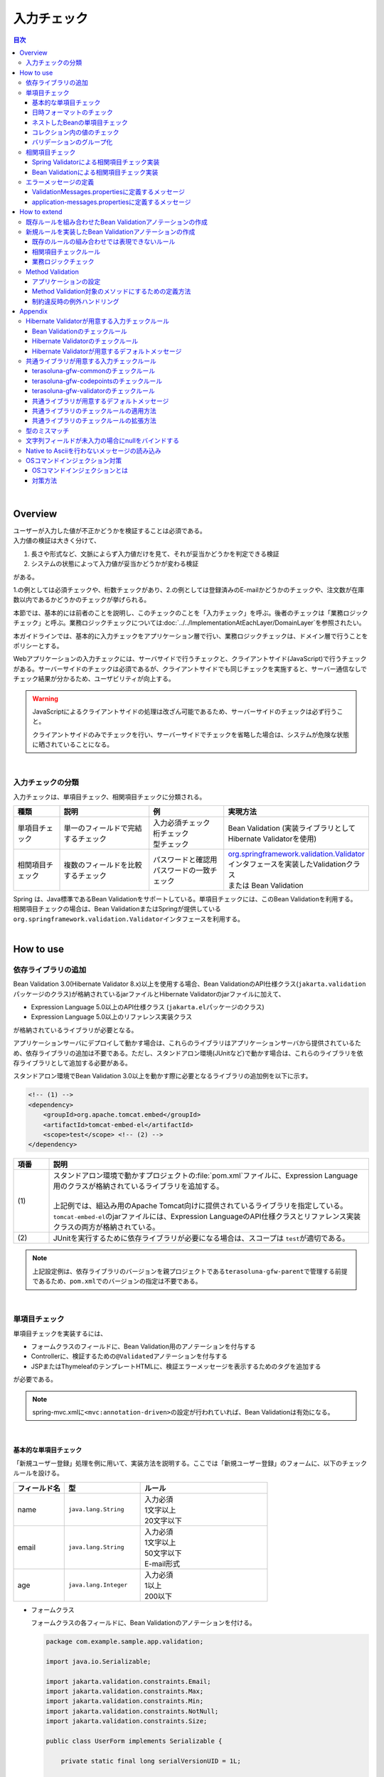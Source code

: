入力チェック
================================================================================

.. only:: html

.. contents:: 目次
  :depth: 4

|

Overview
--------------------------------------------------------------------------------

| ユーザーが入力した値が不正かどうかを検証することは必須である。
| 入力値の検証は大きく分けて、

#. 長さや形式など、文脈によらず入力値だけを見て、それが妥当かどうかを判定できる検証
#. システムの状態によって入力値が妥当かどうかが変わる検証

がある。

1.の例としては必須チェックや、桁数チェックがあり、2.の例としては登録済みのE-mailかどうかのチェックや、注文数が在庫数以内であるかどうかのチェックが挙げられる。

本節では、基本的には前者のことを説明し、このチェックのことを「入力チェック」を呼ぶ。後者のチェックは「業務ロジックチェック」と呼ぶ。業務ロジックチェックについては\ :doc:`../../ImplementationAtEachLayer/DomainLayer`\ を参照されたい。

本ガイドラインでは、基本的に入力チェックをアプリケーション層で行い、業務ロジックチェックは、ドメイン層で行うことをポリシーとする。

Webアプリケーションの入力チェックには、サーバサイドで行うチェックと、クライアントサイド(JavaScript)で行うチェックがある。サーバーサイドのチェックは必須であるが、クライアントサイドでも同じチェックを実施すると、サーバー通信なしでチェック結果が分かるため、ユーザビリティが向上する。

.. warning::

  JavaScriptによるクライアントサイドの処理は改ざん可能であるため、サーバーサイドのチェックは必ず行うこと。

  クライアントサイドのみでチェックを行い、サーバーサイドでチェックを省略した場合は、システムが危険な状態に晒されていることになる。

|

入力チェックの分類
^^^^^^^^^^^^^^^^^^^^^^^^^^^^^^^^^^^^^^^^^^^^^^^^^^^^^^^^^^^^^^^^^^^^^^^^^^^^^^^^

入力チェックは、単項目チェック、相関項目チェックに分類される。

.. tabularcolumns:: |p{0.15\linewidth}|p{0.30\linewidth}|p{0.25\linewidth}|p{0.30\linewidth}|
.. list-table::
  :header-rows: 1
  :widths: 15 30 25 30

  * - 種類
    - 説明
    - 例
    - 実現方法
  * - 単項目チェック
    - | 単一のフィールドで完結するチェック
    - | 入力必須チェック
      | 桁チェック
      | 型チェック
    - | Bean Validation (実装ライブラリとしてHibernate Validatorを使用)
  * - 相関項目チェック
    - | 複数のフィールドを比較するチェック
    - | パスワードと確認用パスワードの一致チェック
    - | \ `org.springframework.validation.Validator <https://docs.spring.io/spring-framework/docs/6.1.3/reference/html/core.html#validator>`_\ インタフェースを実装したValidationクラス
      | または Bean Validation

| Spring は、Java標準であるBean Validationをサポートしている。単項目チェックには、このBean Validationを利用する。
| 相関項目チェックの場合は、Bean ValidationまたはSpringが提供している\ ``org.springframework.validation.Validator``\ インタフェースを利用する。

|

.. _Validation_how_to_use:

How to use
--------------------------------------------------------------------------------

.. _ValidationAddDependencyLibrary:

依存ライブラリの追加
^^^^^^^^^^^^^^^^^^^^^^^^^^^^^^^^^^^^^^^^^^^^^^^^^^^^^^^^^^^^^^^^^^^^^^^^^^^^^^^^
Bean Validation 3.0(Hibernate Validator 8.x)以上を使用する場合、Bean ValidationのAPI仕様クラス(\ ``jakarta.validation``\ パッケージのクラス)が格納されているjarファイルとHibernate Validatorのjarファイルに加えて、

* Expression Language 5.0以上のAPI仕様クラス (\ ``jakarta.el``\ パッケージのクラス)
* Expression Language 5.0以上のリファレンス実装クラス

が格納されているライブラリが必要となる。

アプリケーションサーバにデプロイして動かす場合は、これらのライブラリはアプリケーションサーバから提供されているため、依存ライブラリの追加は不要である。ただし、スタンドアロン環境(JUnitなど)で動かす場合は、これらのライブラリを依存ライブラリとして追加する必要がある。

スタンドアロン環境でBean Validation 3.0以上を動かす際に必要となるライブラリの追加例を以下に示す。

.. code-block:: xml

  <!-- (1) -->
  <dependency>
      <groupId>org.apache.tomcat.embed</groupId>
      <artifactId>tomcat-embed-el</artifactId>
      <scope>test</scope> <!-- (2) -->
  </dependency>

.. tabularcolumns:: |p{0.10\linewidth}|p{0.90\linewidth}|
.. list-table::
  :header-rows: 1
  :widths: 10 90

  * - 項番
    - 説明
  * - | (1)
    - | スタンドアロン環境で動かすプロジェクトの\ :file:`pom.xml`\ ファイルに、Expression Language用のクラスが格納されているライブラリを追加する。
      |
      | 上記例では、組込み用のApache Tomcat向けに提供されているライブラリを指定している。
      | \ ``tomcat-embed-el``\ のjarファイルには、Expression LanguageのAPI仕様クラスとリファレンス実装クラスの両方が格納されている。
  * - | (2)
    - | JUnitを実行するために依存ライブラリが必要になる場合は、スコープは \ ``test``\ が適切である。

.. note::

  上記設定例は、依存ライブラリのバージョンを親プロジェクトである\ ``terasoluna-gfw-parent``\ で管理する前提であるため、\ ``pom.xml``\ でのバージョンの指定は不要である。

|

.. _Validation_single_check:

単項目チェック
^^^^^^^^^^^^^^^^^^^^^^^^^^^^^^^^^^^^^^^^^^^^^^^^^^^^^^^^^^^^^^^^^^^^^^^^^^^^^^^^

単項目チェックを実装するには、

* フォームクラスのフィールドに、Bean Validation用のアノテーションを付与する
* Controllerに、検証するための\ ``@Validated``\ アノテーションを付与する
* JSPまたはThymeleafのテンプレートHTMLに、検証エラーメッセージを表示するためのタグを追加する

が必要である。

.. note::

  spring-mvc.xmlに\ ``<mvc:annotation-driven>``\ の設定が行われていれば、Bean Validationは有効になる。

|

.. _Validation_basic_validation:

基本的な単項目チェック
""""""""""""""""""""""""""""""""""""""""""""""""""""""""""""""""""""""""""""""""

「新規ユーザー登録」処理を例に用いて、実装方法を説明する。ここでは「新規ユーザー登録」のフォームに、以下のチェックルールを設ける。


.. tabularcolumns:: |p{0.20\linewidth}|p{0.30\linewidth}|p{0.50\linewidth}|
.. list-table::
  :header-rows: 1
  :widths: 20 30 50

  * - フィールド名
    - 型
    - ルール
  * - | name
    - | \ ``java.lang.String``\
    - | 入力必須
      | 1文字以上
      | 20文字以下
  * - | email
    - | \ ``java.lang.String``\
    - | 入力必須
      | 1文字以上
      | 50文字以下
      | E-mail形式
  * - | age
    - | \ ``java.lang.Integer``\
    - | 入力必須
      | 1以上
      | 200以下

* フォームクラス

  フォームクラスの各フィールドに、Bean Validationのアノテーションを付ける。

  .. code-block:: java

    package com.example.sample.app.validation;

    import java.io.Serializable;

    import jakarta.validation.constraints.Email;
    import jakarta.validation.constraints.Max;
    import jakarta.validation.constraints.Min;
    import jakarta.validation.constraints.NotNull;
    import jakarta.validation.constraints.Size;

    public class UserForm implements Serializable {

        private static final long serialVersionUID = 1L;

        @NotNull // (1)
        @Size(min = 1, max = 20) // (2)
        private String name;

        @NotNull
        @Size(min = 1, max = 50)
        @Email // (3)
        private String email;

        @NotNull // (4)
        @Min(0) // (5)
        @Max(200) // (6)
        private Integer age;

        // omitted setter/getter
    }

  .. tabularcolumns:: |p{0.10\linewidth}|p{0.90\linewidth}|
  .. list-table::
    :header-rows: 1
    :widths: 10 90

    * - 項番
      - 説明
    * - | (1)
      - | 対象のフィールドが\ ``null``\ でないことを示す\ ``jakarta.validation.constraints.NotNull``\ を付ける。
        |
        | Spring MVCでは、文字列の入力フィールドに未入力の状態でフォームを送信した場合、
        | デフォルトではフォームオブジェクトに\ **nullではなく、空文字がバインドされる**\ 。
        | この\ ``@NotNull``\ は、そもそもリクエストパラメータとして\ ``name``\ が存在することをチェックする。
    * - | (2)
      - | 対象のフィールドの文字列長(またはコレクションのサイズ)が指定したサイズの範囲内にあることを示す\ ``jakarta.validation.constraints.Size``\ を付ける。
        |
        | 上記の通り、Spring MVCではデフォルトで、未入力の文字列フィールドには、空文字がバインドされるため、
        | 1文字以上というルールが入力必須を表す。
    * - | (3)
      - | 対象のフィールドがE-mail形式であることを示す\ ``jakarta.validation.constraints.Email``\ を付ける。
        | 
        | E-mail形式の要件が\ ``@Email`` \ のチェックと合致しない場合は、\ ``jakarta.validation.constraints.Pattern``\ を用いて、正規表現を指定する必要がある。
        | \ ``@Email`` \ については、\ :ref:`Validation_jsr380_doc`\ を参照されたい。
    * - | (4)
      - | 数値の入力フィールドに未入力の状態でフォームを送信した場合、フォームオブジェクトに\ ``null`` \ がバインドされるため、\ ``@NotNull``\ が\ ``age``\ の入力必須条件を表す。
    * - | (5)
      - | 対象のフィールドが指定した数値の以上であることを示す\ ``jakarta.validation.constraints.Min``\ を付ける。
    * - | (6)
      - | 対象のフィールドが指定した数値の以下であることを示す\ ``jakarta.validation.constraints.Max``\ を付ける。

  .. tip::
  
    Bean Validation標準のアノテーション、Hibernate Validationが用意しているアノテーションについては、\ :ref:`Validation_jsr380_doc`\ 、\ :ref:`Validation_validator_list`\ を参照されたい。
  
  .. tip::
  
    入力フィールドが未入力の場合に、空文字ではなく\ ``null``\ にバインドする方法に関しては、\ :ref:`Validation_string_trimmer_editor`\ を参照されたい。

* Controllerクラス

  入力チェック対象のフォームクラスに、\ ``@Validated``\ を付ける。

  .. code-block:: java

    package com.example.sample.app.validation;

    import org.springframework.stereotype.Controller;
    import org.springframework.validation.BindingResult;
    import org.springframework.validation.annotation.Validated;
    import org.springframework.web.bind.annotation.GetMapping;
    import org.springframework.web.bind.annotation.ModelAttribute;
    import org.springframework.web.bind.annotation.PostMapping;
    import org.springframework.web.bind.annotation.RequestMapping;

    @Controller
    @RequestMapping("user")
    public class UserController {

        @ModelAttribute
        public UserForm setupForm() {
          return new UserForm();
        }

        @GetMapping(value = "create", params = "form")
        public String createForm() {
            return "user/createForm"; // (1)
        }

        @PostMapping(value = "create", params = "confirm")
        public String createConfirm(@Validated /* (2) */ UserForm form, BindingResult /* (3) */ result) {
          if (result.hasErrors()) { // (4)
              return "user/createForm";
          }
          return "user/createConfirm";
        }

        @PostMapping(value = "create")
        public String create(@Validated UserForm form, BindingResult result) { // (5)
          if (result.hasErrors()) {
              return "user/createForm";
          }
          // omitted business logic
          return "redirect:/user/create?complete";
        }

        @GetMapping(value = "create", params = "complete")
        public String createComplete() {
            return "user/createComplete";
        }
    }

  .. tabularcolumns:: |p{0.10\linewidth}|p{0.90\linewidth}|
  .. list-table::
    :header-rows: 1
    :widths: 10 90

    * - 項番
      - 説明
    * - | (1)
      - | 「新規ユーザー登録」フォーム画面を表示する。
    * - | (2)
      - | フォームにつけたアノテーションで入力チェックをするために、フォームの引数に \ ``org.springframework.validation.annotation.Validated``\ を付ける。
    * - | (3)
      - | (2)のチェック結果を格納する\ ``org.springframework.validation.BindingResult``\ を、引数に加える。
        | この\ ``BindingResult``\ は、フォームの直後に記述する必要がある。
        |
        | 直後に指定されていない場合は、検証後に結果をバインドできず、\ ``org.springframework.validation.BindException``\ がスローされる。
    * - | (4)
      - | (2)のチェック結果は、\ ``BindingResult.hasErrors()``\ メソッドで判定できる。
        | \ ``hasErrors()``\ の結果が\ ``true``\ の場合は、入力値に問題があるため、フォーム表示画面に戻す。
    * - | (5)
      - | 入力内容確認画面から新規作成処理にリクエストを送る際にも、\ **入力チェックを必ず再実行すること**\ 。
        | 途中でデータを改ざんすることは可能であるため、必ず業務処理の直前で入力チェックは必要である。

  \ ``@Validated``\ は、Bean Validation標準ではなくSpringの独自アノテーションである。
  
  Bean Validation標準の\ ``jakarta.validation.Valid``\ アノテーションも使用できるが、\ ``@Validated``\ は\ ``@Valid``\ に比べてバリデーションのグループを指定できる点で優れているため、本ガイドラインではControllerの引数には\ ``@Validated``\ を使用することを推奨する。

.. _Validation_jsp_impl_sample:

* View

.. tabs::
  .. group-tab:: JSP

    * JSP
    
      \ ``<form:errors>``\ タグで、入力エラーがある場合にエラーメッセージを表示できる。
    
      .. code-block:: jsp
    
        <!DOCTYPE html>
        <html>
        <%-- WEB-INF/views/user/createForm.jsp --%>
        <body>
            <form:form modelAttribute="userForm" method="post"
                action="${pageContext.request.contextPath}/user/create">
                <form:label path="name">Name:</form:label>
                <form:input path="name" />
                <form:errors path="name" /><%--(1) --%>
                <br>
                <form:label path="email">Email:</form:label>
                <form:input path="email" />
                <form:errors path="email" />
                <br>
                <form:label path="age">Age:</form:label>
                <form:input path="age" />
                <form:errors path="age" />
                <br>
                <form:button name="confirm">Confirm</form:button>
            </form:form>
        </body>
        </html>
    
      .. tabularcolumns:: |p{0.10\linewidth}|p{0.90\linewidth}|
      .. list-table::
        :header-rows: 1
        :widths: 10 90
    
        * - 項番
          - 説明
        * - | (1)
          - | \ ``<form:errors>``\ タグの\ ``path``\ 属性に、対象のフィールド名を指定する。
            | この例では、フィールド毎に入力フィールドの横にエラーメッセージを表示する。

  .. group-tab:: Thymeleaf

    * HTML
    
      \ ``th:errors``\ 属性で、入力エラーがある場合にエラーメッセージを表示できる。
    
      .. code-block:: html
    
        <!DOCTYPE html>
        <html xmlns:th="http://www.thymeleaf.org">
        <!--/* WEB-INF/views/user/createForm.html */-->
        <body>
            <form th:object="${userForm}" method="post" th:action="@{/user/create}">
                <label for="name">Name:</label>
                <input type="text" th:field="*{name}">
                <span id="name-errors" th:errors="*{name}"></span><!--/* (1) */-->
                <br>
                <label for="email">Email:</label>
                <input type="text" th:field="*{email}">
                <span id="email-errors" th:errors="*{email}"></span>
                <br>
                <label for="age">Age:</label>
                <input type="text" th:field="*{age}">
                <span id="age-errors" th:errors="*{age}"></span>
                <br>
                <button id="confirm" name="confirm" type="submit" value="Submit">Confirm</button>
            </form>
        </body>
        </html>
    
      .. tabularcolumns:: |p{0.10\linewidth}|p{0.90\linewidth}|
      .. list-table::
        :header-rows: 1
        :widths: 10 90
    
        * - 項番
          - 説明
        * - | (1)
          - | \ ``<span>``\ タグの\ ``th:errors``\ 属性に、対象のフィールド名を指定する。
            | この例では、フィールド毎に入力フィールドの横にエラーメッセージを表示する。

フォームは、以下のように表示される。

.. figure:: ./images_Validation/validations-first-sample1.png
  :width: 60%

このフォームに対して、すべての入力フィールドを未入力のまま送信すると、以下のようにエラーメッセージが表示される。

.. figure:: ./images_Validation/validations-first-sample2.png
  :width: 60%

NameとEmailが空文字であることに対するエラーメッセージと、Ageが\ ``null``\ であることに対するエラーメッセージが表示されている。

.. note::

  Bean Validationでは、通常、入力値が\ ``null``\ の場合は正常な値とみなす。ただし、以下のアノテーションを除く。

  * \ ``jakarta.validation.constraints.NotNull``\
  * \ ``jakarta.validation.constraints.NotEmpty``\
  * \ ``jakarta.validation.constraints.NotBlank``\

  上記の例では、Ageの値は\ ``null``\ であるため、\ ``@Min``\ と\ ``@Max``\ によるチェックは正常とみなされ、エラーメッセージは出力されていない。

次に、フィールドに何らかの値を入力してフォームを送信する。

.. figure:: ./images_Validation/validations-first-sample3.png
  :width: 60%

| Nameの入力値は、チェック条件を満たすため、エラーメッセージが表示されない。
| E-mailの入力値は文字列長に関する条件は満たすが、E-mail形式ではないため、エラーメッセージが表示される。
| Ageの入力値は最大値を超えているため、エラーメッセージが表示される。

エラー時にスタイルを変更したい場合は、前述のフォームを、以下のように変更する。

.. tabs::
  .. group-tab:: JSP

    .. code-block:: jsp
    
      <form:form modelAttribute="userForm" method="post"
          class="form-horizontal"
          action="${pageContext.request.contextPath}/user/create">
          <form:label path="name" cssErrorClass="error-label">Name:</form:label><%-- (1) --%>
          <form:input path="name" cssErrorClass="error-input" /><%-- (2) --%>
          <form:errors path="name" cssClass="error-messages" /><%-- (3) --%>
          <br>
          <form:label path="email" cssErrorClass="error-label">Email:</form:label>
          <form:input path="email" cssErrorClass="error-input" />
          <form:errors path="email" cssClass="error-messages" />
          <br>
          <form:label path="age" cssErrorClass="error-label">Age:</form:label>
          <form:input path="age" cssErrorClass="error-input" />
          <form:errors path="age" cssClass="error-messages" />
          <br>
          <form:button name="confirm">Confirm</form:button>
      </form:form>
    
    .. tabularcolumns:: |p{0.10\linewidth}|p{0.90\linewidth}|
    .. list-table::
      :header-rows: 1
      :widths: 10 90
    
      * - 項番
        - 説明
      * - | (1)
        - | エラー時に\ ``<label>``\ タグへ加えるクラス名を、\ ``cssErrorClass``\ 属性で指定する。
      * - | (2)
        - | エラー時に\ ``<input>``\ タグへ加えるクラス名を、\ ``cssErrorClass``\ 属性で指定する。
      * - | (3)
        - | エラーメッセージに加えるクラス名を、\ ``cssClass``\ 属性で指定する。

  .. group-tab:: Thymeleaf

    .. code-block:: html
    
      <form th:object="${userForm}" method="post"
          class="form-horizontal" th:action="@{/user/create}">
          <label for="name" name="name" th:errorclass="error-label">Name:</label><!--/* (1) */-->
          <input type="text" th:field="*{name}" th:errorclass="error-input"><!--/* (2) */-->
          <span id="name-errors" th:errors="*{name}" class="error-messages"></span><!--/* (3) */-->
          <br>
          <label for="email" name="email" th:errorclass="error-label">Email:</label>
          <input type="text" th:field="*{email}" th:errorclass="error-input">
          <span id="email-errors" th:errors="*{email}" class="error-messages"></span>
          <br>
          <label for="age" name="age" th:errorclass="error-label">Age:</label>
          <input type="text" th:field="*{age}" th:errorclass="error-input">
          <span id="age-errors" th:errors="*{age}" class="error-messages"></span>
          <br>
          <button id="confirm" name="confirm" type="submit" value="Submit">Confirm</button>
      </form>
    
    .. tabularcolumns:: |p{0.10\linewidth}|p{0.90\linewidth}|
    .. list-table::
      :header-rows: 1
      :widths: 10 90
    
      * - 項番
        - 説明
      * - | (1)
        - | エラー時に\ ``<label>``\ タグへ加えるクラス名を、\ ``th:errorclass``\ 属性で指定する。
          | また、\ ``th:field``\ 属性が指定されていないタグへ\ ``th:errorclass``\ 属性を指定する場合は、対象のフィールド名を\ ``name``\ 属性で指定する。
      * - | (2)
        - | エラー時に\ ``<input>``\ タグへ加えるクラス名を、\ ``th:errorclass``\ 属性で指定する。
      * - | (3)
        - | エラーメッセージに加えるクラス名を、\ ``class``\ 属性で指定する。
    
    .. note:: \ **エラー時にスタイルを変更する方法について**\
    
      実装例のように、\ ``th:errorclass``\ 属性を使用することで、入力チェックエラーがある要素のスタイルを変更することができる。
      
      しかし、\ ``th:errorclass``\ 属性を使用できるのは、同じタグに付与された\ ``th:field``\ 属性または\ ``name``\ 属性により、入力チェックエラーとなったフィールド名（フォームオブジェクトのプロパティ名）が特定できる場合のみとなる。
      
      入力項目以外のスタイルを変更したい場合は、\ ``#fields.hasErrors('fieldName')``\ を使用してフィールドに入力チェックエラーが存在するかを判定することでスタイルを変更することができる。
      
      例えば、\ ``#fields.hasErrors('fieldName')``\ を使用して上記実装例の(1)と同じ仕様を実現する場合には、以下のような構文となる。
      
      * \ ``th:classappend="${#fields.hasErrors('name')} ? 'error-label'"``\
    
    .. note::
    
      \ ``class``\ 属性が指定されているタグに\ ``th:errorclass``\ 属性をあわせて指定した場合、エラー時には、\ ``class``\ 属性で指定した値に\ ``th:errorclass``\ 属性で指定した値が追加される。

このJSPまたはHTMLに対して、例えば以下のCSSを適用すると、

.. code-block:: css

  .form-horizontal input {
      display: block;
      float: left;
  }

  .form-horizontal label {
      display: block;
      float: left;
      text-align: right;
      float: left;
  }

  .form-horizontal br {
      clear: left;
  }

  .error-label {
      color: #b94a48;
  }

  .error-input {
      border-color: #b94a48;
      margin-left: 5px;
  }

  .error-messages {
      color: #b94a48;
      display: block;
      padding-left: 5px;
      overflow-x: auto;
  }

エラー画面は、以下のように表示される。

.. figure:: ./images_Validation/validations-has-errors1.png
  :width: 60%

画面の要件に応じてCSSをカスタマイズすればよい。

エラーメッセージを、入力フィールドの横に一件一件出力する代わりに、まとめて出力することもできる。

.. tabs::
  .. group-tab:: JSP

    .. code-block:: jsp
    
      <form:form modelAttribute="userForm" method="post"
          action="${pageContext.request.contextPath}/user/create">
          <form:errors path="*" element="div" cssClass="error-message-list" /><%-- (1) --%>
    
          <form:label path="name" cssErrorClass="error-label">Name:</form:label>
          <form:input path="name" cssErrorClass="error-input" />
          <br>
          <form:label path="email" cssErrorClass="error-label">Email:</form:label>
          <form:input path="email" cssErrorClass="error-input" />
          <br>
          <form:label path="age" cssErrorClass="error-label">Age:</form:label>
          <form:input path="age" cssErrorClass="error-input" />
          <br>
          <form:button name="confirm">Confirm</form:button>
      </form:form>
    
    .. tabularcolumns:: |p{0.10\linewidth}|p{0.90\linewidth}|
    .. list-table::
      :header-rows: 1
      :widths: 10 90
    
      * - 項番
        - 説明
      * - | (1)
        - | \ ``<form:form>``\ タグ内で、\ ``<form:errors>``\ の\ ``path``\ 属性に"\ ``*``\ "を指定することで、
          | \ ``<form:form>``\ の\ ``modelAttribute``\ 属性に指定したModelに関する全エラーメッセージを出力できる。
          | \ ``element``\ 属性に、これらのエラーメッセージを包含するタグ名を指定できる。デフォルトでは、\ ``span``\ であるが、
          | ここではエラーメッセージ一覧をブロック要素として出力するために、\ ``div``\ を指定する。
          | また、CSSのクラスを\ ``cssClass``\ 属性に指定する。

  .. group-tab:: Thymeleaf

    .. code-block:: html
    
      <form th:object="${userForm}" method="post" th:action="@{/user/create}">
          <div id="userForm-errors" th:errors="*{*}" class="error-message-list"></div><!--/* (1) */-->
          <label for="name" name="name" th:errorclass="error-label">Name:</label>
          <input type="text" th:field="*{name}" th:errorclass="error-input">
          <br>
          <label for="email" name="email" th:errorclass="error-label">Email:</label>
          <input type="text" th:field="*{email}" th:errorclass="error-input">
          <br>
          <label for="age" name="age" th:errorclass="error-label">Age:</label>
          <input type="text" th:field="*{age}" th:errorclass="error-input">
          <br>
          <button id="confirm" name="confirm" type="submit" value="Submit">Confirm</button>
      </form>
    
    .. tabularcolumns:: |p{0.10\linewidth}|p{0.90\linewidth}|
    .. list-table::
      :header-rows: 1
      :widths: 10 90
    
      * - 項番
        - 説明
      * - | (1)
        - | \ ``<form>``\ タグ内で、メッセージを包含するタグの\ ``th:errors``\ 属性に\ ``*{*}``\ を指定することで、
          | \ ``<form>``\ タグの\ ``th:object``\ 属性に指定したModelに関する全エラーメッセージを出力できる。
          | （なお、\ ``*{*}``\ の部分を\ ``*{all}``\ と指定しても同等である。）
          | ここではエラーメッセージ一覧をブロック要素として出力するために、\ ``div``\ を指定している。
          | また、CSSのクラスを\ ``class``\ 属性に指定する。
    
    .. tip:: \ **エラーメッセージを一覧で表示する際のHTML構造を独自に定義する方法**\
    
      \ ``th:errors="*{*}"``\ と指定した場合、各エラーは\ ``<br>``\ 区切りで出力される。
      \ ``<br>``\ 区切りではなく独自のHTML構造で出力したい場合は、\ ``#fields.allErrors()``\ メソッドを利用することで対応できる。
    
      以下に、実装例を示す。
    
        .. code-block:: html
    
          <ul th:if="${#fields.hasAnyErrors()}"> <!--/* (1) */-->
              <li th:each="err : ${#fields.allErrors()}" th:text="${err}"></li> <!--/* (2) */-->
          </ul>
    
        .. tabularcolumns:: |p{0.10\linewidth}|p{0.90\linewidth}|
        .. list-table::
          :header-rows: 1
          :widths: 10 90
    
          * - 項番
            - 説明
          * - | (1)
            - | \ ``#fields.hasAnyErrors()``\ メソッドを利用してエラー有無を取得し、\ ``th:if``\ 属性を用いてエラーがない場合はタグを生成しないようにしている。
              | （なお、\ ``#fields.hasAnyErrors()``\ の部分を\ ``#fields.hasErrors('*')``\ と指定しても同等である。）
          * - | (2)
            - | \ ``#fields.allErrors()``\ メソッドを利用してすべてのエラーを取得し、\ ``th:each``\ 属性を用いて繰り返し処理を行い\ ``li``\ タグを生成している。
              | （なお、\ ``#fields.allErrors()``\ の部分を\ ``#fields.errors('*')``\ と指定しても同等である。）

例として、以下のCSSクラスを適用した場合の、エラーメッセージ出力例を示す。

.. code-block:: css

  .form-horizontal input {
      display: block;
      float: left;
  }

  .form-horizontal label {
      display: block;
      float: left;
      text-align: right;
      float: left;
  }

  .form-horizontal br {
      clear: left;
  }

  .error-label {
      color: #b94a48;
  }

  .error-input {
      border-color: #b94a48;
      margin-left: 5px;
  }

  .error-message-list {
      color: #b94a48;
      padding:5px 10px;
      background-color: #fde9f3;
      border:1px solid #c98186;
      border-radius:5px;
      margin-bottom: 10px;
  }

.. figure:: ./images_Validation/validations-has-errors2.png
  :width: 60%

| デフォルトでは、エラーメッセージにフィールド名は含まれず、どのフィールドのエラーメッセージなのかが分かりにくい。
| そのため、エラーメッセージを一覧で表示する場合は、エラーメッセージの中にフィールド名を含めるようにメッセージを定義する必要がある。
| エラーメッセージの定義方法については、「\ :ref:`Validation_message_def`\ 」を参照されたい。

.. note:: \ **エラーメッセージを一覧で表示する際の注意点**\

  エラーメッセージの出力順序は順不同であり、標準機能で出力順序を制御することはできない。そのため、出力順序を制御する(一定に保つ)必要がある場合は、エラー情報をソートするなどの拡張実装が必要となる。

  「エラーメッセージを一覧で表示する」方式では、

  * フィールド単位のエラーメッセージ定義
  * エラーメッセージの出力順序を制御するための拡張実装

  が必要となるため、「入力フィールドの横にエラーメッセージを表示する」方式に比べて対応コストが高くなる。
  \ **本ガイドラインでは、画面要件による制約がない場合は「入力フィールドの横にエラーメッセージを表示する」方式を推奨する。**\

  なお、エラーメッセージの出力順序を制御するための拡張方法としては、Spring Frameworkから提供されている\ ``org.springframework.validation.beanvalidation.LocalValidatorFactoryBean``\ の継承クラスを作成し、\ ``processConstraintViolations``\ メソッドをオーバーライドしてエラー情報をソートする方法などが考えられる。

.. note:: \ **@GroupSequenceアノテーションについて**\

  チェック順番を制御するための仕組みとして\ `@GroupSequenceアノテーション <https://docs.jboss.org/hibernate/validator/8.0/reference/en-US/html_single/#_code_groupsequence_code>`_\ が提供されているが、この仕組みは以下のような動作になるため、エラーメッセージの出力順序を制御するための仕組みではないという点を補足しておく。

  * エラーが発生した場合に後続のグループのチェックが実行されない。
  * 同一グループ内のチェックで複数のエラー(複数の項目でエラー)が発生するとエラーメッセージの出力順序は順不同になる。

.. tabs::
  .. group-tab:: JSP

    エラーメッセージをまとめて表示する際に、\ ``<form:form>``\ タグの外に表示したい場合は以下のように\ ``<spring:nestedPath>``\ タグを使用する。
    
      .. code-block:: jsp
    
        <spring:nestedPath path="userForm">
            <form:errors path="*" element="div"
                cssClass="error-message-list" />
        </spring:nestedPath>
        <hr>
        <form:form modelAttribute="userForm" method="post"
            action="${pageContext.request.contextPath}/user/create">
            <form:label path="name" cssErrorClass="error-label">Name:</form:label>
            <form:input path="name" cssErrorClass="error-input" />
            <br>
            <form:label path="email" cssErrorClass="error-label">Email:</form:label>
            <form:input path="email" cssErrorClass="error-input" />
            <br>
            <form:label path="age" cssErrorClass="error-label">Age:</form:label>
            <form:input path="age" cssErrorClass="error-input" />
            <br>
            <form:button name="confirm">Confirm</form:button>
        </form:form>

  .. group-tab:: Thymeleaf

    エラーメッセージをまとめて表示する際に、\ ``th:object``\ 属性を指定した要素（\ ``<form>``\ タグなど）の外に表示したい場合は以下のように\ ``th:errors``\ 属性に\ ``Modelに格納されているフォームオブジェクトの属性名.*``\ で指定する。

      .. code-block:: html

        <div id="userForm-errors" th:errors="${userForm.*}" class="error-message-list"></div>
        <hr>
        <form th:object="${userForm}" method="post" th:action="@{/user/create}">
            <label for="name" name="name" th:errorclass="error-label">Name:</label>
            <input type="text" th:field="*{name}" th:errorclass="error-input">
            <br>
            <label for="email" name="email" th:errorclass="error-label">Email:</label>
            <input type="text" th:field="*{email}" th:errorclass="error-input">
            <br>
            <label for="age" name="age" th:errorclass="error-label">Age:</label>
            <input type="text" th:field="*{age}" th:errorclass="error-input">
            <br>
            <button id="confirm" name="confirm" type="submit" value="Submit">Confirm</button>
        </form>

|

日時フォーマットのチェック
""""""""""""""""""""""""""""""""""""""""""""""""""""""""""""""""""""""""""""""""
| 日時フォーマットのチェックを行う場合には、Bean Validationの仕組みではなく、Springが提供する日時のフォーマットを指定する\ ``@DateTimeFormat``\ アノテーションの使用を推奨する。
| \ ``@DateTimeFormat``\ アノテーションの使用方法については、\ :ref:`ApplicationLayer-DateTimeFormat`\ を参照されたい。
| Bean Validationの\ ``@Pattern``\ アノテーションを使用することでも日時フォーマットのチェックは可能である。
| しかし、\ ``@Pattern``\ アノテーションを使用すると、日時フォーマットを正規表現で記述する必要があり、存在しない日時をチェックする場合には、記述が煩雑化する。
| そのため、\ ``@Pattern``\ アノテーションよりも\ ``@DateTimeFormat``\ アノテーションのほうが実装はシンプルになる。

| \ ``@DateTimeFormat``\ アノテーションはSpringが提供する型変換の仕組みのひとつであるので、入力エラーの場合には、Bean Validationのエラーメッセージではなく、型のミスマッチが発生した時にスローされる例外(\ ``TypeMismatchException``\ )の例外メッセージがそのまま画面へ表示される。
| 例外メッセージが画面に表示されることを避けるため、型のミスマッチが発生した際のエラーメッセージを\ **プロパティファイル**\ に設定する必要がある。
| 詳細は\ :ref:`Validation_type_mismatch`\ を参照されたい。
|

ネストしたBeanの単項目チェック
""""""""""""""""""""""""""""""""""""""""""""""""""""""""""""""""""""""""""""""""
ネストしたBeanをBean Validationで検証する方法を説明する。

ECサイトにおける「注文」処理の例を考える。「注文」フォームでは、以下のチェックルールを設ける。

.. tabularcolumns:: |p{0.20\linewidth}|p{0.30\linewidth}|p{0.30\linewidth}|p{0.20\linewidth}|
.. list-table::
  :header-rows: 1
  :widths: 20 30 30 20

  * - フィールド名
    - 型
    - ルール
    - 説明
  * - | coupon
    - | \ ``java.lang.String``\
    - | 5文字以下
      | 半角英数字
    - | クーポンコード
  * - | receiverAddress.name
    - | \ ``java.lang.String``\
    - | 入力必須
      | 1文字以上
      | 50文字以下
    - | お届け先氏名
  * - | receiverAddress.postcode
    - | \ ``java.lang.String``\
    - | 入力必須
      | 1文字以上
      | 10文字以下
    - | お届け先郵便番号
  * - | receiverAddress.address
    - | \ ``java.lang.String``\
    - | 入力必須
      | 1文字以上
      | 100文字以下
    - | お届け先住所
  * - | senderAddress.name
    - | \ ``java.lang.String``\
    - | 入力必須
      | 1文字以上
      | 50文字以下
    - | 請求先氏名
  * - | senderAddress.postcode
    - | \ ``java.lang.String``\
    - | 入力必須
      | 1文字以上
      | 10文字以下
    - | 請求先郵便番号
  * - | senderAddress.address
    - | \ ``java.lang.String``\
    - | 入力必須
      | 1文字以上
      | 100文字以下
    - | 請求先住所

\ ``receiverAddress``\ と\ ``senderAddress``\ は、同じ項目であるため、同じフォームクラスを使用する。

* フォームクラス

  .. code-block:: java

    package com.example.sample.app.validation;

    import java.io.Serializable;

    import jakarta.validation.Valid;
    import jakarta.validation.constraints.NotNull;
    import jakarta.validation.constraints.Pattern;
    import jakarta.validation.constraints.Size;

    public class OrderForm implements Serializable {
        private static final long serialVersionUID = 1L;

        @Size(max = 5)
        @Pattern(regexp = "[a-zA-Z0-9]*")
        private String coupon;

        @NotNull // (1)
        @Valid // (2)
        private AddressForm receiverAddress;

        @NotNull
        @Valid
        private AddressForm senderAddress;

        // omitted setter/getter
    }

  .. code-block:: java

    package com.example.sample.app.validation;

    import java.io.Serializable;

    import jakarta.validation.constraints.NotNull;
    import jakarta.validation.constraints.Size;

    public class AddressForm implements Serializable {
        private static final long serialVersionUID = 1L;

        @NotNull
        @Size(min = 1, max = 50)
        private String name;

        @NotNull
        @Size(min = 1, max = 10)
        private String postcode;

        @NotNull
        @Size(min = 1, max = 100)
        private String address;

        // omitted setter/getter
    }

  .. tabularcolumns:: |p{0.10\linewidth}|p{0.90\linewidth}|
  .. list-table::
    :header-rows: 1
    :widths: 10 90

    * - 項番
      - 説明
    * - | (1)
      - | 子フォーム自体が必須であることを示す。
        | この設定がない場合、\ ``receiverAddress``\ に\ ``null``\ が設定されても、正常とみなされる。
    * - | (2)
      - | ネストしたBeanのBean Validationを有効にするために、\ ``jakarta.validation.Valid``\ アノテーションを付与する。

* Controllerクラス

  前述のControllerと違いはない。

  .. code-block:: java

    package com.example.sample.app.validation;

    import org.springframework.stereotype.Controller;
    import org.springframework.validation.BindingResult;
    import org.springframework.validation.annotation.Validated;
    import org.springframework.web.bind.annotation.GetMapping;
    import org.springframework.web.bind.annotation.ModelAttribute;
    import org.springframework.web.bind.annotation.PostMapping;
    import org.springframework.web.bind.annotation.RequestMapping;

    @RequestMapping("order")
    @Controller
    public class OrderController {

        @ModelAttribute
        public OrderForm setupForm() {
            return new OrderForm();
        }

        @GetMapping(value = "order", params = "form")
        public String orderForm() {
            return "order/orderForm";
        }

        @PostMapping(value = "order", params = "confirm")
        public String orderConfirm(@Validated OrderForm form, BindingResult result) {
            if (result.hasErrors()) {
                return "order/orderForm";
            }
            return "order/orderConfirm";
        }
    }

* View

  .. tabs::
    .. group-tab:: JSP
  
      .. code-block:: jsp
  
        <!DOCTYPE html>
        <html>
        <%-- WEB-INF/views/order/orderForm.jsp --%>
        <head>
        <style type="text/css">
          /* omitted (same as previous sample) */
        </style>
        </head>
        <body>
            <form:form modelAttribute="orderForm" method="post"
                class="form-horizontal"
                action="${pageContext.request.contextPath}/order/order">
                <form:label path="coupon" cssErrorClass="error-label">Coupon Code:</form:label>
                <form:input path="coupon" cssErrorClass="error-input" />
                <form:errors path="coupon" cssClass="error-messages" />
                <br>
                <fieldset>
                    <legend>Receiver</legend>
                    <%-- (1) --%>
                    <form:errors path="receiverAddress"
                        cssClass="error-messages" />
                    <%-- (2) --%>
                    <form:label path="receiverAddress.name"
                        cssErrorClass="error-label">Name:</form:label>
                    <form:input path="receiverAddress.name"
                        cssErrorClass="error-input" />
                    <form:errors path="receiverAddress.name"
                        cssClass="error-messages" />
                    <br>
                    <form:label path="receiverAddress.postcode"
                        cssErrorClass="error-label">Postcode:</form:label>
                    <form:input path="receiverAddress.postcode"
                        cssErrorClass="error-input" />
                    <form:errors path="receiverAddress.postcode"
                        cssClass="error-messages" />
                    <br>
                    <form:label path="receiverAddress.address"
                        cssErrorClass="error-label">Address:</form:label>
                    <form:input path="receiverAddress.address"
                        cssErrorClass="error-input" />
                    <form:errors path="receiverAddress.address"
                        cssClass="error-messages" />
                </fieldset>
                <br>
                <fieldset>
                    <legend>Sender</legend>
                    <form:errors path="senderAddress"
                        cssClass="error-messages" />
                    <form:label path="senderAddress.name"
                        cssErrorClass="error-label">Name:</form:label>
                    <form:input path="senderAddress.name"
                        cssErrorClass="error-input" />
                    <form:errors path="senderAddress.name"
                        cssClass="error-messages" />
                    <br>
                    <form:label path="senderAddress.postcode"
                        cssErrorClass="error-label">Postcode:</form:label>
                    <form:input path="senderAddress.postcode"
                        cssErrorClass="error-input" />
                    <form:errors path="senderAddress.postcode"
                        cssClass="error-messages" />
                    <br>
                    <form:label path="senderAddress.address"
                        cssErrorClass="error-label">Address:</form:label>
                    <form:input path="senderAddress.address"
                        cssErrorClass="error-input" />
                    <form:errors path="senderAddress.address"
                        cssClass="error-messages" />
                </fieldset>
    
                <form:button name="confirm">Confirm</form:button>
            </form:form>
        </body>
        </html>
    
      .. tabularcolumns:: |p{0.10\linewidth}|p{0.90\linewidth}|
      .. list-table::
        :header-rows: 1
        :widths: 10 90
    
        * - 項番
          - 説明
        * - | (1)
          - | 不正な操作により、\ ``receiverAddress.name``\ 、\ ``receiverAddress.postcode``\ 、\ ``receiverAddress.address``\ のすべて
            | がリクエストパラメータとして送信されない場合、\ ``receiverAddress``\ が\ ``null``\ とみなされ、この位置にエラーメッセージが表示される。
        * - | (2)
          - | 子フォームのフィールドは、\ ``親フィールド名.子フィールド名``\ で指定する。
  
    .. group-tab:: Thymeleaf
  
      .. code-block:: html
    
        <!DOCTYPE html>
        <html xmlns:th="http://www.thymeleaf.org">
        <!--/* WEB-INF/views/order/orderForm.html */-->
        <head>
        <style type="text/css">
          /* omitted (same as previous sample) */
        </style>
        </head>
        <body>
            <form th:object="${orderForm}" method="post"
                class="form-horizontal" th:action="@{/order/order}">
                <label for="coupon" name="coupon" th:errorclass="error-label">Coupon Code:</label>
                <input type="text" th:field="*{coupon}" th:errorclass="error-input">
                <span id="coupon-errors" th:errors="*{coupon}" class="error-messages"></span>
                <br>
                <fieldset>
                    <legend>Receiver</legend>
                    <!--/* (1) */-->
                    <span id="receiverAddress-errors" th:errors="*{receiverAddress}"
                        class="error-messages"></span>
                    <!--/* (2) */-->
                    <label for="receiverAddress.name" name="receiverAddress.name"
                        th:errorclass="error-label">Name:</label>
                    <input type="text" th:field="*{receiverAddress.name}"
                        th:errorclass="error-input" />
                    <span id="receiverAddress-name-errors" th:errors="*{receiverAddress.name}"
                        class="error-messages"></span>
                    <br>
                    <label for="receiverAddress.postcode" name="receiverAddress.postcode"
                        th:errorclass="error-label">Postcode:</label>
                    <input type="text" th:field="*{receiverAddress.postcode}"
                        th:errorclass="error-input" />
                    <span id="receiverAddress-postcode-errors" th:errors="*{receiverAddress.postcode}"
                        class="error-messages"></span>
                    <br>
                    <label for="receiverAddress.address" name="receiverAddress.address"
                        th:errorclass="error-label">Address:</label>
                    <input type="text" th:field="*{receiverAddress.address}"
                        th:errorclass="error-input" />
                    <span id="receiverAddress-address-errors" th:errors="*{receiverAddress.address}"
                        class="error-messages"></span>
                </fieldset>
                <br>
                <fieldset>
                    <legend>Sender</legend>
                    <span id="senderAddress-errors" th:errors="*{senderAddress}"
                        class="error-messages"></span>
                    <label for="senderAddress.name" name="senderAddress.name"
                        th:errorclass="error-label">Name:</label>
                    <input type="text" th:field="*{senderAddress.name}"
                        th:errorclass="error-input" />
                    <span id="senderAddress-name-errors" th:errors="*{senderAddress.name}"
                        class="error-messages"></span>
                    <br>
                    <label for="senderAddress.postcode" name="senderAddress.postcode"
                        th:errorclass="error-label">Postcode:</label>
                    <input type="text" th:field="*{senderAddress.postcode}"
                        th:errorclass="error-input" />
                    <span id="senderAddress-postcode-errors" th:errors="*{senderAddress.postcode}"
                        class="error-messages"></span>
                    <br>
                    <label for="senderAddress.address" name="senderAddress.address"
                        th:errorclass="error-label">Address:</label>
                    <input type="text" th:field="*{senderAddress.address}"
                        th:errorclass="error-input" />
                    <span id="senderAddress-address-errors" th:errors="*{senderAddress.address}"
                        class="error-messages"></span>
                </fieldset>
    
                <button id="confirm" name="confirm" type="submit" value="Submit">Confirm</button>
            </form>
        </body>
        </html>
  
      .. tabularcolumns:: |p{0.10\linewidth}|p{0.90\linewidth}|
      .. list-table::
        :header-rows: 1
        :widths: 10 90
    
        * - 項番
          - 説明
        * - | (1)
          - | 不正な操作により、\ ``receiverAddress.name``\ 、\ ``receiverAddress.postcode``\ 、\ ``receiverAddress.address``\ のすべてがリクエストパラメータとして送信されない場合、\ ``receiverAddress``\ が\ ``null``\ とみなされ、この位置にエラーメッセージが表示される。
        * - | (2)
          - | 子フォームのフィールドは、\ ``親フィールド名.子フィールド名``\ で指定する。

フォームは、以下のように表示される。

.. figure:: ./images_Validation/validations-nested1.png
  :width: 60%

このフォームに対して、すべての入力フィールドを未入力のまま送信すると、以下のようにエラーメッセージが表示される。

.. figure:: ./images_Validation/validations-nested2.png
  :width: 60%

ネストしたBeanのバリデーションはコレクションに対しても有効である。

最初に説明した「ユーザー登録」フォームに住所を3件まで登録できるようにフィールドを追加する。住所には、前述の\ ``AddressForm``\ を利用する。

* フォームクラス

  \ ``AddressForm``\ のリストを、フィールドに追加する。

  .. code-block:: java

    package com.example.sample.app.validation;

    import java.io.Serializable;
    import java.util.List;

    import jakarta.validation.Valid;
    import jakarta.validation.constraints.Email;
    import jakarta.validation.constraints.Max;
    import jakarta.validation.constraints.Min;
    import jakarta.validation.constraints.NotNull;
    import jakarta.validation.constraints.Size;

    public class UserForm implements Serializable {

        private static final long serialVersionUID = 1L;

        @NotNull
        @Size(min = 1, max = 20)
        private String name;

        @NotNull
        @Size(min = 1, max = 50)
        @Email
        private String email;

        @NotNull
        @Min(0)
        @Max(200)
        private Integer age;

        @NotNull
        @Size(min = 1, max = 3) // (1)
        @Valid
        private List<AddressForm> addresses;

        // omitted setter/getter
    }

  .. tabularcolumns:: |p{0.10\linewidth}|p{0.90\linewidth}|
  .. list-table::
    :header-rows: 1
    :widths: 10 90

    * - 項番
      - 説明
    * - | (1)
      - | コレクションのサイズチェックにも、\ ``@Size``\ アノテーションを使用できる。

|

* View

  .. tabs::
    .. group-tab:: JSP

      .. code-block:: jsp
    
        <!DOCTYPE html>
        <html>
        <%-- WEB-INF/views/user/createForm.jsp --%>
        <head>
        <style type="text/css">
          /* omitted (same as previous sample) */
        </style>
        </head>
        <body>
    
            <form:form modelAttribute="userForm" method="post"
                class="form-horizontal"
                action="${pageContext.request.contextPath}/user/create">
                <form:label path="name" cssErrorClass="error-label">Name:</form:label>
                <form:input path="name" cssErrorClass="error-input" />
                <form:errors path="name" cssClass="error-messages" />
                <br>
                <form:label path="email" cssErrorClass="error-label">Email:</form:label>
                <form:input path="email" cssErrorClass="error-input" />
                <form:errors path="email" cssClass="error-messages" />
                <br>
                <form:label path="age" cssErrorClass="error-label">Age:</form:label>
                <form:input path="age" cssErrorClass="error-input" />
                <form:errors path="age" cssClass="error-messages" />
                <br>
                <form:errors path="addresses" cssClass="error-messages" /><%-- (1) --%>
                <c:forEach items="${userForm.addresses}" varStatus="status"><%-- (2) --%>
                    <fieldset class="address">
                        <legend>Address${f:h(status.index + 1)}</legend>
                        <form:label path="addresses[${status.index}].name"
                            cssErrorClass="error-label">Name:</form:label><%-- (3) --%>
                        <form:input path="addresses[${status.index}].name"
                            cssErrorClass="error-input" />
                        <form:errors path="addresses[${status.index}].name"
                            cssClass="error-messages" />
                        <br>
                        <form:label path="addresses[${status.index}].postcode"
                            cssErrorClass="error-label">Postcode:</form:label>
                        <form:input path="addresses[${status.index}].postcode"
                            cssErrorClass="error-input" />
                        <form:errors path="addresses[${status.index}].postcode"
                            cssClass="error-messages" />
                        <br>
                        <form:label path="addresses[${status.index}].address"
                            cssErrorClass="error-label">Address:</form:label>
                        <form:input path="addresses[${status.index}].address"
                            cssErrorClass="error-input" />
                        <form:errors path="addresses[${status.index}].address"
                            cssClass="error-messages" />
                        <c:if test="${status.index > 0}">
                            <br>
                            <button class="remove-address-button">Remove</button>
                        </c:if>
                    </fieldset>
                    <br>
                </c:forEach>
                <button id="add-address-button">Add address</button>
                <br>
                <form:button name="confirm">Confirm</form:button>
            </form:form>
            <script type="text/javascript"
                src="${pageContext.request.contextPath}/resources/vendor/js/jquery-1.10.2.min.js"></script>
            <script type="text/javascript"
                src="${pageContext.request.contextPath}/resources/app/js/AddressesView.js"></script>
        </body>
        </html>
    
      .. tabularcolumns:: |p{0.10\linewidth}|p{0.90\linewidth}|
      .. list-table::
        :header-rows: 1
        :widths: 10 90
    
        * - 項番
          - 説明
        * - | (1)
          - | \ ``addresses``\ フィールドに対するエラーメッセージを表示する。
        * - | (2)
          - | 子フォームのコレクションを、\ ``<c:forEach>``\ タグを使ってループで処理する。
        * - | (3)
          - | コレクション中の子フォームのフィールドは、\ ``親フィールド名[インデックス].子フィールド名``\ で指定する。

    .. group-tab:: Thymeleaf

      .. code-block:: html
    
        <!DOCTYPE html>
        <html xmlns:th="http://www.thymeleaf.org">
        <!--/* WEB-INF/views/user/createForm.html */-->
        <head>
        <style type="text/css">
          /* omitted (same as previous sample) */
        </style>
        </head>
        <body>
    
            <form th:object="${userForm}" method="post"
                class="form-horizontal" th:action="@{/user/create}">
                <label for="name" name="name" th:errorclass="error-label">Name:</label>
                <input type="text" th:field="*{name}" th:errorclass="error-input">
                <span id="name-errors" th:errors="*{name}" class="error-messages"></span>
                <br>
                <label for="email" name="email" th:errorclass="error-label">Email:</label>
                <input type="text" th:field="*{email}" th:errorclass="error-input">
                <span id="email-errors" th:errors="*{email}" class="error-messages"></span>
                <br>
                <label for="age" name="age" th:errorclass="error-label">Age:</label>
                <input type="text" th:field="*{age}" th:errorclass="error-input">
                <span id="age-errors" th:errors="*{age}" class="error-messages"></span>
                <br>
                <span id="addresses-errors" th:errors="*{addresses}" class="error-messages"></span><!--/* (1) */-->
                <fieldset class="address" th:each="address,status : *{addresses}"><!--/* (2) */-->
                    <legend th:text="|Address${status.count}|">Address1</legend>
                    <label th:for="|addresses${status.index}.name|" th:name="|addresses[${status.index}].name|"
                        th:errorclass="error-label">Name:</label>
                    <input type="text" th:field="*{addresses[__${status.index}__].name}"
                        th:errorclass="error-input" /><!--/* (3) */-->
                    <span th:id="|addresses${status.index}.name.errors|"
                        th:errors="*{addresses[__${status.index}__].name}"
                        class="error-messages"></span>
                    <br>
                    <label th:for="|addresses${status.index}.postcode|" th:name="|addresses[${status.index}].postcode|"
                        th:errorclass="error-label">Postcode:</label>
                    <input type="text" th:field="*{addresses[__${status.index}__].postcode}"
                        th:errorclass="error-input" />
                    <span th:id="|addresses${status.index}.postcode.errors|"
                        th:errors="*{addresses[__${status.index}__].postcode}"
                        class="error-messages"></span>
                    <br>
                    <label th:for="|addresses${status.index}.address|" th:name="|addresses[${status.index}].address|"
                        th:errorclass="error-label">Address:</label>
                    <input type="text" th:field="*{addresses[__${status.index}__].address"
                        th:errorclass="error-input" />
                    <span th:id="|addresses${status.index}.address.errors|"
                        th:errors="*{addresses[__${status.index}__].address}"
                        class="error-messages"></span>
                    <span th:if="${status.index > 0}">
                        <br>
                        <button class="remove-address-button">Remove</button>
                    </span>
                </fieldset>
                <br>
                <button id="add-address-button">Add address</button>
                <br>
                <button id="confirm" name="confirm" type="submit" value="Submit">Confirm</button>
            </form>
            <script type="text/javascript"
                th:src="@{/resources/vendor/js/jquery-1.10.2.min.js}"></script>
            <script type="text/javascript"
                th:src="@{/resources/app/js/AddressesView.js}"></script>
        </body>
        </html>
    
      .. tabularcolumns:: |p{0.10\linewidth}|p{0.90\linewidth}|
      .. list-table::
         :header-rows: 1
         :widths: 10 90
    
         * - 項番
           - 説明
         * - | (1)
           - | \ ``addresses``\ フィールドに対するエラーメッセージを表示する。
         * - | (2)
           - | 子フォームのコレクションを、\ ``th:each``\ 属性を使ってループで処理する。
         * - | (3)
           - | コレクション中の子フォームのフィールドは、\ ``親フィールド名[インデックス].子フィールド名``\ で指定する。
             | なお、インデックスを先に評価させる必要があるため、プリプロセッシング式（\ ``__${...}__``\ ）を利用している。
             | プリプロセッシング式の詳細については、\ :ref:`view_thymeleaf_preprocessing-label`\ を参照されたい。

|

* Controllerクラス

  .. code-block:: java

    package com.example.sample.app.validation;

    import java.util.ArrayList;
    import java.util.List;

    import org.springframework.stereotype.Controller;
    import org.springframework.validation.BindingResult;
    import org.springframework.validation.annotation.Validated;
    import org.springframework.web.bind.annotation.GetMapping;
    import org.springframework.web.bind.annotation.ModelAttribute;
    import org.springframework.web.bind.annotation.PostMapping;
    import org.springframework.web.bind.annotation.RequestMapping;

    @Controller
    @RequestMapping("user")
    public class UserController {

        @ModelAttribute
        public UserForm setupForm() {
            UserForm form = new UserForm();
            List<AddressForm> addresses = new ArrayList<AddressForm>();
            addresses.add(new AddressForm());
            form.setAddresses(addresses); // (1)
            return form;
        }

        @GetMapping(value = "create", params = "form")
        public String createForm() {
            return "user/createForm";
        }

        @PostMapping(value = "create", params = "confirm")
        public String createConfirm(@Validated UserForm form, BindingResult result) {
            if (result.hasErrors()) {
                return "user/createForm";
            }
            return "user/createConfirm";
        }
    }

  .. tabularcolumns:: |p{0.10\linewidth}|p{0.90\linewidth}|
  .. list-table::
    :header-rows: 1
    :widths: 10 90

    * - 項番
      - 説明
    * - | (1)
      - | 「ユーザー登録」フォーム初期表示時に、一件の住所フォームを表示させるために、フォームオブジェクトを編集する。

|

* JavaScript

  動的にアドレス入力フィールドを追加するためのJavaScriptも記載するが、このコードの説明は、本質的ではないため割愛する。

  .. code-block:: javascript

    // webapp/resources/app/js/AddressesView.js

    function AddressesView() {
      this.addressSize = $('fieldset.address').size();
    };

    AddressesView.prototype.addAddress = function() {
      var $address = $('fieldset.address');
      var newHtml = addressTemplate(this.addressSize++);
      $address.last().next().after($(newHtml));
    };

    AddressesView.prototype.removeAddress = function($fieldset) {
      $fieldset.next().remove(); // remove <br>
      $fieldset.remove(); // remove <fieldset>
    };

    function addressTemplate(number) {
      return '\
    <fieldset class="address">\
        <legend>Address' + (number + 1) + '</legend>\
        <label for="addresses' + number + '.name">Name:</label>\
        <input id="addresses' + number + '.name" name="addresses[' + number + '].name" type="text" value=""/><br>\
        <label for="addresses' + number + '.postcode">Postcode:</label>\
        <input id="addresses' + number + '.postcode" name="addresses[' + number + '].postcode" type="text" value=""/><br>\
        <label for="addresses' + number + '.address">Address:</label>\
        <input id="addresses' + number + '.address" name="addresses[' + number + '].address" type="text" value=""/><br>\
        <button class="remove-address-button">Remove</button>\
    </fieldset>\
    <br>\
    ';
    }

    $(function() {
      var addressesView = new AddressesView();

      $('#add-address-button').on('click', function(e) {
        e.preventDefault();
        addressesView.addAddress();
      });

      $(document).on('click', '.remove-address-button', function(e) {
        if (this === e.target) {
          e.preventDefault();
          var $this = $(this); // this button
          var $fieldset = $this.parent(); // fieldset
          addressesView.removeAddress($fieldset);
        }
      });

    });

フォームは、以下のように表示される。

.. figure:: ./images_Validation/validations-nested-collection1.png
  :width: 60%

「Add address」ボタンを2回押して、住所フォームを2件追加する。

.. figure:: ./images_Validation/validations-nested-collection2.png
  :width: 60%

このフォームに対して、すべての入力フィールドを未入力のまま送信すると、以下のようにエラーメッセージが表示される。

.. figure:: ./images_Validation/validations-nested-collection3.png
  :width: 60%

|

コレクション内の値のチェック
""""""""""""""""""""""""""""""""""""""""""""""""""""""""""""""""""""""""""""""""

複数選択可能な画面項目（チェックボックスや複数選択ドロップダウンなど）を扱う際は、フォームクラスで画面項目を \ ``String``\ 等の基本型のコレクションとして扱うことが一般的である。

ここでは、Bean Validation 2.0の標準アノテーションである\ ``@NotEmpty``\ 及び共通ライブラリが提供する\ ``@ExistInCodeList``\ を例に、コレクション内の値の入力チェックを行う例を示す。

* フォームクラス

  .. code-block:: java

    package com.example.sample.app.validation;

    import java.util.List;
    
    import jakarta.validation.constraints.NotEmpty;
    
    import org.terasoluna.gfw.common.codelist.ExistInCodeList;

    public class SampleForm {
        @NotEmpty
        private List<@NotEmpty @ExistInCodeList(codeListId = "CL_ROLE") String> roles; // (1)

        public List<String> getRoles() {
            return roles;
        }

        public void setRoles(List<String> roles) {
            this.roles = roles;
        }
    }

  .. tabularcolumns:: |p{0.10\linewidth}|p{0.90\linewidth}|
  .. list-table::
     :header-rows: 1
     :widths: 10 90

     * - 項番
       - 説明
     * - | (1)
       - | 入力チェック対象となるコレクションの型引数に対して\ ``@NotEmpty``\ アノテーション及び\ ``@ExistInCodeList``\ アノテーションを設定する。
         | \ ``@ExistInCodeList``\ アノテーションの\ ``codeListId``\ パラメータにチェック元となるコードリストを指定する。

* View

  .. tabs::
    .. group-tab:: JSP

      .. code-block:: jsp
    
        <form:form modelAttribute="sampleForm">
            <!-- (1) -->
            <form:checkboxes path="roles" items="${CL_ROLE}"/>
            <form:errors path="roles*"/>
            <form:button>Submit</form:button>
        </form:form>
    
      .. tabularcolumns:: |p{0.10\linewidth}|p{0.90\linewidth}|
      .. list-table::
        :header-rows: 1
        :widths: 10 90
    
        * - 項番
          - 説明
        * - | (1)
          - |  \ ``<form:checkboxes>``\ を実装する。

    .. group-tab:: Thymeleaf

      .. code-block:: html
    
        <form th:object="${roleForCollectionForm}">
            <!-- (1) -->
            <span th:each="var : ${CL_ROLE}">
                <input type="checkbox" th:field="*{roles}" th:value="${var.key}" />
                <label th:for="${#ids.prev('roles')}" th:text="${var.value}" />
            </span>
            <span id="roles*.errors" th:errors="*{roles*}"></span>
            <button type="submit">Submit</button>
        </form>
    
      .. tabularcolumns:: |p{0.10\linewidth}|p{0.90\linewidth}|
      .. list-table::
        :header-rows: 1
        :widths: 10 90
    
        * - 項番
          - 説明
        * - | (1)
          - |  チェックボックスを実装する。
    
      .. _Validation_ids_prev_method:
    
      .. note:: \ **#ids.prevメソッドについて**\
    
        \ ``#ids``\ を利用すると、繰り返し処理の中でIDを生成するのが容易になる。上記の実装例では、\ ``label``\ タグの\ ``for``\ 属性に\ ``#ids.prev``\ メソッドを利用して対応するチェックボックス（\ ``<input type="checkbox">``\ ）のIDを取得している。

        通常、\ ``#ids.prev``\ メソッドは直前に\ ``#ids.seq``\ メソッドを使用して生成されたIDを取得するために利用するが、チェックボックスに\ ``th:field``\ 属性を付与した場合は内部的に\ ``#ids.seq``\ メソッドと同等の処理を実行してIDを生成するため、\ ``#ids.prev``\ メソッドを利用してIDを取得することが可能である。
        
        \ ``#ids``\ の詳細については、\ `Tutorial: Using Thymeleaf -IDs- <https://www.thymeleaf.org/doc/tutorials/3.1/usingthymeleaf.html#ids>`_\ を参照されたい。

|

.. _ValidationGroupValidation:

バリデーションのグループ化
""""""""""""""""""""""""""""""""""""""""""""""""""""""""""""""""""""""""""""""""
バリデーショングループを作成し、一つのフィールドに対して、グループごとに入力チェックルールを指定することができる。

前述の「新規ユーザー登録」の例で、\ ``age``\ フィールドに「成年であること」というルールを追加する。「成年かどうか」は国によってルールが違うため、\ ``country``\ フィールドも追加する。

Bean Validationでグループを指定する場合、アノテーションの\ ``group``\ 属性に、グループを示す任意の\ ``java.lang.Class``\ オブジェクトを設定する。

ここでは、以下の3グループ(interface)を作成する。

.. tabularcolumns:: |p{0.50\linewidth}|p{0.50\linewidth}|
.. list-table::
  :header-rows: 1
  :widths: 50 50

  * - グループ
    - 成人条件
  * - \ ``Chinese``\
    - 18歳以上
  * - \ ``Japanese``\
    - 20歳以上
  * - \ ``Singaporean``\
    - 21歳以上

このグループを使ってバリデーションを実行する例を示す。

* フォームクラス

  .. code-block:: java

    package com.example.sample.app.validation;

    import java.io.Serializable;
    import java.util.List;

    import jakarta.validation.Valid;
    import jakarta.validation.constraints.Email;
    import jakarta.validation.constraints.Max;
    import jakarta.validation.constraints.Min;
    import jakarta.validation.constraints.NotNull;
    import jakarta.validation.constraints.Size;

    public class UserForm implements Serializable {

        private static final long serialVersionUID = 1L;

        // (1)
        public static interface Chinese {
        };

        public static interface Japanese {
        };

        public static interface Singaporean {
        };

        @NotNull
        @Size(min = 1, max = 20)
        private String name;

        @NotNull
        @Size(min = 1, max = 50)
        @Email
        private String email;

        @NotNull
        @Min(value = 18, groups = Chinese.class) // (2)
        @Min(value = 20, groups = Japanese.class)
        @Min(value = 21, groups = Singaporean.class)
        @Max(200)
        private Integer age;

        @NotNull
        @Size(min = 2, max = 2)
        private String country; // (3)

        // omitted setter/getter
    }

  .. tabularcolumns:: |p{0.10\linewidth}|p{0.90\linewidth}|
  .. list-table::
    :header-rows: 1
    :widths: 10 90

    * - 項番
      - 説明
    * - | (1)
      - | グループクラスを指定するために、各グループをインタフェースで定義する。
    * - | (2)
      - | グループごとにルールを定義する。グループを指定するために、\ ``groups``\ 属性に対象のグループクラスを指定する。
        | \ ``groups``\ 属性を省略した場合、\ ``jakarta.validation.groups.Default``\ グループが使用される。
    * - | (3)
      - | グループを振り分けるための、フィールドを追加する。

|

* View

  .. tabs::
    .. group-tab:: JSP

      JSPに大きな変更はない。
    
      .. code-block:: jsp
    
        <form:form modelAttribute="userForm" method="post"
            class="form-horizontal"
            action="${pageContext.request.contextPath}/user/create">
            <form:label path="name" cssErrorClass="error-label">Name:</form:label>
            <form:input path="name" cssErrorClass="error-input" />
            <form:errors path="name" cssClass="error-messages" />
            <br>
            <form:label path="email" cssErrorClass="error-label">Email:</form:label>
            <form:input path="email" cssErrorClass="error-input" />
            <form:errors path="email" cssClass="error-messages" />
            <br>
            <form:label path="age" cssErrorClass="error-label">Age:</form:label>
            <form:input path="age" cssErrorClass="error-input" />
            <form:errors path="age" cssClass="error-messages" />
            <br>
            <form:label path="country" cssErrorClass="error-label">Country:</form:label>
            <form:select path="country" cssErrorClass="error-input">
                <form:option value="cn">China</form:option>
                <form:option value="jp">Japan</form:option>
                <form:option value="sg">Singapore</form:option>
            </form:select>
            <form:errors path="country" cssClass="error-messages" />
            <br>
            <form:button name="confirm">Confirm</form:button>
        </form:form>

    .. group-tab:: Thymeleaf

      テンプレートHTMLに大きな変更はない。
    
      .. code-block:: html
    
          <form th:object="${userForm}" method="post"
              class="form-horizontal" th:action="@{/user/create}">
              <label for="name" name="name" th:errorclass="error-label">Name:</label>
              <input type="text" th:field="*{name}" th:errorclass="error-input">
              <span id="name-errors" th:errors="*{name}" class="error-messages"></span>
              <br>
              <label for="email" name="email" th:errorclass="error-label">Email:</label>
              <input type="text" th:field="*{email}" th:errorclass="error-input">
              <span id="email-errors" th:errors="*{email}" class="error-messages"></span>
              <br>
              <label for="age" name="age" th:errorclass="error-label">Age:</label>
              <input type="text" th:field="*{age}" th:errorclass="error-input">
              <span id="age-errors" th:errors="*{age}" class="error-messages"></span>
              <br>
              <label for="country" name="country" th:errorclass="error-label">Country:</label>
              <select th:field="*{country}" th:errorclass="error-input">
                  <option value="cn">China</option>
                  <option value="jp">Japan</option>
                  <option value="sg">Singapore</option>
              </select>
              <span id="country-errors" th:errors="*{country}" class="error-messages"></span>
              <br>
              <button id="confirm" name="confirm" type="submit" value="Submit">Confirm</button>
          </form>

|

* Controllerクラス

  \ ``@Validated``\ に、対象のグループを設定することで、バリデーションルールを変更できる。

  .. code-block:: java

    package com.example.sample.app.validation;

    import jakarta.validation.groups.Default;

    import org.springframework.stereotype.Controller;
    import org.springframework.validation.BindingResult;
    import org.springframework.validation.annotation.Validated;
    import org.springframework.web.bind.annotation.GetMapping;
    import org.springframework.web.bind.annotation.ModelAttribute;
    import org.springframework.web.bind.annotation.PostMapping;
    import org.springframework.web.bind.annotation.RequestMapping;

    import com.example.sample.app.validation.UserForm.Chinese;
    import com.example.sample.app.validation.UserForm.Japanese;
    import com.example.sample.app.validation.UserForm.Singaporean;

    @Controller
    @RequestMapping("user")
    public class UserController {

        @ModelAttribute
        public UserForm setupForm() {
            UserForm form = new UserForm();
            return form;
        }

        @GetMapping(value = "create", params = "form")
        public String createForm() {
            return "user/createForm";
        }

        String createConfirm(UserForm form, BindingResult result) {
            if (result.hasErrors()) {
                return "user/createForm";
            }
            return "user/createConfirm";
        }

        @PostMapping(value = "create", params = { "confirm", "country=cn" }) // (1)
        public String createConfirmForChinese(@Validated({Chinese.class, Default.class }) // (2)
                UserForm form, BindingResult result) {
            return createConfirm(form, result);
        }

        @PostMapping(value = "create", params = { "confirm", "country=jp" })
        public String createConfirmForJapanese(@Validated({ Japanese.class,
                Default.class }) UserForm form, BindingResult result) {
            return createConfirm(form, result);
        }

        @PostMapping(value = "create", params = { "confirm", "country=sg" })
        public String createConfirmForSingaporean(@Validated({ Singaporean.class,
                Default.class }) UserForm form, BindingResult result) {
            return createConfirm(form, result);
        }
    }

  .. tabularcolumns:: |p{0.10\linewidth}|p{0.90\linewidth}|
  .. list-table::
    :header-rows: 1
    :widths: 10 90

    * - 項番
      - 説明
    * - | (1)
      - | グループを振り分けるためのパラメータの条件を、\ ``param``\ 属性に追加する。
    * - | (2)
      - | \ ``@Min``\ 以外のアノテーションは、\ ``Default``\ グループに属しているため、\ ``Default``\ の指定も必要である。

この例では、各入力値の組み合わせに対するチェック結果は、以下の表の通りである。

.. tabularcolumns:: |p{0.20\linewidth}|p{0.20\linewidth}|p{0.20\linewidth}|p{0.40\linewidth}|
.. list-table::
  :header-rows: 1
  :widths: 20 20 20 40

  * - \ ``age``\ の値
    - \ ``country``\ の値
    - 入力チェック結果
    - エラーメッセージ
  * - | 17
    - | cn
    - | NG
    - | must be greater than or equal to 18
  * - |
    - | jp
    - | NG
    - | must be greater than or equal to 20
  * - |
    - | sg
    - | NG
    - | must be greater than or equal to 21
  * - | 18
    - | cn
    - | OK
    - |
  * - |
    - | jp
    - | NG
    - | must be greater than or equal to 20
  * - |
    - | sg
    - | NG
    - | must be greater than or equal to 21
  * - | 20
    - | cn
    - | OK
    - |
  * - |
    - | jp
    - | OK
    - |
  * - |
    - | sg
    - | NG
    - | must be greater than or equal to 21
  * - | 21
    - | cn
    - | OK
    - |
  * - |
    - | jp
    - | OK
    - |
  * - |
    - | sg
    - | OK
    - |

.. warning::

  このControllerの実装は、\ ``country``\ の値が、"cn"、"jp"、"sg"のいずれでもない場合のハンドリングが行われておらず、不十分である。\ ``country``\ の値が、想定外の場合に、400エラーが返却される。

次にチェック対象の国が増えたため、成人条件18歳以上をデフォルトルールとしたい場合を考える。

ルールは、以下のようになる。

.. tabularcolumns:: |p{0.50\linewidth}|p{0.50\linewidth}|
.. list-table::
  :header-rows: 1
  :widths: 50 50

  * - グループ
    - 成人条件
  * - \ ``Japanese``\
    - 20歳以上
  * - \ ``Singaporean``\
    - 21歳以上
  * - 上記以外の国(\ ``Default``\ )
    - 18歳以上

* フォームクラス

  \ ``Default``\ グループに意味を持たせるため、\ ``@Min``\ 以外のアノテーションにも、明示的に全グループを指定する必要がある。

  .. code-block:: java

    package com.example.sample.app.validation;

    import java.io.Serializable;
    import java.util.List;

    import jakarta.validation.Valid;
    import jakarta.validation.constraints.Email;
    import jakarta.validation.constraints.Max;
    import jakarta.validation.constraints.Min;
    import jakarta.validation.constraints.NotNull;
    import jakarta.validation.constraints.Size;
    import jakarta.validation.groups.Default;

    public class UserForm implements Serializable {

        private static final long serialVersionUID = 1L;

        public static interface Japanese {
        };

        public static interface Singaporean {
        };

        @NotNull(groups = { Default.class, Japanese.class, Singaporean.class }) // (1)
        @Size(min = 1, max = 20, groups = { Default.class, Japanese.class,
                Singaporean.class })
        private String name;

        @NotNull(groups = { Default.class, Japanese.class, Singaporean.class })
        @Size(min = 1, max = 50, groups = { Default.class, Japanese.class,
                Singaporean.class })
        @Email(groups = { Default.class, Japanese.class, Singaporean.class })
        private String email;

        @NotNull(groups = { Default.class, Japanese.class, Singaporean.class })
        @Min(value = 18, groups = Default.class) // (2)
        @Min(value = 20, groups = Japanese.class)
        @Min(value = 21, groups = Singaporean.class)
        @Max(value = 200, groups = { Default.class, Japanese.class, Singaporean.class })
        private Integer age;

        @NotNull(groups = { Default.class, Japanese.class, Singaporean.class })
        @Size(min = 2, max = 2, groups = { Default.class, Japanese.class,
                Singaporean.class })
        private String country;

        // omitted setter/getter
    }

  .. tabularcolumns:: |p{0.10\linewidth}|p{0.90\linewidth}|
  .. list-table::
    :header-rows: 1
    :widths: 10 90

    * - 項番
      - 説明
    * - | (1)
      - | \ ``@Min``\ 以外のアノテーションにも、全グループを設定する。
    * - | (2)
      - | \ ``Default``\ グループに対するルールを設定する。

* View

  JSP/テンプレートHTMLに変更はない

* Controllerクラス

  .. code-block:: java

    package com.example.sample.app.validation;

    import org.springframework.stereotype.Controller;
    import org.springframework.validation.BindingResult;
    import org.springframework.validation.annotation.Validated;
    import org.springframework.web.bind.annotation.GetMapping;
    import org.springframework.web.bind.annotation.ModelAttribute;
    import org.springframework.web.bind.annotation.PostMapping;
    import org.springframework.web.bind.annotation.RequestMapping;

    import com.example.sample.app.validation.UserForm.Japanese;
    import com.example.sample.app.validation.UserForm.Singaporean;

    @Controller
    @RequestMapping("user")
    public class UserController {

        @ModelAttribute
        public UserForm setupForm() {
            UserForm form = new UserForm();
            return form;
        }

        @GetMapping(value = "create", params = "form")
        public String createForm() {
            return "user/createForm";
        }

        String createConfirm(UserForm form, BindingResult result) {
            if (result.hasErrors()) {
                return "user/createForm";
            }
            return "user/createConfirm";
        }

        @PostMapping(value = "create", params = { "confirm" })
        public String createConfirmForDefault(@Validated /* (1) */ UserForm form,
                BindingResult result) {
            return createConfirm(form, result);
        }

        @PostMapping(value = "create", params = { "confirm", "country=jp" })
        public String createConfirmForJapanese(
                @Validated(Japanese.class)  /* (2) */ UserForm form, BindingResult result) {
            return createConfirm(form, result);
        }

        @PostMapping(value = "create", params = { "confirm", "country=sg" })
        public String createConfirmForSingaporean(
                @Validated(Singaporean.class) UserForm form, BindingResult result) {
            return createConfirm(form, result);
        }
    }

  .. tabularcolumns:: |p{0.10\linewidth}|p{0.90\linewidth}|
  .. list-table::
    :header-rows: 1
    :widths: 10 90

    * - 項番
      - 説明
    * - | (1)
      - | \ ``country``\ フィールド指定がない場合に、\ ``Default``\ グループが使用されるように設定する。
    * - | (2)
      - | \ ``country``\ フィールド指定がある場合に、\ ``Default``\ グループが含まれないように設定する。

バリデーショングループを使用する方法について、2パターン説明した。

前者は\ ``Default``\ グループをControllerクラスで使用し、後者は\ ``Default``\ グループをフォームクラスで使用した。

.. tabularcolumns:: |p{0.25\linewidth}|p{0.25\linewidth}|p{0.25\linewidth}|p{0.25\linewidth}|
.. list-table::
  :header-rows: 1
  :widths: 25 25 25 25

  * - パターン
    - メリット
    - デメリット
    - 使用の判断ポイント
  * - \ ``Default``\ グループをControllerクラスで使用
    - グループ化する必要のないルールは、\ ``group``\ 属性を設定する必要がない。
    - グループの全パターンを定義する必要があるので、グループパターンが多いと、定義が困難になる。
    - グループパターンが、数種類の場合に使用すべき(新規作成グループ、更新グループ、削除グループ等)
  * - \ ``Default``\ グループをフォームクラスで使用
    - デフォルトに属さないグループのみ定義すればよいため、パターンが多くても対応できる。
    - グループ化する必要のないルールにも、\ ``group``\ 属性を設定する必要があり、管理が煩雑になる。
    - グループパターンにデフォルト値を設定できる(グループの大多数に共通項がある)場合に使用すべき

| \ **使用の判断ポイントのどちらにも当てはまらない場合は、Bean Validationの使用が不適切であることが考えられる。**\
| 設計を見直したうえで、Spring Validatorの使用または業務ロジックチェックでの実装を検討すること。

.. note::

  これまでの例ではバリデーショングループの切り替えは、リクエストパラメータ等、\ ``@GetMapping``\ や\ ``@PostMapping``\ で指定できるパラメータによって行った。この方法では認証オブジェクトが有する権限情報など、\ ``@GetMapping``\ や\ ``@PostMapping``\ では扱えない情報でグループを切り替えることはできない。

  この場合は、\ ``@Validated``\ アノテーションを使用せず、\ ``org.springframework.validation.SmartValidator``\ を使用し、Controllerのハンドラメソッド内でグループを指定したバリデーションを行えばよい。

    .. code-block:: java

      @Controller
      @RequestMapping("user")
      public class UserController {

          @Inject
          SmartValidator smartValidator; // (1)

          // omitted

          @PostMapping(value = "create", params = "confirm")
          public String createConfirm(/* (2) */ UserForm form, BindingResult result) {
              // (3)
              Class<?> validationGroup = Default.class;
              // logic to determine validation group
              // if (xxx) {
              //     validationGroup = Xxx.class;
              // }
              smartValidator.validate(form, result, validationGroup); // (4)
              if (result.hasErrors()) {
                  return "user/createForm";
              }
              return "user/createConfirm";
          }

      }

    .. tabularcolumns:: |p{0.10\linewidth}|p{0.90\linewidth}|
    .. list-table::
      :header-rows: 1
      :widths: 10 90

      * - 項番
        - 説明
      * - | (1)
        - | \ ``SmartValidator``\ をインジェクションする。\ ``SmartValidator``\ は\ ``<mvc:annotation-driven>``\ の設定が行われていれば使用できるため、別途Bean定義不要である。
      * - | (2)
        - | \ ``@Validated``\ アノテーションは使わない。
      * - | (3)
        - | バリデーショングループを決定する。
          | バリデーショングループを決定するロジックは、Helperクラスに委譲して、Controller内のロジックをシンプルな状態に保つことを推奨する。
      * - | (4)
        - | \ ``SmartValidator``\ の\ ``validate``\ メソッドを使用して、グループを指定したバリデーションを実行する。
          | グループの指定は可変長引数になっており、複数指定できる。

  基本的にはControllerにロジックを書くべきではないため、\ ``@GetMapping``\ や\ ``@PostMapping``\ の属性でルールを切り替えられるのであれば\ ``SmartValidator``\ は使わない方がよい。

|

.. _Validation_correlation_check:

相関項目チェック
^^^^^^^^^^^^^^^^^^^^^^^^^^^^^^^^^^^^^^^^^^^^^^^^^^^^^^^^^^^^^^^^^^^^^^^^^^^^^^^^
複数フィールドにまたがる相関項目チェックには、Spring Validator(\ ``org.springframework.validation.Validator``\ インタフェースを実装した\ ``Validator``\ )、または、Bean Validationを用いる。

それぞれ説明するが、先にそれぞれの特徴と推奨する使い分けを述べる。

.. tabularcolumns:: |p{0.20\linewidth}|p{0.40\linewidth}|p{0.40\linewidth}|
.. list-table::
  :header-rows: 1
  :widths: 20 40 40

  * - 方式
    - 特徴
    - 用途
  * - | Spring Validator
    - | 特定のクラスに対する入力チェックの作成が容易である。
      | Controllerでの利用が不便。
    - | 特定のフォームに依存した業務要件固有の入力チェック実装
  * - | Bean Validation
    - | 入力チェックの作成はSpring Validatorほど容易でない。
      | Controllerでの利用が容易。
    - | 特定のフォームに依存しない、開発プロジェクト共通の入力チェック実装

|

Spring Validatorによる相関項目チェック実装
""""""""""""""""""""""""""""""""""""""""""""""""""""""""""""""""""""""""""""""""

| 「パスワードリセット」処理を例に実装方法を説明する。
| 以下のルールを実装する。ここでは「パスワードリセット」のフォームに以下のチェックルールを設ける。

.. tabularcolumns:: |p{0.20\linewidth}|p{0.30\linewidth}|p{0.30\linewidth}|p{0.20\linewidth}|
.. list-table::
  :header-rows: 1
  :widths: 20 30 30 20

  * - フィールド名
    - 型
    - ルール
    - 説明
  * - | password
    - | \ ``java.lang.String``\
    - | 入力必須
      | 8文字以上
    - | パスワード
  * - | confirmPassword
    - | \ ``java.lang.String``\
    - | \ **passwordが入力されている場合、passwordと同じ値であること**\
    - | 確認用パスワード

「passwordが入力されている場合、passwordと同じ値であること」というルールは\ ``password``\ フィールドと\ ``confirmPassword``\ フィールドの両方の情報が必要であるため、相関項目チェックルールである。

* フォームクラス

  相関項目チェックルール以外は、これまで通りBean Validationのアノテーションで実装する。

  .. code-block:: java

    package com.example.sample.app.validation;

    import java.io.Serializable;

    import jakarta.validation.constraints.NotNull;
    import jakarta.validation.constraints.Size;

    public class PasswordResetForm implements Serializable {
        private static final long serialVersionUID = 1L;

        @NotNull
        @Size(min = 8)
        private String password;

        private String confirmPassword;

        // omitted setter/getter
    }

  .. note::

    パスワードは、通常ハッシュ化してデータベースに保存するため、最大値のチェックは行わなくても良い。

* Validatorクラス

  \ ``org.springframework.validation.Validator``\ インタフェースを実装して、相関項目チェックルールを実現する。

  .. code-block:: java

    package com.example.sample.app.validation;

    import java.util.Objects;

    import org.springframework.stereotype.Component;
    import org.springframework.util.StringUtils;
    import org.springframework.validation.Errors;
    import org.springframework.validation.Validator;

    @Component // (1)
    public class PasswordEqualsValidator implements Validator {

        @Override
        public boolean supports(Class<?> clazz) {
            return PasswordResetForm.class.isAssignableFrom(clazz); // (2)
        }

        @Override
        public void validate(Object target, Errors errors) {

            PasswordResetForm form = (PasswordResetForm) target;
            String password = form.getPassword();
            String confirmPassword = form.getConfirmPassword();

            if (!StringUtils.hasLength(password)) { // (3)
                return;
            }

            if (!Objects.equals(password, confirmPassword)) { // (4)
                errors.rejectValue(/* (5) */ "confirmPassword",
                /* (6) */ "PasswordEqualsValidator.passwordResetForm.password",
                /* (7) */ "password and confirm password must be same.");
            }
        }
    }

  .. tabularcolumns:: |p{0.10\linewidth}|p{0.90\linewidth}|
  .. list-table::
    :header-rows: 1
    :widths: 10 90

    * - 項番
      - 説明
    * - | (1)
      - | \ ``@Component``\ を付与し、Validatorをコンポーネントスキャン対象にする。
    * - | (2)
      - | このValidatorのチェック対象であるかどうかを判別する。ここでは、\ ``PasswordResetForm``\ クラスをチェック対象とする。
    * - | (3)
      - | \ ``password``\ フィールドが未入力の場合は、このValidatorで相関チェックは行わない。
        | 相関チェックを必ず行う必要がある場合は、この判定ロジックは不要である。
    * - | (4)
      - | チェックロジックを実装する。
    * - | (5)
      - | エラー対象のフィールド名を指定する。
    * - | (6)
      - | エラーメッセージのコード名を指定する。ここではコードを、
        | "バリデータ名.フォーム属性名.プロパティ名"
        | とする。メッセージ定義は\ :ref:`Validation_message_in_application_messages`\ を参照されたい。
    * - | (7)
      - | エラーメッセージをコードで解決できなかった場合に使用する、デフォルトメッセージを設定する。

  .. note::

    Spring Validator実装クラスは、使用するControllerと同じパッケージに配置することを推奨する。

* Controllerクラス

  .. code-block:: java

    package com.example.sample.app.validation;

    import org.springframework.validation.BindingResult;
    import org.springframework.validation.annotation.Validated;
    import org.springframework.web.bind.WebDataBinder;
    import org.springframework.web.bind.annotation.GetMapping;
    import org.springframework.web.bind.annotation.InitBinder;
    import org.springframework.web.bind.annotation.ModelAttribute;
    import org.springframework.web.bind.annotation.PostMapping;
    import org.springframework.web.bind.annotation.RequestMapping;

    import jakarta.inject.Inject;

    @Controller
    @RequestMapping("password")
    public class PasswordResetController {
        @Inject
        PasswordEqualsValidator passwordEqualsValidator; // (1)

        @ModelAttribute
        public PasswordResetForm setupForm() {
            return new PasswordResetForm();
        }

        @InitBinder
        public void initBinder(WebDataBinder binder) {
            binder.addValidators(passwordEqualsValidator); // (2)
        }

        @GetMapping(value = "reset", params = "form")
        public String resetForm() {
            return "password/resetForm";
        }

        @PostMapping(value = "reset")
        public String reset(@Validated PasswordResetForm form, BindingResult result) { // (3)
            if (result.hasErrors()) {
                return "password/resetForm";
            }
            return "redirect:/password/reset?complete";
        }

        @GetMapping(value = "reset", params = "complete")
        public String resetComplete() {
            return "password/resetComplete";
        }
    }

  .. tabularcolumns:: |p{0.10\linewidth}|p{0.90\linewidth}|
  .. list-table::
    :header-rows: 1
    :widths: 10 90

    * - 項番
      - 説明
    * - | (1)
      - | 使用するSpring Validatorを、インジェクションする。
    * - | (2)
      - | \ ``@InitBinder``\ アノテーションがついたメソッド内で、\ ``WebDataBinder.addValidators``\ メソッドにより、Validatorを追加する。
        | これにより、\ ``@Validated``\ アノテーションでバリデーションをする際に、追加したValidatorも呼び出される。
    * - | (3)
      - | 入力チェックの実装は、これまで通りである。

* View

  .. tabs::
    .. group-tab:: JSP

      JSPに特筆すべき点はない。
    
      .. code-block:: jsp
    
        <!DOCTYPE html>
        <html>
        <%-- WEB-INF/views/password/resetForm.jsp --%>
        <head>
        <style type="text/css">
        /* omitted */
        </style>
        </head>
        <body>
            <form:form modelAttribute="passwordResetForm" method="post"
                class="form-horizontal"
                action="${pageContext.request.contextPath}/password/reset">
                <form:label path="password" cssErrorClass="error-label">Password:</form:label>
                <form:password path="password" cssErrorClass="error-input" />
                <form:errors path="password" cssClass="error-messages" />
                <br>
                <form:label path="confirmPassword" cssErrorClass="error-label">Password (Confirm):</form:label>
                <form:password path="confirmPassword"
                    cssErrorClass="error-input" />
                <form:errors path="confirmPassword" cssClass="error-messages" />
                <br>
                <form:button>Reset</form:button>
            </form:form>
        </body>
        </html>

      \ ``password``\ フィールドと、\ ``confirmPassword``\ フィールドに、別の値を入力してフォームを送信した場合は、以下のようにエラーメッセージが表示される。
      
      .. figure:: ./images_Validation/validations-correlation-check1.png
        :width: 60%
      
      .. note::
      
        \ ``<form:password>``\ タグを使用すると、再表示時に、データがクリアされる。

    .. group-tab:: Thymeleaf

      テンプレートHTMLに特筆すべき点はない。
    
      .. code-block:: html
    
        <!DOCTYPE html>
        <html xmlns:th="http://www.thymeleaf.org">
        <!--/* WEB-INF/views/password/resetForm.html */-->
        <head>
        <style type="text/css">
        /* omitted */
        </style>
        </head>
        <body>
            <form th:object="${passwordResetForm}" method="post"
                class="form-horizontal" th:action="@{/password/reset}">
                <label for="password" name="password" th:errorclass="error-label">Password:</label>
                <input type="password" th:field="*{password}" th:errorclass="error-input">
                <span id="password-errors" th:errors="*{password}"
                    class="error-messages"></span>
                <br>
                <label for="confirmPassword" name="confirmPassword" th:errorclass="error-label">Password (Confirm):</label>
                <input type="password" th:field="*{confirmPassword}"
                    th:errorclass="error-input">
                <span id="confirmPassword-errors" th:errors="*{confirmPassword}"
                    class="error-messages"></span>
                <br>
                <button type="submit" value="Submit">Reset</button>
            </form>
        </body>
        </html>

      \ ``password``\ フィールドと、\ ``confirmPassword``\ フィールドに、別の値を入力してフォームを送信した場合は、以下のようにエラーメッセージが表示される。
      
      .. figure:: ./images_Validation/validations-correlation-check1.png
        :width: 60%
      
      .. note::
      
        パスワード入力フィールド（\ ``<input type="password">``\ ）に\ ``th:field``\ 属性を付与すると、再表示時に、データがクリアされる。

.. _Validation_how_to_cross-field_validation_for_multi_field_highlight:

.. note::

  相関チェック対象の複数フィールドに対してエラー情報を設定することも可能である。ただし、必ずエラーメッセージの表示とスタイル適用がセットで行われ、いずれか片方のみを行うことはできない。

  相関チェックエラーとなった両方のフィールドにスタイル適用したいが、エラーメッセージは1つだけ表示したいような場合は、エラーメッセージに空文字を設定することで実現することが可能である。

  以下に、\ ``password``\ フィールドと\ ``confirmPassword``\ フィールドにスタイルを適用し、\ ``confirmPassword``\ フィールドのみにエラーメッセージを表示する例を示す。

    .. code-block:: java

      package com.example.sample.app.validation;

      import java.util.Objects;

      import org.springframework.stereotype.Component;
      import org.springframework.util.StringUtils;
      import org.springframework.validation.Errors;
      import org.springframework.validation.Validator;

      @Component
      public class PasswordEqualsValidator implements Validator {

          @Override
          public boolean supports(Class<?> clazz) {
              return PasswordResetForm.class.isAssignableFrom(clazz);
          }

          @Override
          public void validate(Object target, Errors errors) {

              // omitted
              if (!Objects.equals(password, confirmPassword)) {
                  // register a field error for confirmPassword
                  errors.rejectValue("confirmPassword",
                            "PasswordEqualsValidator.passwordResetForm.confirmPassword",
                            "password and confirm password must be same.");

                  // register a field error for password
                  errors.rejectValue("password", // (1)
                         "PasswordEqualsValidator.passwordResetForm.password", // (2)
                         ""); // (3)
              }
          }
      }

    .. tabularcolumns:: |p{0.10\linewidth}|p{0.90\linewidth}|
    .. list-table::
      :header-rows: 1
      :widths: 10 90
      :class: longtable

      * - 項番
        - 説明
      * - | (1)
        - | \ ``password``\ フィールドのエラーを登録する。
      * - | (2)
        - | エラーメッセージのコード名を指定する。この際、対応するエラーメッセージに空文字を指定する。
          | メッセージ定義は\ :ref:`Validation_message_in_application_messages`\ を参照されたい。
      * - | (3)
        - | エラーメッセージをコードで解決できなかった場合に使用する、デフォルトメッセージを設定する。
          | 上記の例では空文字を設定している。

.. warning::

  \ ``@InitBinder``\ アノテーションを付与したメソッドでValidatorが登録されると、Validatorの \ ``supports``\ メソッドでValidatorのサポート対象の型かどうか判定される。このとき、サポート対象でない場合は\ ``java.lang.IllegalStateException``\ が発生する点に注意されたい。
    
  \ ``@InitBinder``\ アノテーションを付与したメソッドは、Modelに独自の型のオブジェクトが追加された際に必ず実行されるが、 \ ``@InitBinder("xxx")``\ でモデル名を指定することで、適用範囲を限定することが可能である。
    
  例えば以下のようなケースが該当するため、注意されたい。
    
  * 一つのControllerで複数のフォームを扱う場合（複数のフォームオブジェクトを \ ``@ModelAttribute``\ アノテーションを付与したメソッドで登録する場合や、ハンドラメソッドの引数として受け取る場合）
  * フォームオブジェクトに限らず、ハンドラメソッドの引数として受け取った\ ``Model``\ に、\ ``ResultMessages``\ オブジェクトや\ ``Page``\ オブジェクトなどの独自の型のオブジェクトを登録する場合
  * 同様に\ ``RedirectAttributes``\ に独自の型のオブジェクトを登録する場合
    
  以下に、一つのControllerで複数のフォームを扱う場合の実装例を示す。

    .. code-block:: java

      @Controller
      @RequestMapping("xxx")
      public class XxxController {
          // omitted
          @ModelAttribute("aaa")
          public AaaForm() {
              return new AaaForm();
          }

          @ModelAttribute("bbb")
          public BbbForm() {
              return new BbbForm();
          }

          @InitBinder("aaa")
          public void initBinderForAaa(WebDataBinder binder) {
              // add validators for AaaForm
              binder.addValidators(aaaValidator);
          }

          @InitBinder("bbb")
          public void initBinderForBbb(WebDataBinder binder) {
              // add validators for BbbForm
              binder.addValidators(bbbValidator);
          }
          // omitted
      }

.. note::

  相関項目チェックルールのチェック内容をバリデーショングループに応じて変更したい場合（例えば、特定のバリデーショングループが指定された場合だけ相関項目チェックを実施したい場合など）は、 \ ``org.springframework.validation.Validator``\ インターフェイスを実装する代わりに、 \ ``org.springframework.validation.SmartValidator``\ インターフェイスを実装し、validateメソッド内で処理を切り替えるとよい。

    .. code-block:: java

      package com.example.sample.app.validation;

      import org.apache.commons.lang3.ArrayUtils;
      import org.springframework.stereotype.Component;
      import org.springframework.validation.Errors;
      import org.springframework.validation.SmartValidator;

      @Component
      public class PasswordEqualsValidator implements SmartValidator { // Implements SmartValidator instead of Validator interface

          @Override
          public boolean supports(Class<?> clazz) {
              return PasswordResetForm.class.isAssignableFrom(clazz);
          }

          @Override
          public void validate(Object target, Errors errors) {
              validate(target, errors, new Object[] {});
          }

          @Override
          public void validate(Object target, Errors errors, Object... validationHints) {
              // Check validationHints(groups) and apply validation logic only when 'Update.class' is specified
              if (ArrayUtils.contains(validationHints, Update.class)) {
                  PasswordResetForm form = (PasswordResetForm) target;
                  String password = form.getPassword();
                  String confirmPassword = form.getConfirmPassword();

                  // omitted...
              }
          }
      }

|

Bean Validationによる相関項目チェック実装
""""""""""""""""""""""""""""""""""""""""""""""""""""""""""""""""""""""""""""""""

Bean Validationによって、相関項目チェックの実装するためには、独自バリデーションルールの追加を行う必要がある。

\ :ref:`Validation_custom_constraint`\ にて説明する。

|

.. _Validation_message_def:

エラーメッセージの定義
^^^^^^^^^^^^^^^^^^^^^^^^^^^^^^^^^^^^^^^^^^^^^^^^^^^^^^^^^^^^^^^^^^^^^^^^^^^^^^^^
入力チェックエラーメッセージを変更する方法を説明する。

Spring MVCによるBean Validationのエラーメッセージは、以下の順で解決される。

#. | \ ``org.springframework.context.MessageSource``\ に定義されているメッセージの中に、ルールに合致するものがあればそれをエラーメッセージとして使用する (Springのルール)。
   | Springのデフォルトのルールについては、「\ `DefaultMessageCodesResolverのJavaDoc <https://docs.spring.io/spring-framework/docs/6.1.3/javadoc-api/org/springframework/validation/DefaultMessageCodesResolver.html>`_\ 」を参照されたい。
#. 1.でメッセージが見つからない場合、アノテーションの\ ``message``\ 属性に、指定されたメッセージからエラーメッセージを取得する (Bean Validationのルール)

  #. \ ``message``\ 属性に指定されたメッセージが、"{メッセージキー}"形式でない場合、そのテキストをエラーメッセージとして使用する。
  #. \ ``message``\ 属性に指定されたメッセージが、"{メッセージキー}"形式の場合、クラスパス直下のValidationMessages.propertiesから、メッセージキーに対応するメッセージを探す。

  #. メッセージキーに対応するメッセージが定義されている場合は、そのメッセージを使用する
  #. メッセージキーに対応するメッセージが定義されていない場合は、"{メッセージキー}"をそのままエラーメッセージとして使用する

基本的にエラーメッセージは、propertiesファイルに定義することを推奨する。

定義する箇所は、以下の2パターン存在する。

* \ ``org.springframework.context.MessageSource``\ が読み込むpropertiesファイル
* \ クラスパス直下のValidationMessages.properties

以下の説明では、ApplicationContext設定ファイルに次の設定があることを前提とし、前者を"application-messages.properties"、後者を"ValidationMessages.properties"と呼ぶ。

.. tabs::
  .. group-tab:: Java Config

    .. code-block:: java

      @Bean("messageSource")
      public MessageSource messageSource() {
          ResourceBundleMessageSource bean = new ResourceBundleMessageSource();
          bean.setBasenames("i18n/application-messages");
          return bean;
      }

  .. group-tab:: XML Config

    .. code-block:: xml

      <bean id="messageSource"
          class="org.springframework.context.support.ResourceBundleMessageSource">
          <property name="basenames">
              <list>
                  <value>i18n/application-messages</value>
              </list>
          </property>
      </bean>

.. figure:: ./images_Validation/validations-message-properties-position-image.png
  :width: 40%

.. warning::

  \ ``ValidationMessages.properties``\ ファイルは、クラスパスの直下に複数存在させてはいけない。

  クラスパスの直下に複数の\ ``ValidationMessages.properties``\ ファイルが存在する場合、いずれか１つのファイルが読み込まれ、他のファイルが読み込まれないため、適切なメッセージが表示されない可能性がある。

  * マルチプロジェクト構成を採用する場合は、\ ``ValidationMessages.properties``\ ファイルを複数のプロジェクトに配置しないように注意すること。
  * Bean Validation用の共通部品をjarファイルとして配布する際に、\ ``ValidationMessages.properties``\ ファイルをjarファイルの中に含めないように注意すること。

  \ `ブランクプロジェクト <https://github.com/Macchinetta/macchinetta-web-multi-blank/tree/1.10.0.RELEASE>`_ \ からプロジェクトを生成した場合は、\ ``xxx-web/src/main/resources``\ の直下に\ ``ValidationMessages.properties``\ が格納されている。

|

本ガイドラインでは、以下のように定義を分けることを推奨する。

.. tabularcolumns:: |p{0.50\linewidth}|p{0.50\linewidth}|
.. list-table::
  :header-rows: 1
  :widths: 50 50

  * - プロパティファイル名
    - 定義する内容
  * - | ValidationMessages.properties
    - | システムで定めたBean Validationのデフォルトエラーメッセージ
  * - | application-messages.properties
    - | 個別で上書きしたいBean Validationのエラーメッセージ
      | Spring Validatorで実装した入力チェックのエラーメッセージ

ValidationMessages.propertiesを用意しない場合は、\ :ref:`Hibernate Validatorが用意するデフォルトメッセージ <Validation_default_message_in_hibernate_validator>`\ が使用される。

\ ``MessageSource``\ と連携することで、日本語メッセージをNative to Asciiせずに直接扱うことができる。詳細は、\ :ref:`Validation_without_native2ascii`\ を参照されたい。

|

.. _Validation_message_in_validationmessages:

ValidationMessages.propertiesに定義するメッセージ
""""""""""""""""""""""""""""""""""""""""""""""""""""""""""""""""""""""""""""""""
クラスパス直下(通常src/main/resources)のValidationMessages.properties内の、Bean Validationのアノテーションの\ ``message``\ 属性に指定されたメッセージキーに対して、メッセージを定義する。

\ :ref:`Validation_basic_validation`\ の初めに使用した、以下のフォームを用いて説明する。

* フォームクラス(再掲)

  .. code-block:: java

    public class UserForm implements Serializable {

        @NotNull
        @Size(min = 1, max = 20)
        private String name;

        @NotNull
        @Size(min = 1, max = 50)
        @Email
        private String email;

        @NotNull
        @Min(0)
        @Max(200)
        private Integer age;

        // omitted getter/setter
    }

* ValidationMessages.properties

  \ ``@NotNull``\ , \ ``@Size``\ , \ ``@Min``\ , \ ``@Max``\ , \ ``@Email``\ のエラーメッセージを変更する。

  .. code-block:: properties

    jakarta.validation.constraints.NotNull.message=is required.
    # (1)
    jakarta.validation.constraints.Size.message=size is not in the range {min} through {max}.
    jakarta.validation.constraints.Min.message=can not be less than {value}.
    jakarta.validation.constraints.Max.message=can not be greater than {value}.
    jakarta.validation.constraints.Email.message=is an invalid e-mail address.

  .. tabularcolumns:: |p{0.10\linewidth}|p{0.90\linewidth}|
  .. list-table::
    :header-rows: 1
    :widths: 10 90

    * - 項番
      - 説明
    * - | (1)
      - | アノテーションに指定した属性値は、\ ``{属性名}``\ で埋め込むことができる。

この設定を加えた状態で、すべての入力フィールドを未入力のままフォームを送信すると、以下のように変更したエラーメッセージが、表示される。

.. figure:: ./images_Validation/validations-customize-message1.png
  :width: 60%

.. warning::

  Bean Validation標準のアノテーションやHibernate Validator独自のアノテーションには\ ``message``\ 属性に\ ``{アノテーションのFQCN.message}``\ という値が設定されているため、

    .. code-block:: properties

      アノテーションのFQCN.message=メッセージ

  という形式でプロパティファイルにメッセージを定義すればよいが、すべてのアノテーションが、この形式になっているわけではないので、
  対象のアノテーションのJavadocまたはソースコードを確認すること。


エラーメッセージに、フィールド名を含める場合は、以下のように、メッセージに\ ``{0}``\ を加える。

* ValidationMessages.properties

  \ ``@NotNull``\ 、\ ``@Size``\ 、\ ``@Min``\ 、\ ``@Max``\ 、\ ``@Email``\ のエラーメッセージを変更する。

  .. code-block:: properties

    jakarta.validation.constraints.NotNull.message="{0}" is required.
    jakarta.validation.constraints.Size.message=The size of "{0}" is not in the range {min} through {max}.
    jakarta.validation.constraints.Min.message="{0}" can not be less than {value}.
    jakarta.validation.constraints.Max.message="{0}" can not be greater than {value}.
    jakarta.validation.constraints.Email.message="{0}" is an invalid e-mail address.

エラーメッセージは、以下のように変更される。

.. figure:: ./images_Validation/validations-customize-message2.png
  :width: 60%

このままでは、フォームクラスのプロパティ名が表示されてしまい、ユーザーフレンドリではない。適切なフィールド名を表示したい場合は、\ **application-messages.propertiesに**\

.. code-block:: properties

  フォームのプロパティ名=表示するフィールド名

形式でフィールド名を定義すればよい。

これまでの例に、以下の設定を追加する。

* application-messages.properties

  .. code-block:: properties

    name=Name
    email=Email
    age=Age

エラーメッセージは、以下のように変更される。

.. figure:: ./images_Validation/validations-customize-message3.png
  :width: 60%

.. note::

  \ ``{0}``\ でフィールド名を埋め込めるのは、Bean Validationの機能ではなく、Springの機能である。したがって、フィールド名変更の設定は、Spring管理下のapplication-messages.properties(\ ``ResourceBundleMessageSource``\ )に定義する必要がある。

.. tip::

  Bean Validation 1.1より、\ :file:`ValidationMessages.properties`\ に指定するメッセージの中にExpression Language(以降、「EL式」と呼ぶ)を使用する事ができるようになった。Hibernate Validator 8.xでは、Expression Language 5.0以上をサポートしている。

  実行可能なEL式のバージョンは、アプリケーションサーバのバージョンによって異なる。そのため、EL式を使用する場合は、\ **アプリケーションサーバがサポートしているEL式のバージョンを確認した上で使用すること。**\

  以下に、Hibernate Validatorがデフォルトで用意している\ :file:`ValidationMessages.properties`\ に定義されているメッセージを例に、EL式の使用例を示す。

    .. code-block:: properties

      # ...
      # (1)
      jakarta.validation.constraints.DecimalMax.message  = must be less than ${inclusive == true ? 'or equal to ' : ''}{value}
      # ...

    .. tabularcolumns:: |p{0.10\linewidth}|p{0.90\linewidth}|
    .. list-table::
      :header-rows: 1
      :widths: 10 90

      * - 項番
        - 説明
      * - | (1)
        - メッセージの中の 「\ ``${inclusive == true ? 'or equal to ' : ''}``\ 」の部分がEL式である。

          上記のメッセージ定義から実際に生成されるメッセージのパターンは、

          * must be less than or equal to {value}
          * must be less than {value}

          の2パターンとなる。(\ ``{value}``\ の部分には、\ ``@DecimalMax``\ アノテーションの \ ``value``\ 属性に指定した値が埋め込まれる)

          前者は\ ``@DecimalMax``\ アノテーションの \ ``inclusive``\ 属性に \ ``true``\ を指定した場合(又は指定しなかった場合)、
          後者は\ ``@DecimalMax``\ アノテーションの \ ``inclusive``\ 属性に \ ``false``\ を指定した場合に生成される。

          Bean ValidationにおけるEL式の扱いについては、\ `Hibernate Validator Reference Guide(Interpolation with message expressions) <https://docs.jboss.org/hibernate/validator/8.0/reference/en-US/html_single/#section-interpolation-with-message-expressions>`_\ を参照されたい。

  また、\ :file:`ValidationMessages.properties`\ に指定するメッセージに \ ``${validatedValue}``\ を使用することで、エラーメッセージにチェック対象の値を含むことができる。

  以下に、 \ ``${validatedValue}``\ の使用例を示す。

    .. code-block:: properties

      # ...
      # (1)
      jakarta.validation.constraints.Pattern.message = The value entered "${validatedValue}" is invalid.
      # ...


    .. tabularcolumns:: |p{0.10\linewidth}|p{0.90\linewidth}|
    .. list-table::
      :header-rows: 1
      :widths: 10 90
      :class: longtable

      * - 項番
        - 説明
      * - | (1)
        - | 上記のメッセージ定義から実際に生成されるメッセージは、 \ ``${validatedValue}``\ の部分にフォームに入力した値が埋め込まれる。
          | 入力値に機密情報を含む場合、機密情報がメッセージに表示されないようにするため、 \ ``${validatedValue}``\ を使用しないように注意すること。
          |
          | 詳細については、\ `Hibernate Validator Reference Guide(Interpolation with message expressions) <https://docs.jboss.org/hibernate/validator/8.0/reference/en-US/html_single/#section-interpolation-with-message-expressions>`_\ を参照されたい。

|

.. _Validation_message_in_application_messages:

application-messages.propertiesに定義するメッセージ
""""""""""""""""""""""""""""""""""""""""""""""""""""""""""""""""""""""""""""""""

ValidationMessages.propertiesでシステムが利用するデフォルトのメッセージを定義したが、画面によっては、デフォルトメッセージから変更したい場合が出てくる。

その場合、application-messages.propertiesに、以下の形式でメッセージを定義する。

.. code-block:: properties

  アノテーション名.フォーム属性名.プロパティ名=対象のメッセージ

\ :ref:`Validation_message_in_validationmessages`\ の設定がある前提で、以下の設定で\ ``email``\ と\ ``age``\ フィールドのメッセージを上書きする。

* application-messages.properties

  .. code-block:: properties

    # override messages
    # for email field
    Size.userForm.email=The size of "{0}" must be between {2} and {1}.
    # for age field
    NotNull.userForm.age="{0}" is compulsory.
    Min.userForm.age="{0}" must be greater than or equal to {1}.
    Max.userForm.age="{0}" must be less than or equal to {1}.

    # filed names
    name=Name
    email=Email
    age=Age

アノテーションの属性値は、\ ``{1}``\ 以降に埋め込まれる。なお、属性値のインデックス位置は、アノテーションの属性名のアルファベット順(昇順)となる。

例えば、\ ``@Size``\ のインデックス位置は、

* \ ``{0}``\  : プロパティ名 (物理名又は論理名)
* \ ``{1}``\  : \ ``max``\ 属性の値
* \ ``{2}``\  : \ ``min``\ 属性の値

| となる。
| 仕様の詳細については\ `SpringValidatorAdapterのJavaDoc <https://docs.spring.io/spring-framework/docs/6.1.3/javadoc-api/org/springframework/validation/beanvalidation/SpringValidatorAdapter.html#getArgumentsForConstraint(java.lang.String,java.lang.String,jakarta.validation.metadata.ConstraintDescriptor)>`_\ を参照されたい。

エラーメッセージは以下のように変更される。

.. figure:: ./images_Validation/validations-customize-message4.png
  :width: 60%

.. note::

  application-messages.propertiesのメッセージキーの形式は\ `これ以外にも用意されている <https://docs.spring.io/spring-framework/docs/6.1.3/javadoc-api/org/springframework/validation/DefaultMessageCodesResolver.html>`_\ が、デフォルトメッセージを一部上書きする目的で使用するのであれば、基本的に、\ ``アノテーション名.フォーム属性名.プロパティ名``\ 形式でよい。

|

.. _Validation_custom_constraint:

How to extend
--------------------------------------------------------------------------------

Bean Validationは標準で用意されているチェックルール以外に、独自ルール用アノテーションを作成する仕組みをもつ。

作成方法は大きく分けて、以下の観点で分かれる。

* 既存ルールの組み合わせ
* 新規ルールの作成

基本的には、以下の雛形を使用して、ルール毎にアノテーションを作成する。

.. code-block:: java

  package com.example.common.validation;

  import static java.lang.annotation.ElementType.ANNOTATION_TYPE;
  import static java.lang.annotation.ElementType.CONSTRUCTOR;
  import static java.lang.annotation.ElementType.FIELD;
  import static java.lang.annotation.ElementType.METHOD;
  import static java.lang.annotation.ElementType.PARAMETER;
  import static java.lang.annotation.ElementType.TYPE_USE;
  import static java.lang.annotation.RetentionPolicy.RUNTIME;

  import java.lang.annotation.Documented;
  import java.lang.annotation.Repeatable;
  import java.lang.annotation.Retention;
  import java.lang.annotation.Target;

  import com.example.common.validation.Xxx.List;

  import jakarta.validation.Constraint;
  import jakarta.validation.Payload;

  @Documented
  @Constraint(validatedBy = {})
  @Target({ METHOD, FIELD, ANNOTATION_TYPE, CONSTRUCTOR, PARAMETER, TYPE_USE })
  @Retention(RUNTIME)
  @Repeatable(List.class)
  public @interface Xxx {
      String message() default "{com.example.common.validation.Xxx.message}";

      Class<?>[] groups() default {};

      Class<? extends Payload>[] payload() default {};

      @Target({ METHOD, FIELD, ANNOTATION_TYPE, CONSTRUCTOR, PARAMETER, TYPE_USE })
      @Retention(RUNTIME)
      @Documented
      @interface List {
          Xxx[] value();
      }
  }

|

.. _Validation_convine_existing_constraint:

既存ルールを組み合わせたBean Validationアノテーションの作成
^^^^^^^^^^^^^^^^^^^^^^^^^^^^^^^^^^^^^^^^^^^^^^^^^^^^^^^^^^^^^^^^^^^^^^^^^^^^^^^^

システム共通で、

* 文字列は半角英数字の文字種に限定したい
* 数値は8桁までの正の数に限定したい

| または、ドメイン共通で、

* 「ユーザーID」は、4文字以上20文字以下の半角英字に制限したい
* 「年齢」は、1歳以上150歳以下に制限したい

| という制約がある場合を考える。
| これらは既存ルールの\ ``@Pattern``\ 、\ ``@Size``\ 、\ ``@Min``\ 、\ ``@Max``\ 等を組み合わせることでも実現できるが、
| 同じルールを複数の箇所で使用すると、設定内容が分散してしまい、メンテナンス性が悪化する。

| 複数のルールを組み合わせて一つのルールを作成することができる。
| 独自アノテーションを作成すると、正規表現パターンや、最大値・最小値などの値を共通化できるだけでなく、エラーメッセージも共通化できるというメリットがある。
| これにより、再利用性や保守性が高まる。複数のルールの組み合わせではなくても、一つのルールの属性を特定するだけでも効果的である。

以下に、実装例を示す。

* 半角英数字の文字種に限定する\ ``@Alphanumeric``\ アノテーションの実装例

  .. code-block:: java

    package com.example.common.validation;

    import static java.lang.annotation.ElementType.ANNOTATION_TYPE;
    import static java.lang.annotation.ElementType.CONSTRUCTOR;
    import static java.lang.annotation.ElementType.FIELD;
    import static java.lang.annotation.ElementType.METHOD;
    import static java.lang.annotation.ElementType.PARAMETER;
    import static java.lang.annotation.ElementType.TYPE_USE;
    import static java.lang.annotation.RetentionPolicy.RUNTIME;

    import java.lang.annotation.Documented;
    import java.lang.annotation.Repeatable;
    import java.lang.annotation.Retention;
    import java.lang.annotation.Target;

    import com.example.common.validation.AlphaNumeric.List;

    import jakarta.validation.Constraint;
    import jakarta.validation.Payload;
    import jakarta.validation.ReportAsSingleViolation;
    import jakarta.validation.constraints.Pattern;

    @Documented
    @Constraint(validatedBy = {}) // (1)
    @Target({ METHOD, FIELD, ANNOTATION_TYPE, CONSTRUCTOR, PARAMETER, TYPE_USE })
    @Retention(RUNTIME)
    @Repeatable(List.class)
    @ReportAsSingleViolation // (2)
    @Pattern(regexp = "[a-zA-Z0-9]*") // (3)
    public @interface AlphaNumeric {
        String message() default "{com.example.common.validation.AlphaNumeric.message}"; // (4)

        Class<?>[] groups() default {};

        Class<? extends Payload>[] payload() default {};

        @Target({ METHOD, FIELD, ANNOTATION_TYPE, CONSTRUCTOR, PARAMETER, TYPE_USE })
        @Retention(RUNTIME)
        @Documented
        @interface List {
            AlphaNumeric[] value();
        }
    }

  .. tabularcolumns:: |p{0.10\linewidth}|p{0.90\linewidth}|
  .. list-table::
    :header-rows: 1
    :widths: 10 90

    * - 項番
      - 説明
    * - | (1)
      - | 既存のアノテーションを利用して実装を行う場合、\ ``validatedBy``\ は空にしておく必要がある。
    * - | (2)
      - | エラーメッセージをまとめ、エラー時はこのアノテーションによるメッセージだけを変えるようにする。
    * - | (3)
      - | このアノテーションにより使用されるルールを定義する。
    * - | (4)
      - | エラーメッセージのデフォルト値を定義する。

* 8桁までの正の数に限定する\ ``@MaxDigits``\ アノテーションの実装例

  .. code-block:: java

    package com.example.common.validation;

    import static java.lang.annotation.ElementType.ANNOTATION_TYPE;
    import static java.lang.annotation.ElementType.CONSTRUCTOR;
    import static java.lang.annotation.ElementType.FIELD;
    import static java.lang.annotation.ElementType.METHOD;
    import static java.lang.annotation.ElementType.PARAMETER;
    import static java.lang.annotation.ElementType.TYPE_USE;
    import static java.lang.annotation.RetentionPolicy.RUNTIME;

    import java.lang.annotation.Documented;
    import java.lang.annotation.Repeatable;
    import java.lang.annotation.Retention;
    import java.lang.annotation.Target;

    import com.example.common.validation.MaxDigits.List;

    import jakarta.validation.Constraint;
    import jakarta.validation.Payload;
    import jakarta.validation.ReportAsSingleViolation;
    import jakarta.validation.constraints.Max;
    import jakarta.validation.constraints.PositiveOrZero;

    @Documented
    @Constraint(validatedBy = {})
    @Target({ METHOD, FIELD, ANNOTATION_TYPE, CONSTRUCTOR, PARAMETER, TYPE_USE })
    @Retention(RUNTIME)
    @Repeatable(List.class)
    @ReportAsSingleViolation
    @PositiveOrZero
    @Max(value = 99999999)
    public @interface MaxDigits {
        String message() default "{com.example.common.validation.MaxDigits.message}";

        Class<?>[] groups() default {};

        Class<? extends Payload>[] payload() default {};

        @Target({ METHOD, FIELD, ANNOTATION_TYPE, CONSTRUCTOR, PARAMETER, TYPE_USE })
        @Retention(RUNTIME)
        @Documented
        @interface List {
            MaxDigits[] value();
        }
    }

* 「ユーザーID」のフォーマットを規定する\ ``@UserId``\ アノテーションの実装例

  .. code-block:: java

    package com.example.sample.domain.validation;

    import static java.lang.annotation.ElementType.ANNOTATION_TYPE;
    import static java.lang.annotation.ElementType.CONSTRUCTOR;
    import static java.lang.annotation.ElementType.FIELD;
    import static java.lang.annotation.ElementType.METHOD;
    import static java.lang.annotation.ElementType.PARAMETER;
    import static java.lang.annotation.ElementType.TYPE_USE;
    import static java.lang.annotation.RetentionPolicy.RUNTIME;

    import java.lang.annotation.Documented;
    import java.lang.annotation.Repeatable;
    import java.lang.annotation.Retention;
    import java.lang.annotation.Target;

    import com.example.sample.domain.validation.UserId.List;

    import jakarta.validation.Constraint;
    import jakarta.validation.Payload;
    import jakarta.validation.ReportAsSingleViolation;
    import jakarta.validation.constraints.Pattern;
    import jakarta.validation.constraints.Size;

    @Documented
    @Constraint(validatedBy = {})
    @Target({ METHOD, FIELD, ANNOTATION_TYPE, CONSTRUCTOR, PARAMETER, TYPE_USE })
    @Retention(RUNTIME)
    @Repeatable(List.class)
    @ReportAsSingleViolation
    @Size(min = 4, max = 20)
    @Pattern(regexp = "[a-z]*")
    public @interface UserId {
        String message() default "{com.example.sample.domain.validation.UserId.message}";

        Class<?>[] groups() default {};

        Class<? extends Payload>[] payload() default {};

        @Target({ METHOD, FIELD, ANNOTATION_TYPE, CONSTRUCTOR, PARAMETER, TYPE_USE })
        @Retention(RUNTIME)
        @Documented
        @interface List {
            UserId[] value();
        }
    }

* 「年齢」の制限を規定する\ ``@Age``\ アノテーションの実装例

  .. code-block:: java

    package com.example.sample.domain.validation;

    import static java.lang.annotation.ElementType.ANNOTATION_TYPE;
    import static java.lang.annotation.ElementType.CONSTRUCTOR;
    import static java.lang.annotation.ElementType.FIELD;
    import static java.lang.annotation.ElementType.METHOD;
    import static java.lang.annotation.ElementType.PARAMETER;
    import static java.lang.annotation.ElementType.TYPE_USE;
    import static java.lang.annotation.RetentionPolicy.RUNTIME;

    import java.lang.annotation.Documented;
    import java.lang.annotation.Repeatable;
    import java.lang.annotation.Retention;
    import java.lang.annotation.Target;

    import com.example.sample.domain.validation.Age.List;

    import jakarta.validation.Constraint;
    import jakarta.validation.Payload;
    import jakarta.validation.ReportAsSingleViolation;
    import jakarta.validation.constraints.Max;
    import jakarta.validation.constraints.Min;

    @Documented
    @Constraint(validatedBy = {})
    @Target({ METHOD, FIELD, ANNOTATION_TYPE, CONSTRUCTOR, PARAMETER, TYPE_USE })
    @Retention(RUNTIME)
    @Repeatable(List.class)
    @ReportAsSingleViolation
    @Min(1)
    @Max(150)
    public @interface Age {
        String message() default "{com.example.sample.domain.validation.Age.message}";

        Class<?>[] groups() default {};

        Class<? extends Payload>[] payload() default {};

        @Target({ METHOD, FIELD, ANNOTATION_TYPE, CONSTRUCTOR, PARAMETER, TYPE_USE })
        @Retention(RUNTIME)
        @Documented
        @interface List {
            Age[] value();
        }
    }

  .. note::

    1つのアノテーションに複数のルールを設定した場合、それらのAND条件が複合ルールとなる。Hibernate Validatorでは、OR条件を実現するための\ ``@ConstraintComposition``\ アノテーションが用意されている。

    詳細は、\ `Hibernate Validatorのドキュメント <https://docs.jboss.org/hibernate/validator/8.0/reference/en-US/html_single/#section-boolean-constraint-composition>`_\ を参照されたい。

|

.. _Validation_implement_new_constraint:

新規ルールを実装したBean Validationアノテーションの作成
^^^^^^^^^^^^^^^^^^^^^^^^^^^^^^^^^^^^^^^^^^^^^^^^^^^^^^^^^^^^^^^^^^^^^^^^^^^^^^^^

\ ``jakarta.validation.ConstraintValidator``\ インタフェースを実装し、そのValidatorを使用するアノテーションを作成することで、任意のルールを作成することができる。

用途としては、以下の3通りが挙げられる。

* 既存のルールの組み合わせでは表現できないルール
* 相関項目チェックルール
* 業務ロジックチェック

|

.. _Validation_cannot_expressed_existing:

既存のルールの組み合わせでは表現できないルール
""""""""""""""""""""""""""""""""""""""""""""""""""""""""""""""""""""""""""""""""
\ ``@Pattern``\ 、\ ``@Size``\ 、\ ``@Min``\ 、\ ``@Max``\ 等を組み合わせても表現できないルールは、\ ``jakarta.validation.ConstraintValidator``\ 実装クラスに記述する。

例として、IPv4形式のIPアドレス（Internet Protocol address）であることをチェックするルールを挙げる。

* アノテーション

  .. code-block:: java

    package com.example.common.validation;

    import static java.lang.annotation.ElementType.ANNOTATION_TYPE;
    import static java.lang.annotation.ElementType.CONSTRUCTOR;
    import static java.lang.annotation.ElementType.FIELD;
    import static java.lang.annotation.ElementType.METHOD;
    import static java.lang.annotation.ElementType.PARAMETER;
    import static java.lang.annotation.ElementType.TYPE_USE;
    import static java.lang.annotation.RetentionPolicy.RUNTIME;

    import java.lang.annotation.Documented;
    import java.lang.annotation.Repeatable;
    import java.lang.annotation.Retention;
    import java.lang.annotation.Target;

    import com.example.common.validation.IPv4.List;
    import com.example.common.validation.IPv4Validator;

    import jakarta.validation.Constraint;
    import jakarta.validation.Payload;

    @Documented
    @Constraint(validatedBy = { IPv4Validator.class }) // (1)
    @Target({ METHOD, FIELD, ANNOTATION_TYPE, CONSTRUCTOR, PARAMETER, TYPE_USE })
    @Retention(RUNTIME)
    @Repeatable(List.class)
    public @interface IPv4 {
        String message() default "{com.example.common.validation.IPv4.message}";

        Class<?>[] groups() default {};

        Class<? extends Payload>[] payload() default {};

        @Target({ METHOD, FIELD, ANNOTATION_TYPE, CONSTRUCTOR, PARAMETER, TYPE_USE })
        @Retention(RUNTIME)
        @Documented
        @interface List {
            IPv4[] value();
        }
    }

  .. tabularcolumns:: |p{0.10\linewidth}|p{0.90\linewidth}|
  .. list-table::
    :header-rows: 1
    :widths: 10 90

    * - 項番
      - 説明
    * - | (1)
      - | このアノテーションを使用したときに実行される\ ``ConstraintValidator``\ を指定する。複数指定することができる。

* Validator

  .. code-block:: java

    package com.example.common.validation;

    import jakarta.validation.ConstraintValidator;
    import jakarta.validation.ConstraintValidatorContext;

    public class IPv4Validator implements ConstraintValidator<IPv4, String> { // (1)

        @Override
        public void initialize(IPv4 constraintAnnotation) { // (2)
        }

        @Override
        public boolean isValid(String value, ConstraintValidatorContext context) { // (3)
            if (value == null) {
                return true; // (4)
            }
            return isIPv4Valid(value); // (5)
        }

        // This logic check IPv4 address like 192.168.0.1
        static boolean isIPv4Valid(String ipAddress) {
            String[] octets = ipAddress.split("\\.");
            if (octets.length != 4) {
                return false;
            }
            try {
                for (String octet: octets) {
                    int intOctet = Integer.parseInt(octet);
                    if (intOctet < 0 || 255 < intOctet) {
                        return false;
                    }
                }
            } catch (NumberFormatException e) {
                return false;
            }
            return true;
        }
    }

  .. tabularcolumns:: |p{0.10\linewidth}|p{0.90\linewidth}|
  .. list-table::
    :header-rows: 1
    :widths: 10 90

    * - 項番
      - 説明
    * - | (1)
      - | ジェネリクスのパラメータに、対象のアノテーションとフィールドの型を指定する。
    * - | (2)
      - | \ ``initialize``\ メソッドに、初期化処理を実装する。
    * - | (3)
      - | \ ``isValid``\ メソッドで入力チェック処理を実装する。
    * - | (4)
      - | 入力値が、\ ``null``\ の場合は、正常とみなす。
    * - | (5)
      - | IPv4形式のIPアドレスであることのチェックを行う。

.. tip::

  \ :ref:`fileupload_validator`\ の例も、ここに分類される。また共通ライブラリでは、この実装として\ :ref:`@ExistInCodeList <codelist-validate>`\ を用意している。

|

.. _Validation_correlation_item_check:

相関項目チェックルール
""""""""""""""""""""""""""""""""""""""""""""""""""""""""""""""""""""""""""""""""
| \ :ref:`Validation_correlation_check`\ で説明したように、Bean Validationによって複数のフィールドにまたがる相関項目チェックを実装できる。
| Bean Validationで相関項目チェックルールを実装する場合は、汎用的なルールを対象とすることを推奨する。

以下では、「あるフィールドとその確認用フィールドの内容が一致すること」というルールを実現する例を挙げる。

.. tip::

  共通ライブラリでは、2つのフィールドの内容を比較する相関項目チェックの実装として\ :ref:`@Compare <Validation_terasoluna_gfw_list>`\ アノテーションを用意している。
  
  \ `@Compare`\ アノテーションを利用することで、このルールをより簡単に実現することができる。 詳細は\ :ref:`Validation_terasoluna_gfw_how_to_extend`\ を参照されたい。

ここでは、内容が一致しない場合には確認用フィールドにエラーメッセージを表示する。

* アノテーション

  相関項目チェック用のアノテーションはクラスレベルに付与できるようにする。

  .. code-block:: java

    package com.example.common.validation;

    import static java.lang.annotation.ElementType.ANNOTATION_TYPE;
    import static java.lang.annotation.ElementType.TYPE;
    import static java.lang.annotation.ElementType.TYPE_USE;
    import static java.lang.annotation.RetentionPolicy.RUNTIME;

    import java.lang.annotation.Documented;
    import java.lang.annotation.Repeatable;
    import java.lang.annotation.Retention;
    import java.lang.annotation.Target;

    import com.example.common.validation.Confirm.List;

    import jakarta.validation.Constraint;
    import jakarta.validation.Payload;

    @Documented
    @Constraint(validatedBy = { ConfirmValidator.class })
    @Target({ TYPE, ANNOTATION_TYPE, TYPE_USE }) // (1)
    @Retention(RUNTIME)
    @Repeatable(List.class)
    public @interface Confirm {
        String message() default "{com.example.common.validation.Confirm.message}";

        Class<?>[] groups() default {};

        Class<? extends Payload>[] payload() default {};

        /**
         * Field name
         */
        String field(); // (2)

        /**
         * ConfirmField name
         */
        String confirmField(); // (2)

        @Target({ TYPE, ANNOTATION_TYPE, TYPE_USE })
        @Retention(RUNTIME)
        @Documented
        @interface List {
            Confirm[] value();
        }
    }

  .. tabularcolumns:: |p{0.10\linewidth}|p{0.90\linewidth}|
  .. list-table::
    :header-rows: 1
    :widths: 10 90

    * - 項番
      - 説明
    * - | (1)
      - | このアノテーションが、クラスまたはアノテーションにのみ付加できるように、対象を絞る。
    * - | (2)
      - | アノテーションに渡すパラメータを定義する。

* Validator

  .. code-block:: java

    package com.example.common.validation;

    import java.util.Objects;

    import org.springframework.beans.BeanWrapper;
    import org.springframework.beans.BeanWrapperImpl;

    import jakarta.validation.ConstraintValidator;
    import jakarta.validation.ConstraintValidatorContext;

    public class ConfirmValidator implements ConstraintValidator<Confirm, Object> {
        private String field;

        private String confirmField;

        private String message;

        public void initialize(Confirm constraintAnnotation) {
            field = constraintAnnotation.field();
            confirmField = constraintAnnotation.confirmField();
            message = constraintAnnotation.message();
        }

        public boolean isValid(Object value, ConstraintValidatorContext context) {
            BeanWrapper beanWrapper = new BeanWrapperImpl(value); // (1)
            Object fieldValue = beanWrapper.getPropertyValue(field); // (2)
            Object confirmFieldValue = beanWrapper.getPropertyValue(confirmField);
            boolean matched = Objects.equals(fieldValue, confirmFieldValue);
            if (matched) {
                return true;
            } else {
                context.disableDefaultConstraintViolation(); // (3)
                context.buildConstraintViolationWithTemplate(message)
                        .addPropertyNode(confirmField).addConstraintViolation(); // (4)
                return false;
            }
        }

    }

  .. tabularcolumns:: |p{0.10\linewidth}|p{0.90\linewidth}|
  .. list-table::
    :header-rows: 1
    :widths: 10 90

    * - 項番
      - 説明
    * - | (1)
      - | JavaBeanのプロパティにアクセスする際に便利な\ ``org.springframework.beans.BeanWrapper``\ を使用する。
    * - | (2)
      - | \ ``BeanWrapper``\ 経由で、フォームオブジェクトからプロパティ値を取得する。
    * - | (3)
      - | デフォルトの\ ``ConstraintViolation``\ オブジェクトの生成を無効にする。
    * - | (4)
      - | 独自\ ``ConstraintViolation``\ オブジェクトを生成する。
        | \ ``ConstraintValidatorContext.buildConstraintViolationWithTemplate``\ で出力するメッセージを定義する。
        | \ ``ConstraintViolationBuilder.addPropertyNode``\ でエラーメッセージを出力したいフィールド名を指定する。
        | 詳細は、\ `ConstraintValidatorContextのJavaDoc <https://jakarta.ee/specifications/platform/10/apidocs/jakarta/validation/constraintvalidatorcontext>`_\ を参照されたい。

.. note::

  Spring Validatorによる相関項目チェックにて紹介したように、Bean Validationにおいても\ :ref:`相関チェック対象の複数フィールドに対してエラー情報を設定する<Validation_how_to_cross-field_validation_for_multi_field_highlight>`\ ことが可能である。

  以下に、Bean Validationにて\ ``password``\ フィールドと\ ``confirmPassword``\ フィールドにスタイルを適用し、\ ``confirmPassword``\ フィールドのみにエラーメッセージを表示する例を示す。

    .. code-block:: java

      // omitted
      public class ConfirmValidator implements ConstraintValidator<Confirm, Object> {
          private String field;

          private String confirmField;

          private String message;

          public void initialize(Confirm constraintAnnotation) {
              // omitted
          }

          public boolean isValid(Object value, ConstraintValidatorContext context) {
              // omitted
              if (matched) {
                  return true;
              } else {
                  context.disableDefaultConstraintViolation();

                  //new ConstraintViolation to be generated for confirmField
                  context.buildConstraintViolationWithTemplate(message)
                          .addPropertyNode(confirmField).addConstraintViolation();

                  //new ConstraintViolation to be generated for field
                  context.buildConstraintViolationWithTemplate("") // (1)
                          .addPropertyNode(field).addConstraintViolation();

                  return false;
              }
          }

      }

    .. tabularcolumns:: |p{0.10\linewidth}|p{0.90\linewidth}|
    .. list-table::
      :header-rows: 1
      :widths: 10 90

      * - 項番
        - 説明
      * - | (1)
        - | \ ``password``\ フィールドのエラーを登録する。この際、エラーメッセージに空文字を設定している。

この\ ``@Confirm``\ アノテーションを使用して、前述の「パスワードリセット」処理を再実装すると、以下のようになる。


* フォームクラス

  .. code-block:: java

    package com.example.sample.app.validation;

    import java.io.Serializable;

    import com.example.common.validation.Confirm;

    import jakarta.validation.constraints.NotNull;
    import jakarta.validation.constraints.Size;

    @Confirm(field = "password", confirmField = "confirmPassword") // (1)
    public class PasswordResetForm implements Serializable {
        private static final long serialVersionUID = 1L;

        @NotNull
        @Size(min = 8)
        private String password;

        private String confirmPassword;

        // omitted geter/setter
    }

  .. tabularcolumns:: |p{0.10\linewidth}|p{0.90\linewidth}|
  .. list-table::
    :header-rows: 1
    :widths: 10 90

    * - 項番
      - 説明
    * - | (1)
      - | クラスレベルに\ ``@Confirm``\ アノテーションを付与する。
        | これにより\ ``ConstraintValidator.isValid``\ の引数にはフォームオブジェクトが渡る。

* Controllerクラス

  Validatorのインジェクションおよび\ ``@InitBinder``\ によるValidatorの追加は、不要になる。

  .. code-block:: java

    package com.example.sample.app.validation;

    import org.springframework.stereotype.Controller;
    import org.springframework.validation.BindingResult;
    import org.springframework.validation.annotation.Validated;
    import org.springframework.web.bind.annotation.GetMapping;
    import org.springframework.web.bind.annotation.ModelAttribute;
    import org.springframework.web.bind.annotation.PostMapping;
    import org.springframework.web.bind.annotation.RequestMapping;

    @Controller
    @RequestMapping("password")
    public class PasswordResetController {

        @ModelAttribute
        public PasswordResetForm setupForm() {
            return new PasswordResetForm();
        }

        @GetMapping(value = "reset", params = "form")
        public String resetForm() {
            return "password/resetForm";
        }

        @PostMapping(value = "reset")
        public String reset(@Validated PasswordResetForm form, BindingResult result) {
            if (result.hasErrors()) {
                return "password/resetForm";
            }
            return "redirect:/password/reset?complete";
        }

        @GetMapping(value = "reset", params = "complete")
        public String resetComplete() {
            return "password/resetComplete";
        }
    }

|

.. _Validation_business_logic_check:

業務ロジックチェック
""""""""""""""""""""""""""""""""""""""""""""""""""""""""""""""""""""""""""""""""

| 業務ロジックチェックは、基本的には\ :ref:`ドメイン層のServiceで実装 <service-implementation-label>`\ し、結果メッセージは\ ``ResultMessages``\ オブジェクトに格納することを推奨している。
| したがって、\ :ref:`通常画面の上部などに表示されることを想定している <message-display>`\ 。

| 一方で、「入力されたユーザー名が既に登録済みかどうか」など、対象の入力フィールドに対する業務ロジックエラーメッセージを、フィールドの横に表示したい場合もある。
| このような場合は、ValidatorクラスにServiceクラスをインジェクションして、業務ロジックチェックを実行し、その結果を、\ ``ConstraintValidator.isValid``\ の結果に使用すればよい。

「入力されたユーザー名が既に登録済みかどうか」をBean Validationで実現する例を示す。

* Serviceクラス

  実装クラス(UserServiceImpl)は割愛する。

  .. code-block:: java

    package com.example.sample.domain.service.user;

    public interface UserService {

        boolean isUnusedUserId(String userId);

        // omitted other methods
    }

* アノテーション

  .. code-block:: java

    package com.example.sample.domain.validation;

    import static java.lang.annotation.ElementType.ANNOTATION_TYPE;
    import static java.lang.annotation.ElementType.CONSTRUCTOR;
    import static java.lang.annotation.ElementType.FIELD;
    import static java.lang.annotation.ElementType.METHOD;
    import static java.lang.annotation.ElementType.PARAMETER;
    import static java.lang.annotation.ElementType.TYPE_USE;
    import static java.lang.annotation.RetentionPolicy.RUNTIME;

    import java.lang.annotation.Documented;
    import java.lang.annotation.Repeatable;
    import java.lang.annotation.Retention;
    import java.lang.annotation.Target;

    import com.example.sample.domain.validation.UnusedUserId.List;

    import jakarta.validation.Constraint;
    import jakarta.validation.Payload;

    @Documented
    @Constraint(validatedBy = { UnusedUserIdValidator.class })
    @Target({ METHOD, FIELD, ANNOTATION_TYPE, CONSTRUCTOR, PARAMETER, TYPE_USE })
    @Retention(RUNTIME)
    @Repeatable(List.class)
    public @interface UnusedUserId {
        String message() default "{com.example.sample.domain.validation.UnusedUserId.message}";

        Class<?>[] groups() default {};

        Class<? extends Payload>[] payload() default {};

        @Target({ METHOD, FIELD, ANNOTATION_TYPE, CONSTRUCTOR, PARAMETER, TYPE_USE })
        @Retention(RUNTIME)
        @Documented
        @interface List {
            UnusedUserId[] value();
        }
    }


* Validatorクラス

  .. code-block:: java

    package com.example.sample.domain.validation;

    import com.example.sample.domain.service.user.UserService;

    import jakarta.inject.Inject;
    import jakarta.validation.ConstraintValidator;
    import jakarta.validation.ConstraintValidatorContext;

    @Component // (1)
    public class UnusedUserIdValidator implements
                                      ConstraintValidator<UnusedUserId, String> {

        @Inject // (2)
        UserService userService;

        @Override
        public void initialize(UnusedUserId constraintAnnotation) {
        }

        @Override
        public boolean isValid(String value, ConstraintValidatorContext context) {
            if (value == null) {
                return true;
            }

            return userService.isUnusedUserId(value); // (3)
        }

    }

  .. tabularcolumns:: |p{0.10\linewidth}|p{0.90\linewidth}|
  .. list-table::
    :header-rows: 1
    :widths: 10 90

    * - 項番
      - 説明
    * - | (1)
      - | Validatorクラスをコンポーネントスキャンの対象にする。
        | パッケージがBean定義ファイルの\ ``<context:component-scan base-package="..." />``\ の設定に含まれている必要がある。
    * - | (2)
      - | 呼び出すServiceクラスを、インジェクションする。
    * - | (3)
      - | 業務ロジックの結果を返却する。\ ``isValid``\ メソッド名で業務ロジックを記述せず、かならずServiceに処理を委譲すること。

|

.. _MethodValidation:

Method Validation 
^^^^^^^^^^^^^^^^^^^^^^^^^^^^^^^^^^^^^^^^^^^^^^^^^^^^^^^^^^^^^^^^^^^^^^^^^^^^^^^^

| Bean Validationによってメソッドの実引数と返り値の妥当性を確認する方法を説明する。
| 説明のために、本節ではこの方法をMethod Validationと呼ぶ。
| 防衛的プログラミングを行う場合などでは、Controller以外のクラスでメソッドの入出力を確認する必要がある。
| このとき、Bean Validationライブラリを利用すれば、Controllerで使用したBean Validationの制約アノテーションを再利用できる。
|

.. _MethodValidationOnSpringFrameworkHowToUseSettings:

アプリケーションの設定
"""""""""""""""""""""""""""""""""""""""""""""""""""""""""""""""""""""""""""""""""""""""""

Spring Frameworkが提供するMethod Validationを使用する場合は、Spring Frameworkから提供されている\ ``org.springframework.validation.beanvalidation.MethodValidationPostProcessor``\ クラスをBean定義する必要がある。

\ ``MethodValidationPostProcessor``\ を定義するBean定義ファイルは、Method Validationを使用する箇所によって異なる。

ここでは、本ガイドラインが推奨するマルチプロジェクト環境でMethod Validationを使用するための設定例を示す。

* アプリケーション層用のプロジェクト(\ ``projectName-web``\ )
* ドメイン層用のプロジェクト(\ ``projectName-domain``\ )

の両プロジェクトの設定を変更する必要がある。

.. tabs::
  .. group-tab:: Java Config

    * \ :file:`projectName-domain/src/main/xxx/yyy/zzz/config/app/ProjectNameDomainConfig.java`\
    
      .. code-block:: java

        // (1)
        @Bean("validator")
        public LocalValidatorFactoryBean validator() {
            return new LocalValidatorFactoryBean();
        }

        @Bean
        public MethodValidationPostProcessor validationMethodValidationPostProcessor() {
            MethodValidationPostProcessor bean = new MethodValidationPostProcessor();
            bean.setValidator(validator());
            return bean;
        }

    * \ :file:`projectName-domain/src/main/xxx/yyy/zzz/config/web/SpringMvcConfig.java`\
    
      .. code-block:: java

        @EnableAspectJAutoProxy
        @EnableWebMvc
        @Configuration
        public class SpringMvcConfig implements WebMvcConfigurer {

            @Inject
            private LocalValidatorFactoryBean validator;

            // omitted

            // (3)
            @Override
            public Validator getValidator() {
                return validator;
            }

            // (4)
            @Bean
            public MethodValidationPostProcessor methodValidationPostProcessor() {
                MethodValidationPostProcessor bean = new MethodValidationPostProcessor();
                bean.setValidator(validator);
                return bean;
            }
   
    .. tabularcolumns:: |p{0.10\linewidth}|p{0.90\linewidth}|
    .. list-table::
      :header-rows: 1
      :widths: 10 90
    
      * - 項番
        - 説明
      * - | (1)
        - \ ``LocalValidatorFactoryBean``\ をBean定義する。
      * - | (2)
        - \ ``MethodValidationPostProcessor``\ をBean定義し、ドメイン層のクラスのメソッドに対してMethod Validationが実行されるようにする。
    
          \ ``validator``\ プロパティには、(1)で定義したBeanを指定する。
      * - | (3)
        - \ ``WebMvcConfigurer``\ の\ ``getValidator``\ メソッドをOverrideし、(1)で定義したBeanを返却する。
    
          この設定がない場合は(1)で作成したものとは異なる\ ``Validator``\ インスタンスが生成されてしまう。
      * - | (4)
        - \ ``MethodValidationPostProcessor``\ をBean定義し、アプリケーション層のクラスのメソッドに対してMethod Validationが実行されるようにする。
    
          \ ``validator``\ プロパティには、(1)で定義したBeanを指定する。

  .. group-tab:: XML Config

    * \ :file:`projectName-domain/src/main/resources/META-INF/spring/projectName-domain.xml`\
    
      .. code-block:: xml
    
        <!-- (1) -->
        <bean id="validator"
              class="org.springframework.validation.beanvalidation.LocalValidatorFactoryBean"/>
    
        <!-- (2) -->
        <bean class="org.springframework.validation.beanvalidation.MethodValidationPostProcessor">
            <property name="validator" ref="validator" />
        </bean>
    
    * \ :file:`projectName-web/src/main/resources/META-INF/spring/spring-mvc.xml`\
    
      .. code-block:: xml
    
        <!-- (3) -->
        <mvc:annotation-driven validator="validator">
            <!-- ... -->
        </mvc:annotation-driven>
    
        <!-- (4) -->
        <bean class="org.springframework.validation.beanvalidation.MethodValidationPostProcessor">
            <property name="validator" ref="validator" />
        </bean>
    
    .. tabularcolumns:: |p{0.10\linewidth}|p{0.90\linewidth}|
    .. list-table::
      :header-rows: 1
      :widths: 10 90
    
      * - 項番
        - 説明
      * - | (1)
        - \ ``LocalValidatorFactoryBean``\ をBean定義する。
      * - | (2)
        - \ ``MethodValidationPostProcessor``\ をBean定義し、
          ドメイン層のクラスのメソッドに対してMethod Validationが実行されるようにする。
    
          \ ``validator``\ プロパティには、(1)で定義したBeanを指定する。
      * - | (3)
        - \ ``<mvc:annotation-driven>``\ 要素の\ ``validator``\ 属性に、(1)で定義したBeanを指定する。
    
          この設定がない場合は(1)で作成したものとは異なる\ ``Validator``\ インスタンスが生成されてしまう。
      * - | (4)
        - \ ``MethodValidationPostProcessor``\ をBean定義し、
          アプリケーション層のクラスのメソッドに対してMethod Validationが実行されるようにする。
    
          \ ``validator``\ プロパティには、(1)で定義したBeanを指定する。

.. tip::

  \ ``LocalValidatorFactoryBean``\ は、Bean Validation(Hibernate Validator)が提供する\ ``Validator``\ クラスとSpring Frameworkを連携するためのラッパー\ ``Validator``\ オブジェクトを生成するためのクラスである。

  このクラスによって生成されたラッパー\ ``Validator``\ を使用することで、Spring Frameworkが提供するメッセージ管理機能(\ ``MessageSource``\ )やDIコンテナなどとの連携が行えるようになる。

.. tip::

  Spring Frameworkでは、DIコンテナで管理されているBeanのメソッド呼び出しに対するMethod Validationの実行を、AOPの仕組みを利用して行っている。

  \ ``MethodValidationPostProcessor``\ は、Method Validationを実行するためのAOPを適用するためのクラスである。

.. note::

  上記例では、各Beanの\ ``validator``\ プロパティに対して、同じ\ ``Validator``\ オブジェクト(インスタンス)を設定しているが、これは必ずしも必須ではない。ただし、特に理由がない場合は、同じオブジェクト(インスタンス)を設定しておくことを推奨する。

|

.. _MethodValidationOnSpringFrameworkHowToUseApplyTarget:

Method Validation対象のメソッドにするための定義方法
"""""""""""""""""""""""""""""""""""""""""""""""""""""""""""""""""""""""""""""""""""""""""""

メソッドにMethod Validationを適用するには、対象のメソッドを含むことを示したアノテーションをクラスレベルに、Bean Validationの制約アノテーションをメソッドと仮引数にそれぞれ指定する必要がある。

「\ :ref:`MethodValidationOnSpringFrameworkHowToUseSettings`\ 」を行っただけでは、Method Validationを実行するAOPは適用されない。Method Validationを実行するAOPを適用するためには、インタフェース又はクラスに\ ``@ org.springframework.validation.annotation.Validated``\ アノテーションを付与する必要がある。

ここでは、インタフェースに対してアノテーションを指定する方法を紹介する。

.. code-block:: java

  package com.example.domain.service;

  import org.springframework.validation.annotation.Validated;

  @Validated // (1)
  public interface HelloService {
      // ...
  }

.. tabularcolumns:: |p{0.10\linewidth}|p{0.90\linewidth}|
.. list-table::
  :header-rows: 1
  :widths: 10 90

  * - 項番
    - 説明
  * - | (1)
    - Method Validationの対象となるインタフェースに、\ ``Validated``\ アノテーションを指定する。

      上記例では、\ ``HelloService``\ インタフェースの実装メソッドに対して、Method Validationを実行するAOPが適用される。

.. tip::

  \ ``@Validated``\ アノテーションの\ ``value``\ 属性にグループインタフェースを指定することで、 指定したグループに属するValidationのみ実行する事も可能である。

  また、メソッドレベルに\ ``Validated``\ アノテーションを付与することで、メソッド毎にバリデーショングループを切り替える事も可能な仕組みとなっている。

  バリデーショングループについては、「\ :ref:`ValidationGroupValidation`\ 」を参照されたい。

|

| 次に、Bean Validationの制約アノテーションをメソッドや仮引数へ指定する方法を説明する。
| 具体的には、

* メソッドの引数
* メソッドの引数に指定されたJavaBeanのフィールド

に対してBean Validationの制約アノテーションを、

* メソッドの返り値
* メソッドの返り値として返却するJavaBeanのフィールド

に対してBean Validationの制約アノテーションを指定する。

| 以下に、具体的な指定方法について説明する。
| 以降の説明では、インタフェースにアノテーションを指定する方法を紹介する。
|
| まず、メソッドのシグネチャとして基本型(プリミティブやプリミティブラッパ型など)を使用するメソッドに対して、制約アノテーションを指定する方法について説明する。

.. code-block:: java

  package com.example.domain.service;

  import org.springframework.validation.annotation.Validated;

  import jakarta.validation.constraints.NotNull;

  @Validated
  public interface HelloService {

      // (2)
      @NotNull
      String hello(@NotNull /* (1) */ String message);

  }

.. tabularcolumns:: |p{0.10\linewidth}|p{0.90\linewidth}|
.. list-table::
  :header-rows: 1
  :widths: 10 90

  * - 項番
    - 説明
  * - | (1)
    - Bean Validationの制約アノテーションをメソッドの引数アノテーションとして指定する。

      | \ ``@NotNull``\ は\ ``message``\ という引数がNull値を許可しないことを意味する制約である。
      | 引数にNull値が指定された場合、\ ``jakarta.validation.ConstraintViolationException``\ が発生する。
  * - | (2)
    - Bean Validationの制約アノテーションをメソッドアノテーションとして指定する。

      上記例では、返り値がNull値にならないことを示しており、返り値としてNull値が返却された場合、\ ``jakarta.validation.ConstraintViolationException``\ が発生する。

|

次に、メソッドのシグネチャとしてJavaBeanを使用するメソッドに対して、Bean Validationの制約アノテーションを指定する方法について説明する。

ここでは、インタフェースに対してアノテーションを指定する方法を紹介する。

\ **Serviceインタフェース**\

.. code-block:: java

  package com.example.domain.service;

  import org.springframework.validation.annotation.Validated;

  import jakarta.validation.constraints.NotNull;

  @Validated
  public interface HelloService {

      @NotNull // (3)
      @Valid   // (4)
      HelloOutput hello(@NotNull /* (1) */ @Valid /* (2) */ HelloInput input);

  }

.. tabularcolumns:: |p{0.10\linewidth}|p{0.90\linewidth}|
.. list-table::
  :header-rows: 1
  :widths: 10 90

  * - 項番
    - 説明
  * - | (1)
    - Bean Validationの制約アノテーションをメソッドの引数アノテーションとして指定する。

      \ ``input``\ という引数(JavaBean)がNull値を許可しない事を示しており、引数にNull値が指定された場合は、\ ``jakarta.validation.ConstraintViolationException``\ が発生する。
  * - | (2)
    - \ ``@jakarta.validation.Valid``\ アノテーションをメソッドの引数アノテーションとして指定する。

      | \ ``@Valid``\ アノテーションを付与する事で、引数のJavaBeanのフィールドに指定したBean Validationの制約アノテーションが有効となる。
      | JavaBeanに指定された制約を満たさない場合は\ ``jakarta.validation.ConstraintViolationException``\ が発生する。
  * - | (3)
    - Bean Validationの制約アノテーションをメソッドアノテーションとして指定する。

      返り値のJavaBeanがNull値にならないことを示しており、返り値としてNull値が返却された場合は例外が発生する。
  * - | (4)
    - \ ``@Valid``\ アノテーションをメソッドアノテーションとして指定する。

      | \ ``@Valid``\ アノテーションを付与する事で、返り値のJavaBeanのフィールドに指定したBean Validationの制約アノテーションが有効となる。
      | JavaBeanに指定された制約を満たさない場合は\ ``jakarta.validation.ConstraintViolationException``\ が発生する。

|

| 以下にJavaBeanの実装サンプルを紹介する。
| 基本的には、Bean Validationの制約アノテーションを指定するだけだが、JavaBeanが更にJavaBeanをネストしている場合は注意が必要になる。

\ **Input用のJavaBean**\

.. code-block:: java

  package com.example.domain.service;

  import java.util.Date;

  import jakarta.validation.constraints.NotNull;
  import jakarta.validation.constraints.Past;

  public class HelloInput {

      @NotNull
      @Past
      private Date visitDate;

      @NotNull
      private String visitMessage;

      private String userId;

      // ...

  }

\ **Output用のJavaBean**\

.. code-block:: java

  package com.example.domain.service;

  import java.util.Date;

  import com.example.domain.model.User;

  import jakarta.validation.Valid;
  import jakarta.validation.constraints.NotNull;
  import jakarta.validation.constraints.Past;

  public class HelloOutput {

      @NotNull
      @Past
      private Date acceptDate;

      @NotNull
      private String acceptMessage;

      @Valid // (5)
      private User user;

      // ...

  }

\ **Output用のJavaBean内でネストしているJavaBean**\

.. code-block:: java

  package com.example.domain.model;

  import java.util.Date;

  import jakarta.validation.constraints.NotNull;
  import jakarta.validation.constraints.Past;

  public class User {

      @NotNull
      private String userId;

      @NotNull
      private String userName;

      @Past
      private Date dateOfBirth;

      // ...

  }

.. tabularcolumns:: |p{0.10\linewidth}|p{0.90\linewidth}|
.. list-table::
  :header-rows: 1
  :widths: 10 90

  * - 項番
    - 説明
  * - | (5)
    - ネストしたJavaBeanに指定しているBean Validationの制約アノテーションを有効にする場合は、
      \ ``@Valid``\ アノテーションをフィールドアノテーションとして指定する。

      | \ ``@Valid``\ アノテーションを付与する事で、ネストしたJavaBeanのフィールドに指定したBean Validationの制約アノテーションが有効となる。
      | ネストしたJavaBeanに指定された制約を満たさない場合は\ ``jakarta.validation.ConstraintViolationException``\ が発生する。

|

.. _MethodValidationOnSpringFrameworkHowToUseExceptionHandling:

制約違反時の例外ハンドリング
""""""""""""""""""""""""""""""""""""""""""""""""""""""""""""""""""""""""""""""""

制約に違反した場合、\ ``jakarta.validation.ConstraintViolationException``\ が発生する。

\ ``ConstraintViolationException``\ が発生した場合、スタックトレースから発生したメソッドは特定できるが、具体的な違反内容が特定できない。

違反内容を特定するためには、\ ``ConstraintViolationException``\ をハンドリングしてログ出力を行う例外ハンドリングクラスを作成するとよい。

以下の例外ハンドリングクラスの作成例を示す。

.. code-block:: java

  package com.example.app;

  import org.slf4j.Logger;
  import org.slf4j.LoggerFactory;
  import org.springframework.web.bind.annotation.ControllerAdvice;
  import org.springframework.web.bind.annotation.ExceptionHandler;

  import jakarta.validation.ConstraintViolationException;

  @ControllerAdvice
  public class ConstraintViolationExceptionHandler {

      private static final Logger logger = LoggerFactory.getLogger(ConstraintViolationExceptionHandler.class);

      // (1)
      @ExceptionHandler
      public String handleConstraintViolationException(ConstraintViolationException e){
          // (2)
          if (logger.isErrorEnabled()) {
              logger.error("ConstraintViolations[\n{}\n]", e.getConstraintViolations());
          }
          return "common/error/systemError";
      }

  }

.. tabularcolumns:: |p{0.10\linewidth}|p{0.90\linewidth}|
.. list-table::
  :header-rows: 1
  :widths: 10 90

  * - 項番
    - 説明
  * - | (1)
    - \ ``ConstraintViolationException``\ をハンドリングするための\ ``@ExceptionHandler``\ メソッドを作成する。

      メソッドの引数として、\ ``ConstraintViolationException``\ を受け取るようにする。
  * - | (2)
    - メソッドの引数で受け取った\ ``ConstraintViolationException``\ が保持している違反内容(\ ``ConstraintViolation``\ の\ ``Set``\ )をログに出力する。

.. note::

  \ ``@ControllerAdvice``\ アノテーションの詳細については「\ :ref:`application_layer_controller_advice`\ 」を参照されたい。

.. warning::

  \ ``ConstraintViolation#getMessage``\ メソッドを使用することでエラーメッセージを取得することができるが、Springの機能によるメッセージ補完は行われないため、エラーメッセージに \ ``{0}``\ でフィールド名を埋め込むことはできない。
    
  代わりに、フィールド名は\ ``ConstraintViolation#getPropertyPath``\ メソッドで取得することが可能である。
    
  Springの機能によるメッセージ補完については、\ :ref:`Validation_message_in_validationmessages`\ のNoteを参照されたい。
    
  \ ``ConstraintViolation``\ の詳細については、\ `Hibernate Validatorのリファレンス <https://docs.jboss.org/hibernate/validator/8.0/reference/en-US/html_single/#section-constraint-violation-methods>`_\ を参照されたい。

|   

Appendix
--------------------------------------------------------------------------------

Hibernate Validatorが用意する入力チェックルール
^^^^^^^^^^^^^^^^^^^^^^^^^^^^^^^^^^^^^^^^^^^^^^^^^^^^^^^^^^^^^^^^^^^^^^^^^^^^^^^^
| Hibernate ValidatorはBean Validationで定義されたアノテーションに加え、独自の検証用アノテーションを提供している。
| 検証に使用することができるアノテーションのリストは、\ `こちら <https://docs.jboss.org/hibernate/validator/8.0/reference/en-US/html_single/#validator-defineconstraints-spec>`_\ を参照されたい。

|

.. _Validation_jsr380_doc:

Bean Validationのチェックルール
""""""""""""""""""""""""""""""""""""""""""""""""""""""""""""""""""""""""""""""""

Bean Validationの標準アノテーション(\ ``jakarta.validation.*``\ )を以下に示す。

詳細は、\ `Bean Validation specification(Built-in Constraint definitions) <https://jakarta.ee/specifications/bean-validation/3.0/jakarta-bean-validation-spec-3.0.html#builtinconstraints>`_\ を参照されたい。

.. tabularcolumns:: |p{0.15\linewidth}|p{0.30\linewidth}|p{0.30\linewidth}|p{0.25\linewidth}|
.. list-table::
  :header-rows: 1
  :widths: 15 30 30 25
  :class: longtable

  * - アノテーション
    - 対象の型
    - 説明
    - 使用例
  * - \ ``@NotNull``\
    - 任意
    - 対象のフィールドが、\ ``null``\ でないことを検証する。
    - .. code-block:: java

        @NotNull
        private String id;
            
  * - \ ``@NotEmpty``\
    - \ ``Collection``\ 、\ ``Map``\ 、Array、任意の\ ``CharSequence``\ インタフェースの実装クラスに適用可能
    - | \ ``null``\ 、または空でないことを検証する。
      | \ ``@NotNull``\  + \ ``@Min(1)``\ の組み合わせでチェックする場合は、\ ``@NotEmpty``\ を使用すること。（2.0から追加）
    - .. code-block:: java

        @NotEmpty
        private String password;
            
  * - \ ``@NotBlank``\
    - 任意の\ ``CharSequence``\ インタフェースの実装クラスに適用可能
    - | \ ``null``\ 、空文字(\ ``""``\ )、空白のみでないことを検証する。（2.0から追加）
    - .. code-block:: java

        @NotBlank
        private String userId;
            
  * - \ ``@Null``\
    - 任意
    - | 対象のフィールドが、\ ``null``\ であることを検証する。
      | (例：グループ検証での使用)
    - .. code-block:: java

        @Null(groups={Update.class})
        private String id;
            
  * - \ ``@Pattern``\
    - \ ``String``\
    - | 対象のフィールドが正規表現にマッチするかどうか
      | (Hibernate Validator実装では、任意の\ ``CharSequence``\ インタフェースの実装クラスにも適用可能)
    - .. code-block:: java

        @Pattern(regexp = "[0-9]+")
        private String tel;
            
  * - \ ``@Min``\
    - | \ ``BigDecimal``\ , \ ``BigInteger``\ , \ ``byte``\ , \ ``short``\ , \ ``int``\ , \ ``long``\ およびラッパー
      | (Hibernate Validator実装では、任意の\ ``Number``\ の継承クラス,\ ``CharSequence``\ インタフェースの実装クラスにも適用可能。ただし、文字列が数値表現の場合に限る。)
    - 値が、最小値以上であるかどうかを検証する。
    - @Max参照
  * - \ ``@Max``\
    - | \ ``BigDecimal``\ , \ ``BigInteger``\ , \ ``byte``\ , \ ``short``\ , \ ``int``\ , \ ``long``\ およびラッパー
      | (Hibernate Validator実装では任意の\ ``Number``\ の継承クラス,\ ``CharSequence``\ インタフェースの実装クラスにも適用可能。ただし、文字列が数値表現の場合に限る。)
    - 値が、最大値以下であるかどうかを検証する。
    - .. code-block:: java

        @Min(1)
        @Max(100)
        private int quantity;
            
  * - \ ``@DecimalMin``\
    - \ ``BigDecimal``\ , \ ``BigInteger``\ , \ ``String``\ , \ ``byte``\ , \ ``short``\ , \ ``int``\ , \ ``long``\ およびラッパー
      (Hibernate Validator実装では任意の\ ``Number``\ の継承クラス,\ ``CharSequence``\ インタフェースの実装クラスにも適用可能)
    - | \ ``Decimal``\ 型の値が、最小値以上であるかどうかを検証する。
      | \ ``inclusive = false``\ を指定する事で、最小値より大きいかどうかを検証するように動作を変更する事ができる。
    - \ ``@DecimalMax``\ 参照
  * - \ ``@DecimalMax``\
    - \ ``BigDecimal``\ , \ ``BigInteger``\ , \ ``String``\ , \ ``byte``\ , \ ``short``\ , \ ``int``\ , \ ``long``\ およびラッパー
      (Hibernate Validator実装では任意の\ ``Number``\ の継承クラス,\ ``CharSequence``\ インタフェースの実装クラスにも適用可能)
    - | \ ``Decimal``\ 型の値が、最大値以下であるかどうかを検証する。
      | \ ``inclusive = false``\ を指定する事で、最大値より小さいかどうかを検証するように動作を変更する事ができる。
    - .. code-block:: java

        @DecimalMin("0.0")
        @DecimalMax("99999.99")
        private BigDecimal price;
            
  * - \ ``@Positive``\
    - \ ``BigDecimal``\ , \ ``BigInteger``\ , \ ``byte``\ , \ ``short``\ , \ ``int``\ , \ ``long``\ , \ ``float``\ , \ ``double``\ およびラッパー
    - | 値が正の数値（0を含まない）であるかどうかを検証する。（2.0から追加）
    - .. code-block:: java

        @Positive
        private int deposit;
            
  * - \ ``@PositiveOrZero``\
    - \ ``BigDecimal``\ , \ ``BigInteger``\ , \ ``byte``\ , \ ``short``\ , \ ``int``\ , \ ``long``\ , \ ``float``\ , \ ``double``\ およびラッパー
    - | 値が正の数値（0を含む）であるかどうかを検証する。（2.0から追加）
    - .. code-block:: java

        @PositiveOrZero
        private int deposit;
            
  * - \ ``@Negative``\
    - \ ``BigDecimal``\ , \ ``BigInteger``\ , \ ``byte``\ , \ ``short``\ , \ ``int``\ , \ ``long``\ , \ ``float``\ , \ ``double``\ およびラッパー
    - | 値が負の数値（0を含まない）であるかどうかを検証する。（2.0から追加）
    - .. code-block:: java

        @Negative
        private int deposit;
            
  * - \ ``@NegativeOrZero``\
    - \ ``BigDecimal``\ , \ ``BigInteger``\ , \ ``byte``\ , \ ``short``\ , \ ``int``\ , \ ``long``\ , \ ``float``\ , \ ``double``\ およびラッパー
    - | 値が正の数値（0を含む）であるかどうかを検証する。（2.0から追加）
    - .. code-block:: java

        @NegativeOrZero
        private int deposit;
            
  * - \ ``@Size``\
    - \ ``String``\ (文字列の長さ), \ ``Collection``\ (要素のサイズ), \ ``Map``\ (要素のサイズ), Array(配列の長さ)
      (Hibernate Validator実装では、任意の\ ``CharSequence``\ インタフェースの実装クラスにも適用可能)
    - | 要素の長さ(要素のサイズ)が\ ``min``\ と\ ``max``\ の間のサイズか検証する。
      | \ ``min``\ と\ ``max``\ は省略可能であるが、デフォルトは\ ``min=0``\ ,\ ``max= Integer.MAX_VALUE``\ となる。
    - .. code-block:: java

        @Size(min=4, max=64)
        private String password;
            
  * - \ ``@Digits``\
    - \ ``BigDecimal``\ , \ ``BigInteger``\ , \ ``String``\ , \ ``byte``\ , \ ``short``\ , \ ``int``\ , \ ``long``\ およびラッパー
    - | 値が指定された範囲内の数値であるかチェックする。
      | \ ``integer``\ に最大整数の桁を指定し、\ ``fraction``\ に最大小数桁を指定する。
    - .. code-block:: java

        @Digits(integer=6, fraction=2)
        private BigDecimal price;
            
  * - \ ``@AssertTrue``\
    - \ ``boolean``\ ,\ ``Boolean``\
    - 対象のフィールドが\ ``true``\ であることを検証する(例：規約に同意したかどうか)
    - .. code-block:: java

        @AssertTrue
        private boolean checked;
            
  * - \ ``@AssertFalse``\
    - \ ``boolean``\ ,\ ``Boolean``\
    - 対象のフィールドが\ ``false``\ であることを検証する
    - .. code-block:: java

        @AssertFalse
        private boolean checked;
            
  * - \ ``@Future``\
    - \ ``Date``\ , \ ``Calendar``\ および\ ``JSR-310 Date and Time API``\ で提供されるクラス
    - | 未来であるか検証する。
      | \ ``Date``\ のように日時を持つ型では未来日時であるか検証し、\ ``java.time.LocalDate``\ のように日付のみ持つ型では未来日付であるか検証する。
    - .. code-block:: java

        @Future
        private Date eventDate;
            
  * - \ ``@FutureOrPresent``\
    - \ ``Date``\ , \ ``Calendar``\ および\ ``JSR-310 Date and Time API``\ で提供されるクラス
    - | 現在または未来であるか検証する。（2.0から追加）
      | \ ``Date``\ のように日時を持つ型では未来日時であるか検証し、\ ``java.time.LocalDate``\ のように日付のみ持つ型では未来日付であるか検証する。
    - .. code-block:: java

        @FutureOrPresent
        private Date eventDate;
            
  * - \ ``@Past``\
    - \ ``Date``\ , \ ``Calendar``\ および\ ``JSR-310 Date and Time API``\ で提供されるクラス
    - | 過去であるか検証する。
      | \ ``Date``\ のように日時を持つ型では過去日時であるか検証し、\ ``java.time.LocalDate``\ のように日付のみ持つ型では過去日付であるか検証する。
    - .. code-block:: java

        @Past
        private Date eventDate;
            
  * - \ ``@PastOrPresent``\
    - \ ``Date``\ , \ ``Calendar``\ および\ ``JSR-310 Date and Time API``\ で提供されるクラス
    - | 現在または過去であるか検証する。（2.0から追加）
      | \ ``Date``\ のように日時を持つ型では過去日時であるか検証し、\ ``java.time.LocalDate``\ のように日付のみ持つ型では過去日付であるか検証する。
    - .. code-block:: java

        @PastOrPresent
        private Date eventDate;
            
  * - \ ``@Email``\
    - 任意の\ ``CharSequence``\ インタフェースの実装クラスに適用可能
    - | E-mailアドレスとして妥当であること検証する。（2.0から追加）
    - .. code-block:: java

        @Email
        private String email;
            
  * - \ ``@Valid``\
    - 任意の非プリミティブ型
    - 関連付けられているオブジェクトについて、再帰的に検証を行う。
    - .. code-block:: java

        @Valid
        private List<Employer> employers;
            
        @Valid
        private Dept dept;

.. warning::

  \ ``@Size``\ アノテーションでは、サロゲートペアと呼ばれるchar型2つ（32ビット）で表される文字に対する考慮がされていない。

  サロゲートペアを含む文字列をチェック対象とした場合、カウントした文字数が実際の入力文字数より多くカウントされる可能性があるため注意すること。

  サロゲートペアを含む文字列の文字列長については、\ :ref:`StringProcessingHowToGetSurrogatePairStringLength`\ を参照されたい。

.. warning::

  E-mailの形式は\ `RFC2822 <https://www.ietf.org/rfc/rfc2822.txt>`_\ で定義されているが、\ ``@Email``\ は厳密にRFC2822に準拠していることをチェックするものではない。

  例えばマルチバイト文字（全角文字）を含んでいても\ ``@Email``\ でのチェックをパスすることが確認されている。また、実際に利用されているEmailアドレスも、必ずしもRFC2822に厳密に準拠しているわけではない。

  これらの注意点を考慮した上で、利用・サポートするSMTPサーバなどによって適切なルールでの入力チェックを実装することを推奨する。実装の際は、\ :ref:`Validation_convine_existing_constraint`\ を参照されたい。

.. warning::

  \ ``@Past``\ 、\ ``@Future``\ 、\ ``@PastOrPresent``\ 、\ ``@FutureOrPresent``\ アノテーションでは検証を\ ``compareTo``\ メソッドで行っており、検証対象の型により日付のみ検証するか日時を検証するかが異なる。

  このため、日付項目に\ ``Date``\ 型を利用していると以下のような事象が発生する可能性がある。

    * 現在日付を入力しているにも関わらず\ ``@Past``\ でのチェックをパスしてしまう。
    * 現在日付を入力しているにも関わらず\ ``@FutureOrPresent``\ でのチェックをパスできない。

  日付時刻の検証を行う場合は適切な型を利用するよう留意されたい。

.. note::

  Bean Validationが提供する\ ``ClockProvider``\ を実装することで、\ ``@Past``\ 、\ ``@Future``\ 、\ ``@PastOrPresent``\ 、\ ``@FutureOrPresent``\ の基準となる日付を変更することが出来る。

  なお、実装した\ ``ClockProvider``\ を適用するには、\ ``LocalValidatorFactoryBean``\ の継承クラスを作成し、\ ``postProcessConfiguration``\ メソッドをオーバーライドすれば良い。

  \ ``ClockProvider``\ を実装したクラスの例に関しては、\ `Hibernate Validator Reference Guide(ClockProvider and temporal validation tolerance) <https://docs.jboss.org/hibernate/validator/8.0/reference/en-US/html_single/#section-clock-provider>`_\ を参照されたい。

|

.. _Validation_validator_list:

Hibernate Validatorのチェックルール
""""""""""""""""""""""""""""""""""""""""""""""""""""""""""""""""""""""""""""""""

Hibernate Validatorの代表的なアノテーション(\ ``org.hibernate.validator.constraints.*``\ )を以下に示す。

詳細は、\ `Hibernate Validator仕様 <https://docs.jboss.org/hibernate/validator/8.0/reference/en-US/html_single/#validator-defineconstraints-hv-constraints>`_\ を参照されたい。

.. tabularcolumns:: |p{0.15\linewidth}|p{0.30\linewidth}|p{0.30\linewidth}|p{0.25\linewidth}|
.. list-table::
  :header-rows: 1
  :widths: 15 30 30 25

  * - アノテーション
    - 対象の型
    - 説明
    - 使用例
  * - \ ``@CreditCardNumber``\
    - 任意の\ ``CharSequence``\ インタフェースの実装クラスに適用可能
    - | Luhnアルゴリズムでクレジットカード番号が妥当かどうかを検証する。使用可能な番号かどうかをチェックするわけではない。
      | \ ``ignoreNonDigitCharacters = true``\ を指定する事で、数字以外の文字を無視して検証する事ができる。
    - .. code-block:: java

        @CreditCardNumber
        private String cardNumber;
            
  * - \ ``@ISBN``\
    - 任意の\ ``CharSequence``\ インタフェースの実装クラスに適用可能
    - | ISBNの形式として妥当であること（番号の長さとチェックディジット）を検証する。
      | \ ``type``\ を指定する事で、ISBNの形式（ISBN-10とISBN-13）の選択が出来る。デフォルトではISBN-13となる。
      | 検証時には、ISBN以外のすべての文字（0-9までの数字とX以外の文字）は無視される。
      | このため、番号の一部を"\ ``-``\ "を利用して区切ることが出来る。（例：978-161-729-045-9）
    - .. code-block:: java

        @ISBN
        private String bookNumber;
            
  * - \ ``@URL``\
    - 任意の\ ``CharSequence``\ インタフェースの実装クラスに適用可能
    - URLとして妥当であること検証する。\ ``java.net.URL``\ のコンストラクタを使用して文字列検証を行っており、
      URLとして妥当とされるプロトコルはJVMがサポートするプロトコル(\ ``http``\ ,\ ``https``\ ,\ ``file``\ ,\ ``jar``\ など)に依存する。
    - .. code-block:: java

        @URL
        private String url;

.. warning::

    従来、Hibernate Validatorの独自アノテーションであった\ ``@Email``\ 、\ ``@NotBlank``\ 、\ ``@NotEmpty``\ は、Bean Validation 2.0よりデフォルトで提供されるようになった。これに伴い、Hibernate Validator 6.0より、Hibernate Validatorが提供する\ ``@Email``\ 、\ ``@NotBlank``\ 、\ ``@NotEmpty``\ は非推奨となった。引き続き使用することは出来るが、Bean Validationで提供されるアノテーションを使用することを推奨する。

.. tip::

  \ ``@URL``\ にて、JVMがサポートしていないプロトコルについても妥当として検証したい場合、Hibernateから提供されている\ ``org.hibernate.validator.constraintvalidators.RegexpURLValidator``\ を使用する。当該クラスは\ ``@URL``\ アノテーションに対応するValidatorクラスで、URL形式であるかを正規表現で検証しており、JVMがサポートしていないプロトコルについても妥当として検証可能である。

  * アプリケーション全体の\ ``@URL``\ のチェックルールを変更してもよい場合には、\ `JavaDoc <https://docs.jboss.org/hibernate/validator/8.0/api/org/hibernate/validator/constraints/URL.html>`_\ に記載されているように、XMLにてValidatorクラスを\ ``RegexpURLValidator``\ に変更する。
  * 一部の項目だけに正規表現による検証を適用し、\ ``@URL``\ はデフォルトのルールを使用したい場合には、新規アノテーション、および\ ``RegexpURLValidator``\ と同様の検証を行う\ ``jakarta.validation.ConstraintValidator``\ 実装クラスを作成し、必要な項目に作成したアノテーションによる検証を適用する。

  など、用途に応じた適用を行えばよい。

  XMLによるチェックルール変更の詳細については\ `Hibernateのリファレンス <https://docs.jboss.org/hibernate/validator/8.0/reference/en-US/html_single/#section-configuration-validation-xml>`_\ を、新規アノテーションの作成方法については、\ :ref:`Validation_implement_new_constraint`\ をそれぞれ参照されたい。

|

.. _Validation_default_message_in_hibernate_validator:

Hibernate Validatorが用意するデフォルトメッセージ
""""""""""""""""""""""""""""""""""""""""""""""""""""""""""""""""""""""""""""""""

hibernate-validator-<version>.jar内のorg/hibernate/validatorに、ValidationMessages.propertiesのデフォルト値が定義されている。

| 各言語に対応したValidationMessages.propertiesが定義されており、\ :doc:`../WebApplicationDetail/Internationalization`\ の仕組みによりメッセージが決定される。
| 対応する言語については \ `org/hibernate/validator <https://github.com/hibernate/hibernate-validator/tree/8.0.1.Final/engine/src/main/resources/org/hibernate/validator>`_\ を参照されたい。

.. code-block:: properties

  jakarta.validation.constraints.AssertFalse.message     = must be false
  jakarta.validation.constraints.AssertTrue.message      = must be true
  jakarta.validation.constraints.DecimalMax.message      = must be less than ${inclusive == true ? 'or equal to ' : ''}{value}
  jakarta.validation.constraints.DecimalMin.message      = must be greater than ${inclusive == true ? 'or equal to ' : ''}{value}
  jakarta.validation.constraints.Digits.message          = numeric value out of bounds (<{integer} digits>.<{fraction} digits> expected)
  jakarta.validation.constraints.Email.message           = must be a well-formed email address
  jakarta.validation.constraints.Future.message          = must be a future date
  jakarta.validation.constraints.FutureOrPresent.message = must be a date in the present or in the future
  jakarta.validation.constraints.Max.message             = must be less than or equal to {value}
  jakarta.validation.constraints.Min.message             = must be greater than or equal to {value}
  jakarta.validation.constraints.Negative.message        = must be less than 0
  jakarta.validation.constraints.NegativeOrZero.message  = must be less than or equal to 0
  jakarta.validation.constraints.NotBlank.message        = must not be blank
  jakarta.validation.constraints.NotEmpty.message        = must not be empty
  jakarta.validation.constraints.NotNull.message         = must not be null
  jakarta.validation.constraints.Null.message            = must be null
  jakarta.validation.constraints.Past.message            = must be a past date
  jakarta.validation.constraints.PastOrPresent.message   = must be a date in the past or in the present
  jakarta.validation.constraints.Pattern.message         = must match "{regexp}"
  jakarta.validation.constraints.Positive.message        = must be greater than 0
  jakarta.validation.constraints.PositiveOrZero.message  = must be greater than or equal to 0
  jakarta.validation.constraints.Size.message            = size must be between {min} and {max}

  org.hibernate.validator.constraints.CreditCardNumber.message        = invalid credit card number
  org.hibernate.validator.constraints.Currency.message                = invalid currency (must be one of {value})
  org.hibernate.validator.constraints.EAN.message                     = invalid {type} barcode
  org.hibernate.validator.constraints.Email.message                   = not a well-formed email address
  org.hibernate.validator.constraints.ISBN.message                    = invalid ISBN
  org.hibernate.validator.constraints.Length.message                  = length must be between {min} and {max}
  org.hibernate.validator.constraints.CodePointLength.message         = length must be between {min} and {max}
  org.hibernate.validator.constraints.LuhnCheck.message               = the check digit for ${validatedValue} is invalid, Luhn Modulo 10 checksum failed
  org.hibernate.validator.constraints.Mod10Check.message              = the check digit for ${validatedValue} is invalid, Modulo 10 checksum failed
  org.hibernate.validator.constraints.Mod11Check.message              = the check digit for ${validatedValue} is invalid, Modulo 11 checksum failed
  org.hibernate.validator.constraints.ModCheck.message                = the check digit for ${validatedValue} is invalid, {modType} checksum failed
  org.hibernate.validator.constraints.NotBlank.message                = may not be empty
  org.hibernate.validator.constraints.NotEmpty.message                = may not be empty
  org.hibernate.validator.constraints.ParametersScriptAssert.message  = script expression "{script}" didn't evaluate to true
  org.hibernate.validator.constraints.Range.message                   = must be between {min} and {max}
  org.hibernate.validator.constraints.SafeHtml.message                = may have unsafe html content
  org.hibernate.validator.constraints.ScriptAssert.message            = script expression "{script}" didn't evaluate to true
  org.hibernate.validator.constraints.UniqueElements.message          = must only contain unique elements
  org.hibernate.validator.constraints.URL.message                     = must be a valid URL

  org.hibernate.validator.constraints.br.CNPJ.message                 = invalid Brazilian corporate taxpayer registry number (CNPJ)
  org.hibernate.validator.constraints.br.CPF.message                  = invalid Brazilian individual taxpayer registry number (CPF)
  org.hibernate.validator.constraints.br.TituloEleitoral.message      = invalid Brazilian Voter ID card number

  org.hibernate.validator.constraints.pl.REGON.message                = invalid Polish Taxpayer Identification Number (REGON)
  org.hibernate.validator.constraints.pl.NIP.message                  = invalid VAT Identification Number (NIP)
  org.hibernate.validator.constraints.pl.PESEL.message                = invalid Polish National Identification Number (PESEL)

  org.hibernate.validator.constraints.time.DurationMax.message        = must be shorter than${inclusive == true ? ' or equal to' : ''}${days == 0 ? '' : days == 1 ? ' 1 day' : ' ' += days += ' days'}${hours == 0 ? '' : hours == 1 ? ' 1 hour' : ' ' += hours += ' hours'}${minutes == 0 ? '' : minutes == 1 ? ' 1 minute' : ' ' += minutes += ' minutes'}${seconds == 0 ? '' : seconds == 1 ? ' 1 second' : ' ' += seconds += ' seconds'}${millis == 0 ? '' : millis == 1 ? ' 1 milli' : ' ' += millis += ' millis'}${nanos == 0 ? '' : nanos == 1 ? ' 1 nano' : ' ' += nanos += ' nanos'}
  org.hibernate.validator.constraints.time.DurationMin.message        = must be longer than${inclusive == true ? ' or equal to' : ''}${days == 0 ? '' : days == 1 ? ' 1 day' : ' ' += days += ' days'}${hours == 0 ? '' : hours == 1 ? ' 1 hour' : ' ' += hours += ' hours'}${minutes == 0 ? '' : minutes == 1 ? ' 1 minute' : ' ' += minutes += ' minutes'}${seconds == 0 ? '' : seconds == 1 ? ' 1 second' : ' ' += seconds += ' seconds'}${millis == 0 ? '' : millis == 1 ? ' 1 milli' : ' ' += millis += ' millis'}${nanos == 0 ? '' : nanos == 1 ? ' 1 nano' : ' ' += nanos += ' nanos'}

.. note::

  Hibernate Validator 6.1.0より日本語メッセージに対応している。

|

.. _Validation_terasoluna_gfw:

共通ライブラリが用意する入力チェックルール
^^^^^^^^^^^^^^^^^^^^^^^^^^^^^^^^^^^^^^^^^^^^^^^^^^^^^^^^^^^^^^^^^^^^^^^^^^^^^^^^

共通ライブラリでは、独自の検証用アノテーションを提供している。ここでは、共通ライブラリで提供しているアノテーションを使用した入力チェックルールの指定方法について説明する。

|

terasoluna-gfw-commonのチェックルール
""""""""""""""""""""""""""""""""""""""""""""""""""""""""""""""""""""""""""""""""

\ `terasoluna-gfw-common <https://github.com/terasolunaorg/terasoluna-gfw/tree/5.9.0.RELEASE/terasoluna-gfw-common-libraries/terasoluna-gfw-common>`_\ が提供するアノテーション(\ ``org.terasoluna.gfw.common.codelist.*``\ )を以下に示す。

.. tabularcolumns:: |p{0.15\linewidth}|p{0.30\linewidth}|p{0.30\linewidth}|p{0.25\linewidth}|
.. list-table::
  :header-rows: 1
  :widths: 15 30 30 25

  * - アノテーション
    - 対象の型
    - 説明
    - 使用例
  * - \ ``@ExistInCodeList``\
    - | \ ``Character``\
      | \ ``CharSequence``\ の実装クラス
      | (\ ``String``\ , \ ``StringBuilder``\ など)
      | \ ``Number``\ の継承クラス
      | (\ ``Integer``\ , \ ``Long``\ など)
    - 値がコードリストに含まれているかどうかを検証する。
    - \ :ref:`@ExistInCodeList <codelist-validate>`\ 参照

|

terasoluna-gfw-codepointsのチェックルール
""""""""""""""""""""""""""""""""""""""""""""""""""""""""""""""""""""""""""""""""

\ `terasoluna-gfw-codepoints <https://github.com/terasolunaorg/terasoluna-gfw/tree/5.9.0.RELEASE/terasoluna-gfw-common-libraries/terasoluna-gfw-codepoints>`_\ が提供するアノテーション(\ ``org.terasoluna.gfw.common.codepoints.*``\ )を以下に示す。なお、\ ``terasoluna-gfw-codepoints``\ はバージョン5.1.0.RELEASE以上で利用することができる。

.. tabularcolumns:: |p{0.15\linewidth}|p{0.30\linewidth}|p{0.30\linewidth}|p{0.25\linewidth}|
.. list-table::
  :header-rows: 1
  :widths: 15 30 30 25

  * - アノテーション
    - 対象の型
    - 説明
    - 使用例
  * - \ ``@ConsistOf``\
    - | \ ``CharSequence``\ の実装クラス
      | (\ ``String``\ , \ ``StringBuilder``\ など)
    - チェック対象の文字列が指定したコードポイント集合に全て含まれるかどうかを検証する。
    - \ :ref:`@ConsistOf <StringProcessingHowToUseCodePointsValidator>`\ 参照

|

.. _Validation_terasoluna_gfw_list:

terasoluna-gfw-validatorのチェックルール
""""""""""""""""""""""""""""""""""""""""""""""""""""""""""""""""""""""""""""""""

\ `terasoluna-gfw-validator <https://github.com/terasolunaorg/terasoluna-gfw/tree/5.9.0.RELEASE/terasoluna-gfw-common-libraries/terasoluna-gfw-validator>`_\ が提供するアノテーション(\ ``org.terasoluna.gfw.common.validator.constraints.*``\ )を以下に示す。なお、\ ``terasoluna-gfw-validator``\ はバージョン5.1.0.RELEASE以上で利用することができる。

.. tabularcolumns:: |p{0.15\linewidth}|p{0.30\linewidth}|p{0.30\linewidth}|p{0.25\linewidth}|
.. list-table::
  :header-rows: 1
  :widths: 15 30 30 25
  :class: longtable

  * - アノテーション
    - 対象の型
    - 説明
    - 使用例
  * - \ ``@ByteMin``\
    - | \ ``CharSequence``\ の実装クラス
      | (\ ``String``\ , \ ``StringBuilder``\ など)
    - | 値のバイト長が最小値以上であることを検証する。
      |
      | \ **[アノテーションの属性]**\
      | \ ``long value``\  - バイト長の最小値を指定する。
      | \ ``String charset``\  - 値をバイトシーケンスに符号化する際に使用する文字セットを指定する。デフォルト値は\ ``UTF-8``\ 。
    - .. code-block:: java

        @ByteMin(value = 1, charset = "Shift_JIS")
        private String id;

  * - \ ``@ByteMax``\
    - | \ ``CharSequence``\ の実装クラス
      | (\ ``String``\ , \ ``StringBuilder``\ など)
    - | 値のバイト長が最大値以下であることを検証する。
      |
      | \ **[アノテーションの属性]**\
      | \ ``long value``\  - バイト長の最大値を指定する。
      | \ ``String charset``\  - 値をバイトシーケンスに符号化する際に使用する文字セットを指定する。デフォルト値は\ ``UTF-8``\ 。
    - .. code-block:: java

        @ByteMax(100)
        private String id;

  * - \ ``@ByteSize``\
    - | \ ``CharSequence``\ の実装クラス
      | (\ ``String``\ , \ ``StringBuilder``\ など)
    - | 値のバイト長が最小値と最大値の範囲内であることを検証する。（**5.4.2から追加**）
      | \ ``@ByteMin``\ と \ ``@ByteMax``\ を組み合わせて使う場合は、こちらを使うことを推奨する。
      |
      | \ **[アノテーションの属性]**\
      | \ ``long min``\  - バイト長の最小値を指定する。デフォルト値は\ ``0``\ 。
      | \ ``long max``\  - バイト長の最大値を指定する。デフォルト値は\ ``Long.MAX_VALUE``\ 。
      | \ ``String charset``\  - 値をバイトシーケンスに符号化する際に使用する文字セットを指定する。デフォルト値は\ ``UTF-8``\ 。
    - .. code-block:: java

        @ByteSize(min = 1, max = 100)
        private String id;

  * - \ ``@Compare``\
    - | \ ``Comparable``\ インタフェースの実装クラスをプロパティにもつ任意のJavaBeanに適用可能
    - | 指定したプロパティの値の比較結果が正しいことを検証する。
      |
      | \ **[アノテーションの属性]**\
      | \ ``String left``\  - オブジェクト内の比較元としたいプロパティ名を指定する。検証エラーとなった場合は、このプロパティにメッセージを表示される。
      | \ ``String right``\  - オブジェクト内の比較先としたいプロパティ名を指定する。
      | \ ``org.terasoluna.gfw.common.validator.constraints.Compare.Operator operator``\  - 比較方法を示す列挙型\ ``Operator``\ の値を指定する。指定可能な値は以下の通り。

      * \ ``EQUAL``\  : \ ``left = right``\ である
      * \ ``NOT_EQUAL``\  : \ ``left != right``\ である
      * \ ``GREATER_THAN``\  : \ ``left > right``\ である
      * \ ``GREATER_THAN_OR_EQUAL``\  : \ ``left >= right``\ である
      * \ ``LESS_THAN``\  : \ ``left < right``\ である
      * \ ``LESS_THAN_OR_EQUAL``\  : \ ``left <= right``\ である

      | \ ``NOT_EQUAL``\ は、terasoluna-gfw-validator 5.3.2.RELEASE以上で利用可能な値である。
      |
      | \ ``boolean requireBoth``\  - \ ``left``\ 属性と\ ``right``\ 属性で指定したフィールドの両方が入力されている（\ ``null``\ でない）必要があるかどうかを指定する。

      * \ ``true``\  : どちらか一方だけ入力されている場合は検証エラーとする。ただし、両方とも未入力の場合は検証成功とする
      * \ ``false``\  : どちらか一方でも入力されている場合は検証成功とする（デフォルト）

      | \ ``org.terasoluna.gfw.common.validator.constraints.Compare.Node node``\  - エラーメッセージを出力するパスを示す列挙型\ ``Node``\ の値を指定する。指定可能な値は以下の通り。

      * \ ``PROPERTY``\  : \ ``left``\ 属性で指定したフィールドのエラーとして出力する（デフォルト）
      * \ ``ROOT_BEAN``\  : チェックを実施したオブジェクトのエラーとして出力する

    - メールアドレスと確認用に入力したメールアドレスが一致することをチェックし、フォーム全体のエラーメッセージとして表示する場合、以下のように実装する。

      .. code-block:: java

        @Compare(left = "email",
                right = "confirmEmail",
                operator = Compare.Operator.EQUAL,
                requireBoth = true,
                node = Compare.Node.ROOT_BEAN)
        public class UserRegisterForm {
            private String email;
            private String confirmEmail;
        }

      |

      期間の開始日と終了日が両方入力された場合は、開始日が終了日以前であることをチェックし、期間の開始日にエラーメッセージを表示する場合、以下のように実装する。

      .. code-block:: java

        @Compare(left = "form",
                right = "to",
                operator = Compare.Operator.LESS_THAN_OR_EQUAL)
        public class Period {
            private Date from;
            private Date to;
        }

.. note:: \ **相関項目チェックにおける入力必須について**\
  
  単項目チェックにおいては、入力フィールドが入力されている（ \ ``null``\ でない）かどうかは \ ``@NotNull``\ を併用してチェックすればよい。しかし、相関項目チェックにおいては、「どちらか一方でも入力した場合は、もう一方の入力を強制する」といった、 \ ``@NotNull``\ の併用だけでは実現できない場合がある。このため、\ ``@Compare``\ では、チェック対象の入力必須を制御する \ ``requireBoth``\ 属性を提供しており、これを併用して要件に応じたチェックを実装することができる。

  なお、入力フィールドが未入力の場合に \ ``null``\ がバインドされる場合のみ、 \ ``requireBoth``\ 属性が利用できる。Spring MVCでは文字列の入力フィールドに未入力の状態でフォームを送信した場合、デフォルトでは、フォームオブジェクトに\ ``null``\ ではなく、空文字がバインドされることに注意しなければならない。  文字列フィールドが未入力の場合に、空文字ではなく、\ ``null``\ をフォームオブジェクトにバインドするには、\ :ref:`Validation_string_trimmer_editor`\ を参照されたい。
  
  期間の開始日が終了日以前であることのチェックを例に、想定されるチェック要件と設定の例を以下に示す。
  
    .. tabularcolumns:: |p{0.50\linewidth}|p{0.50\linewidth}|
    .. list-table::
      :header-rows: 1
      :widths: 50 50
      :class: longtable

      * - チェック要件
        - 設定例
      * - \ ``from``\ と \ ``to``\ がともに必須で、\ ``from``\ と \ ``to``\ の比較チェックを行う。
        - \ ``from``\ と \ ``to``\ に \ ``@NotNull``\ を付与し、 \ ``requireBoth``\ 属性はデフォルト値（ \ ``false``\ ）を使用する。

          .. code-block:: java

            @Compare(left = "from", right = "to", operator = Compare.Operator.LESS_THAN_OR_EQUAL)
            public class Period {
                @NotNull
                LocalDate from;
                @NotNull
                LocalDate to;
            }

      * - \ ``from``\ だけ必須だが、 \ ``to``\ も入力された時は比較チェックする。
        - \ ``from``\ にだけ \ ``@NotNull``\ を付与し、 \ ``requireBoth``\ 属性はデフォルト値（ \ ``false``\ ）を使用する。

          .. code-block:: java

            @Compare(left = "from", right = "to", operator = Compare.Operator.LESS_THAN_OR_EQUAL)
            public class Period {
                @NotNull
                LocalDate from;
                LocalDate to;
            }

      * - \ ``from``\ と \ ``to``\ がともに必須ではなく、 \ ``from``\ と \ ``to``\ が両方入力された時だけ比較チェックする。どちらか一方だけが入力された場合は比較チェックを行わない。
        - \ ``@NotNull``\ は付与せず、 \ ``requireBoth``\ 属性はデフォルト値（ \ ``false``\ ）を使用する。

          .. code-block:: java

            @Compare(left = "from", right = "to", operator = Compare.Operator.LESS_THAN_OR_EQUAL)
            public class Period {
                LocalDate from;
                LocalDate to;
            }

      * - \ ``from``\ と \ ``to``\ がともに必須ではないが、 \ ``from``\ か \ ``to``\ のどちら一方でも入力した場合は、必ず両方入力して比較チェックを行う。
        - \ ``@NotNull``\ は付与せず、 \ ``requireBoth``\ 属性に \ ``true``\ を設定する。

          .. code-block:: java

            @Compare(left = "from", right = "to", operator = Compare.Operator.LESS_THAN_OR_EQUAL, requireBoth = true)
            public class Period {
                LocalDate from;
                LocalDate to;
            }

|

.. _Validation_default_message_in_terasoluna_gfw:

共通ライブラリが用意するデフォルトメッセージ
""""""""""""""""""""""""""""""""""""""""""""""""""""""""""""""""""""""""""""""""

共通ライブラリの各Jar内のContributorValidationMessages.propertiesファイルに、ValidationMessages.propertiesのデフォルト値が定義されている。

| 各言語に対応したValidationMessages.propertiesが定義されており、\ :doc:`../WebApplicationDetail/Internationalization`\ の仕組みによりメッセージが決定される。
| 対応する言語については各ライブラリ（\ `terasoluna-gfw-commonのjar <https://github.com/terasolunaorg/terasoluna-gfw/tree/5.9.0.RELEASE/terasoluna-gfw-common-libraries/terasoluna-gfw-common/src/main/resources>`_\ 、\ `terasoluna-gfw-codepointsのjar <https://github.com/terasolunaorg/terasoluna-gfw/tree/5.9.0.RELEASE/terasoluna-gfw-common-libraries/terasoluna-gfw-codepoints/src/main/resources>`_\ 、\ `terasoluna-gfw-validatorのjar <https://github.com/terasolunaorg/terasoluna-gfw/tree/5.9.0.RELEASE/terasoluna-gfw-common-libraries/terasoluna-gfw-validator/src/main/resources>`_\ ）を参照されたい。

.. code-block:: properties

  # terasoluna-gfw-common
  org.terasoluna.gfw.common.codelist.ExistInCodeList.message = Does not exist in {codeListId}

  # terasoluna-gfw-codepoints
  org.terasoluna.gfw.common.codepoints.ConsistOf.message = not consist of specified code points

  # terasoluna-gfw-validator
  org.terasoluna.gfw.common.validator.constraints.ByteMin.message = must be greater than or equal to {value} bytes
  org.terasoluna.gfw.common.validator.constraints.ByteMax.message = must be less than or equal to {value} bytes
  org.terasoluna.gfw.common.validator.constraints.ByteSize.message = must be between {min} and {max} bytes
  org.terasoluna.gfw.common.validator.constraints.Compare.message = invalid combination of {left} and {right}

.. note::

  共通ライブラリでは、共通ライブラリの各Jar内のContributorValidationMessages.propertiesファイルで提供している。

  ContributorValidationMessages.propertiesファイルはHibernate Validatorのメッセージ定義ファイルである。
  
  他のBean Validation実装ライブラリを利用する場合はデフォルトメッセージが適用されないことに注意されたい。

|

.. _Validation_terasoluna_gfw_how_to_use:

共通ライブラリのチェックルールの適用方法
""""""""""""""""""""""""""""""""""""""""""""""""""""""""""""""""""""""""""""""""

以下の手順で、共通ライブラリのチェックルールを適用する。

| 使用したいチェックルールに応じて、依存ライブラリを追加する。\ ``terasoluna-gfw-validator``\ を追加する例を以下に示す。
| なお、\ ``terasoluna-gfw-common``\ はブランクプロジェクトのデフォルト設定で使用可能であり、依存ライブラリを追加する必要はない。

.. code-block:: xml

  <dependencies>
      <dependency>
          <groupId>org.terasoluna.gfw</groupId>
          <artifactId>terasoluna-gfw-validator</artifactId>
      </dependency>
  </dependencies>

.. note::

  上記設定例は、依存ライブラリのバージョンを親プロジェクトである terasoluna-gfw-parent で管理する前提であるため、pom.xmlでのバージョンの指定は不要である。

あとは\ :ref:`Validation_basic_validation`\ で説明したように、JavaBeanのプロパティにアノテーションを付与すればよい。

.. note::

  Bean Validationでは、アノテーションの属性値の不正により検証が実行できない場合、\ ``jakarta.validation.ValidationException``\ がスローされる。スタックトレースに出力される原因を参照し、属性値を適切な値に修正すること。
    
  詳細は、\ `Bean Validation specification(Exception model) <https://jakarta.ee/specifications/bean-validation/3.0/jakarta-bean-validation-spec-3.0.html#exception>`_\ を参照されたい。

|

.. _Validation_terasoluna_gfw_how_to_extend:

共通ライブラリのチェックルールの拡張方法
""""""""""""""""""""""""""""""""""""""""""""""""""""""""""""""""""""""""""""""""

共通ライブラリで提供しているチェックルールを利用して、任意のルールを作成することができる。

以下では、\ :ref:`Validation_correlation_item_check`\ で独自に実装した\ ``@Confirm``\ アノテーションを、共通ライブラリで提供しているチェックルールを利用して作成する例を紹介する。

\ :ref:`Validation_convine_existing_constraint`\ で説明したように、\ ``@Compare``\ を利用して\ ``@Confirm``\ アノテーションを作成する。

.. code-block:: java

  package com.example.sample.domain.validation;

  import java.lang.annotation.Documented;
  import java.lang.annotation.Repeatable;
  import java.lang.annotation.Retention;
  import java.lang.annotation.Target;

  import org.terasoluna.gfw.common.validator.constraints.Compare;

  import com.example.sample.domain.validation.Confirm.List;

  import jakarta.validation.Constraint;
  import jakarta.validation.OverridesAttribute;
  import jakarta.validation.Payload;

  @Documented
  @Constraint(validatedBy = {})
  @Target({ TYPE, ANNOTATION_TYPE, TYPE_USE }) // (1)
  @Retention(RUNTIME)
  @Repeatable(List.class)
  @Compare(left = "", right = "", operator = Compare.Operator.EQUAL, requireBoth = true) // (2)
  public @interface Confirm {

      @OverridesAttribute(constraint = Compare.class, name = "message") // (3)
      String message() default "{com.example.sample.domain.validation.Confirm.message}";

      Class<?>[] groups() default {};

      Class<? extends Payload>[] payload() default {};

      @OverridesAttribute(constraint = Compare.class, name = "right") // (4)
      String field();

      @OverridesAttribute(constraint = Compare.class, name = "left") // (5)
      String confirmField();

      @Documented
      @Target({ TYPE, ANNOTATION_TYPE, TYPE_USE })
      @Retention(RUNTIME)
      @interface List {
          Confirm[] value();
      }
  }

.. tabularcolumns:: |p{0.10\linewidth}|p{0.90\linewidth}|
.. list-table::
  :header-rows: 1
  :widths: 10 90

  * - 項番
    - 説明
  * - | (1)
    - | このアノテーションを付与できる場所を、クラスまたはアノテーションに限定する。
  * - | (2)
    - | \ ``@Compare``\ アノテーションの\ ``operator``\ 属性に\ ``Compare.Operator.EQUAL``\ (同値であること)を指定する。どちらか一方が未入力の場合はエラーとするため、\ ``requireBoth``\ 属性に\ ``true``\ を指定する。
  * - | (3)
    - | \ ``@Compare``\ アノテーションの\ ``message``\ 属性をオーバーライドし、エラー時に\ ``message``\ 属性に指定したメッセージが使用されるようにする。
  * - | (4)
    - | \ ``@Compare``\ アノテーションの\ ``right``\ 属性をオーバーライドし、属性名を\ ``field``\ に変更する。
  * - | (5)
    - | 同様に\ ``left``\ 属性をオーバーライドし、属性名を\ ``confirmField``\ に変更する。

.. note::

  「\ :ref:`Validation_convine_existing_constraint`\ 」では\ ``@ReportAsSingleViolation``\ を付与する方法を紹介しているが、\ ``@ReportAsSingleViolation``\ を付与するとラップされた\ ``@Compare``\ のエラーメッセージは使用されず、\ ``@Confirm``\ のエラーメッセージのみが表示される。\ ``@Confirm``\ はフォームオブジェクトに対する入力チェックであるため、エラーメッセージはフォームオブジェクトに割り当てられ、実際に表示したい\ ``field``\ 属性に指定したフィールドには割り当てられない。
     
  これを回避するためには、\ ``@ReportAsSingleViolation``\ を付与せず、\ ``@Confirm``\ の\ ``message``\ 属性で\ ``@Compare``\ の\ ``message``\ 属性をオーバーライドする必要がある。これにより、\ ``@Compare``\ のルールに従い\ ``left``\ 属性（つまり\ ``@Confirm``\ の\ ``field``\ 属性）に\ ``@Confirm``\ のエラーメッセージを割り当てることができるようになる。

\ :ref:`Validation_correlation_item_check`\ で実装したアノテーションの代わりに、上記で作成したアノテーションを使用する。

.. code-block:: java

  package com.example.sample.app.validation;

  import java.io.Serializable;

  import com.example.sample.domain.validation.Confirm;

  import jakarta.validation.constraints.NotNull;
  import jakarta.validation.constraints.Size;

  @Confirm(field = "password", confirmField = "confirmPassword") // (1)
  public class PasswordResetForm implements Serializable {
      private static final long serialVersionUID = 1L;

      @NotNull // (2)
      @Size(min = 8)
      private String password;

      @NotNull // (3)
      private String confirmPassword;

      // omitted geter/setter
  }

.. tabularcolumns:: |p{0.10\linewidth}|p{0.90\linewidth}|
.. list-table::
  :header-rows: 1
  :widths: 10 90

  * - 項番
    - 説明
  * - | (1)
    - | クラスレベルに\ ``@Confirm``\ アノテーションを付与する。
  * - | (2)
    - | \ ``password``\ フィールドが\ ``null``\ の場合は\ ``@Confirm``\ の検証はパスするため、\ ``null``\ チェックは\ ``@NotNull``\ アノテーションを付与して行う。
  * - | (3)
    - | 同様に\ ``confirmPassword``\ フィールドにも、\ ``@NotNull``\ アノテーションを付与する。

|

.. _Validation_type_mismatch:

型のミスマッチ
^^^^^^^^^^^^^^^^^^^^^^^^^^^^^^^^^^^^^^^^^^^^^^^^^^^^^^^^^^^^^^^^^^^^^^^^^^^^^^^^

フォームオブジェクトの\ ``String``\ 以外のフィールドに対して、変換不可能な値を送信した場合は\ ``org.springframework.beans.TypeMismatchException``\ がスローされる。

「新規ユーザー登録」処理の例では「Age」フィールドは\ ``Integer``\ で定義されているが、このフィールドに対して整数に変換できない値を入力すると、以下のようなエラーメッセージが表示される。

.. figure:: ./images_Validation/validations-typemismatch1.png
  :width: 60%

例外の原因がそのまま表示されてしまい、エラーメッセージとしては不適切である。型がミスマッチの場合のエラーメッセージは、\ ``org.springframework.context.MessageSource``\ が読み込むpropertiesファイル(application-messages.properties)に定義できる。

以下のルールで、エラーメッセージを定義すればよい。

.. tabularcolumns:: |p{0.35\linewidth}|p{0.40\linewidth}|p{0.25\linewidth}|
.. list-table::
  :widths: 35 40 25
  :header-rows: 1

  * - メッセージキー
    - メッセージ内容
    - 用途
  * - \ ``typeMismatch``\
    - 型ミスマッチエラーのデフォルトメッセージ
    - システム全体のデフォルト値
  * - \ ``typeMismatch.対象のFQCN``\
    - 特定の型ミスマッチエラーのデフォルトメッセージ
    - システム全体のデフォルト値
  * - \ ``typeMismatch.フォーム属性名.プロパティ名``\
    - 特定のフォームのフィールドに対する型ミスマッチエラーのメッセージ
    - 画面毎に変更したいメッセージ

application-messages.propertiesに以下の定義を行った場合、

.. code-block:: properties

  # typemismatch
  typeMismatch="{0}" is invalid.
  typeMismatch.int="{0}" must be an integer.
  typeMismatch.double="{0}" must be a double.
  typeMismatch.float="{0}" must be a float.
  typeMismatch.long="{0}" must be a long.
  typeMismatch.short="{0}" must be a short.
  typeMismatch.java.lang.Integer="{0}" must be an integer.
  typeMismatch.java.lang.Double="{0}" must be a double.
  typeMismatch.java.lang.Float="{0}" must be a float.
  typeMismatch.java.lang.Long="{0}" must be a long.
  typeMismatch.java.lang.Short="{0}" must be a short.
  typeMismatch.java.util.Date="{0}" is not a date.

  # filed names
  name=Name
  email=Email
  age=Age

エラーメッセージは、次のように変更される。

.. figure:: ./images_Validation/validations-typemismatch2.png
  :width: 60%

| \ :ref:`Validation_message_in_application_messages`\ で説明したように、\ ``{0}``\ でフィールド名を埋めることができる。
| \ **基本的にデフォルトメッセージは定義しておくこと**\ 。

.. tip::

  メッセージキーのルールの詳細は、\ `DefaultMessageCodesResolverのJavadoc <https://docs.spring.io/spring-framework/docs/6.1.3/javadoc-api/org/springframework/validation/DefaultMessageCodesResolver.html>`_\ を参照されたい。

|

.. _Validation_string_trimmer_editor:

文字列フィールドが未入力の場合にnullをバインドする
^^^^^^^^^^^^^^^^^^^^^^^^^^^^^^^^^^^^^^^^^^^^^^^^^^^^^^^^^^^^^^^^^^^^^^^^^^^^^^^^
これまで説明してきたように、Spring MVCでは文字列の入力フィールドに未入力の状態でフォームを送信した場合、デフォルトでは、フォームオブジェクトに\ ``null``\ ではなく、空文字がバインドされる。

この場合、「未入力は許容するが、入力された場合は6文字以上であること」という要件を、既存のアノテーションで満たすことができない。

| 文字列フィールドが未入力の場合に、空文字ではなく、\ ``null``\ をフォームオブジェクトにバインドするには、
| 以下のように\ ``org.springframework.beans.propertyeditors.StringTrimmerEditor``\ を使用すればよい。

.. code-block:: java

  @Controller
  @RequestMapping("xxx")
  public class XxxController {

      @InitBinder
      public void initBinder(WebDataBinder binder) {
          // bind empty strings as null
          binder.registerCustomEditor(String.class, new StringTrimmerEditor(true));
      }

      // omitted ...
  }

この設定により、Controller毎に空文字を\ ``null``\ とみなすかどうかを設定できる。

プロジェクト全体で空文字を\ ``null``\ にしたい場合は、プロジェクト共通設定として\ :ref:`@ControllerAdvice <application_layer_controller_advice>`\ で設定すればよい。

.. code-block:: java

  @ControllerAdvice
  public class XxxControllerAdvice {

      @InitBinder
      public void initBinder(WebDataBinder binder) {
          // bind empty strings as null
          binder.registerCustomEditor(String.class, new StringTrimmerEditor(true));
      }

      // omitted ...
  }

| この設定を行った場合は、フォームオブジェクトの文字列フィールドに設定される空文字がすべて\ ``null``\ になる。
| したがって、必須チェックに、かならず\ ``@NotNull``\ が必要であることに注意しないといけない。

.. tip:: \ **Spring Framework 4.0 より追加された@ControllerAdviceアノテーションの属性について**\

  \ ``@ControllerAdvice``\ アノテーションの属性を指定することで、\ ``@ControllerAdvice``\ が付与されたクラスで実装したメソッドを適用するControllerを柔軟に指定できるように改善されている。

  属性の詳細については、\ :ref:`@ControllerAdviceの属性 <application_layer_controller_advice_attribute>`\ を参照されたい。

|

.. _Validation_without_native2ascii:

Native to Asciiを行わないメッセージの読み込み
^^^^^^^^^^^^^^^^^^^^^^^^^^^^^^^^^^^^^^^^^^^^^^^^^^^^^^^^^^^^^^^^^^^^^^^^^^^^^^^^

Native to Asciiを行わずにBean Validationのメッセージ（\ ``ValidationMessage.properties``\ ）を読み込む方法紹介する。

日本語メッセージをNative to Asciiせずに直接扱いたい場合、Springの \ ``MessageSource``\ と連携すると簡単に実装することができる。

以下のように定義すると、\ ``MessageSource``\ の機能で読み込まれたメッセージが\ ``Hibernate Validator``\ の中で使用されるようになる。

.. tabs::
  .. group-tab:: Java Config

    * Bean定義

      \ ``XxxDomainConfig.java``\ 

      .. code-block:: java

        // (1)
        @Bean("validator")
        public LocalValidatorFactoryBean validator(
                ResourceBundleMessageSource resourceBundleMessageSource) {
            LocalValidatorFactoryBean bean = new LocalValidatorFactoryBean();
            bean.setValidationMessageSource(resourceBundleMessageSource());
            return bean;
        }

        // (2)
        @Bean
        public ResourceBundleMessageSource resourceBundleMessageSource() {
            ResourceBundleMessageSource bean = new ResourceBundleMessageSource();
            bean.setBasenames("ValidationMessages"); // (3)
            bean.setDefaultEncoding("UTF-8");
            return bean;
        }

        // (4)
        @Bean
        public MethodValidationPostProcessor notAsciiValidationMethodValidationPostProcessor() {
            MethodValidationPostProcessor bean = new MethodValidationPostProcessor();
            bean.setValidator(validator());
            return bean;
        }

      \ ``SpringMvcConfig.java``\ 
    
      .. code-block:: java

        @EnableAspectJAutoProxy
        @EnableWebMvc
        @Configuration
        public class SpringMvcConfig implements WebMvcConfigurer {

            @Inject
            private LocalValidatorFactoryBean validator;

            // omitted

            // (5)
            @Override
            public Validator getValidator() {
                return validator;
            }

            // (6)
            @Bean
            public MethodValidationPostProcessor methodValidationPostProcessor() {
                MethodValidationPostProcessor bean = new MethodValidationPostProcessor();
                bean.setValidator(validator);
                return bean;
            }
   
      .. tabularcolumns:: |p{0.10\linewidth}|p{0.90\linewidth}|
      .. list-table::
        :header-rows: 1
        :widths: 10 90
    
        * - 項番
          - 説明
        * - | (1)
          - \ ``LocalValidatorFactoryBean``\ をBean定義する。
        * - | (2)
          - \ ``MessageSource``\ の定義。ここでは\ ``ResourceBundleMessageSource``\ を使用する。
        * - | (3)
          - \ ``ApplicationContext``\ に読み込ませるリソースバンドルを指定する。
        * - | (4)
          - | \ :ref:`MethodValidation`\ を利用する際には、\ ``MethodValidationPostProcessor``\ の\ ``validator``\ プロパティに(1)で定義したBeanを指定する。  
            | Method Validationを利用しない場合、このBean定義は不要である。
        * - | (5)
          - \ ``WebMvcConfigurer``\ の\ ``getValidator``\ メソッドをOverrideし、(1)で定義したBeanを返却する。
        * - | (6)
          - \ (4)と同様である。

  .. group-tab:: XML Config

    * Bean定義

      \ ``xxx-domain.xml``\ 

      .. code-block:: xml

        <!-- (1) -->
        <bean id="validator" class="org.springframework.validation.beanvalidation.LocalValidatorFactoryBean">
            <property name="validationMessageSource">
                <!-- (2) -->
                <bean class="org.springframework.context.support.ResourceBundleMessageSource">
                    <property name="basenames">
                        <list>
                            <value>ValidationMessages</value> <!-- (3) -->
                        </list>
                    </property>
                    <property name="defaultEncoding" value="UTF-8" />
                </bean>
            </property>
        </bean>
    
        <!-- (4) -->
        <bean class="org.springframework.validation.beanvalidation.MethodValidationPostProcessor">
            <property name="validator" ref="validator" />
        </bean>
    
      \ ``spring-mvc.xml``\ 
    
      .. code-block:: xml
    
        <!-- (5) -->
        <mvc:annotation-driven validator="validator">
            <!-- ommited -->
        </mvc:annotation-driven>
    
        <!-- (6) -->
        <bean class="org.springframework.validation.beanvalidation.MethodValidationPostProcessor">
            <property name="validator" ref="validator" />
        </bean>
    
      .. tabularcolumns:: |p{0.10\linewidth}|p{0.90\linewidth}|
      .. list-table::
        :header-rows: 1
        :widths: 10 90
    
        * - 項番
          - 説明
        * - | (1)
          - \ ``LocalValidatorFactoryBean``\ をBean定義する。
        * - | (2)
          - \ ``MessageSource``\ の定義。ここでは\ ``ResourceBundleMessageSource``\ を使用する。
        * - | (3)
          - \ ``ApplicationContext``\ に読み込ませるリソースバンドルを指定する。
        * - | (4)
          - | \ :ref:`MethodValidation`\ を利用する際には、\ ``MethodValidationPostProcessor``\ の\ ``validator``\ プロパティに(1)で定義したBeanを指定する。  
            | Method Validationを利用しない場合、このBean定義は不要である。
        * - | (5)
          - \ ``<mvc:annotation-driven>``\ 要素の\ ``validator``\ 属性に、(1)で定義したBeanを指定する。
        * - | (6)
          - \ (4)と同様である。

.. note::

  \ ``MessageSource``\ の機能を利用することで、プロパティファイルの配置先がクラスパス直下に制限されなくなる。また、複数のプロパティファイルを指定することもできるようになる。

|

.. _Validation_os_command_injection:

OSコマンドインジェクション対策
^^^^^^^^^^^^^^^^^^^^^^^^^^^^^^^^^^^^^^^^^^^^^^^^^^^^^^^^^^^^^^^^^^^^^^^^^^^^^^^^
ここでは、セキュリティ脆弱性の一種であるOSコマンドインジェクションとその対策について説明する。

|

OSコマンドインジェクションとは
""""""""""""""""""""""""""""""""""""""""""""""""""""""""""""""""""""""""""""""""
OSコマンドインジェクションとは、アプリケーション内でユーザー入力文字列からコマンド実行文字列を組み立てている箇所がある場合に、ユーザー入力文字列の中に悪意のあるコマンドが送り込まれると、コンピュータを不正に操られてしまう問題である。

.. tip::

  詳細は、OWASPの\ `解説ページ <https://owasp.org/www-community/attacks/Command_Injection>`_\ などを参照されたい。

Javaでは\ ``ProcessBuilder``\ クラスや、\ ``Runtime``\ クラスの\ ``exec``\ メソッドを用いてコマンドを実行する際に、実行するコマンドとして以下のものを利用する場合に、OSコマンドインジェクションが発生する可能性がある。

* \ ``/bin/sh``\ （Unix系の場合）や\ ``cmd.exe``\ （Windowsの場合）
* ユーザーが入力した文字列

以下では、\ ``/bin/sh``\ を利用する場合にOSコマンドインジェクションが発生する例を示す。

.. code-block:: java

  ProcessBuilder pb = new ProcessBuilder("/bin/sh", "-c", script); // (1)
  Process p = pb.start();

.. tabularcolumns:: |p{0.10\linewidth}|p{0.90\linewidth}|
.. list-table::
  :header-rows: 1
  :widths: 10 90

  * - 項番
    - 説明
  * - | (1)
    - | 例えば、\ ``script``\ に"exec.sh ; cat /etc/passwd" が入ると、文字列中のセミコロンが\ ``/bin/sh``\ により区切り文字として解釈され、"cat /etc/passwd"が実行される。
      | そのため、標準出力の扱い方によっては\ ``/etc/passwd``\ が出力される可能性がある。

.. warning:: **ScriptEngineやScriptTemplateViewResolverの利用について**

  Java SE 6より追加された\ ``ScriptEngine``\ や、Spring Framework 4.2より追加された\ ``ScriptTemplateViewResolver``\ では、JVM上で別言語（\ ``Ruby``\ や\ ``Python``\ など）を使用することができる。

  これらの機能を利用して別言語のコードを実行する場合、コードの書き方によってはOSコマンドインジェクションが発生する可能性があるため、利用には十分注意すること。

|

対策方法
""""""""""""""""""""""""""""""""""""""""""""""""""""""""""""""""""""""""""""""""
OSコマンドインジェクションを起こさないためには、可能な限り外部プロセスの実行を避ける。ただし諸般の事情により外部プロセスの実行がどうしても必要な場合、以下の対策を行った上で外部プロセス実行を実装すること。

* 極力、\ ``/bin/sh``\ （Unix系の場合）や\ ``cmd.exe``\ （Windowsの場合）を使用したコマンド実行を行わない
* ユーザーにより入力された文字が、アプリケーションとして許可されたものであるか、ホワイトリスト方式を用いてチェックする

以下では、ユーザーが入力したコマンドと引数が指定された文字列で構成されているかをホワイトリスト方式でチェックするルールの例を示す。

.. code-block:: java

  @Pattern(regexp = "batch0\\d\\.sh") // (1)
  private String cmdStr;

  @Pattern(regexp = "[\\w=_]+")  // (2)
  private String arg;

.. tabularcolumns:: |p{0.10\linewidth}|p{0.90\linewidth}|
.. list-table::
  :header-rows: 1
  :widths: 10 90

  * - 項番
    - 説明
  * - | (1)
    - | コマンドとして \ ``batch0X.sh``\ （Xは0から9までの半角数字）のみ許可するルールを指定する。
  * - | (2)
    - | 引数として、無害な文字である半角英数字（\\w）、"\ ``=``\ "、"\ ``_``\ "から構成された文字列のみ許可するルールを指定する。

.. note::

  この例では、コマンドや引数にパスが含まれないようなルールとすることで、ディレクトリトラバーサルを起こさないようにしている。
      
\ ``@Pattern``\ を利用する場合、\ ``@Pattern``\ に指定された正規表現がそのままエラーメッセージとして出力され、以下の点でメッセージとしては不適切である。

* エラーの意味が不明確となり、ユーザに優しくない
* 脆弱性への対策のためのロジックが利用者に露呈してしまう

.. figure:: ./images_Validation/validations-os-command-injection.png
  :width: 60%

エラーの意味を明確にし、かつ、ロジックを隠蔽するために、application-messages.propertiesに適切なメッセージを定義する。メッセージの定義方法については、\ :ref:`Validation_message_in_application_messages`\ を参照されたい。

.. code-block:: properties

  Pattern.cmdForm.cmdStr = permit command name: batch00.sh - batch09.sh
  Pattern.cmdForm.arg = permit parameter characters and symbols: alphanumeric, =, _

.. figure:: ./images_Validation/validations-os-command-injection2.png
  :width: 60%

.. raw:: latex

  \newpage

